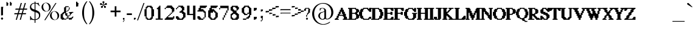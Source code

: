 SplineFontDB: 3.2
FontName: PostironicHillSilentHill1Font
FullName: PostironicHillSilentHill1Font
FamilyName: PostironicHillSilentHill1Font
Weight: Book
Copyright: silentmemes (c).2023. All Rights Reserved
Version: 1.00 April 22, 2023, initial release
ItalicAngle: 0
UnderlinePosition: -292
UnderlineWidth: 150
Ascent: 1638
Descent: 410
InvalidEm: 0
sfntRevision: 0x00010000
LayerCount: 2
Layer: 0 1 "+BBcEMAQ0BD0EOAQ5 +BD8EOwQwBD0A" 1
Layer: 1 1 "+BB8ENQRABDUENAQ9BDgEOQAA +BD8EOwQwBD0A" 0
XUID: [1021 117 -558561149 23876]
StyleMap: 0x0040
FSType: 0
OS2Version: 3
OS2_WeightWidthSlopeOnly: 0
OS2_UseTypoMetrics: 0
CreationTime: 1682168780
ModificationTime: 1703601749
PfmFamily: 17
TTFWeight: 400
TTFWidth: 5
LineGap: 222
VLineGap: 0
Panose: 2 0 5 0 0 0 0 0 0 0
OS2TypoAscent: 1434
OS2TypoAOffset: 0
OS2TypoDescent: -410
OS2TypoDOffset: 0
OS2TypoLinegap: 205
OS2WinAscent: 1716
OS2WinAOffset: 0
OS2WinDescent: 418
OS2WinDOffset: 0
HheadAscent: 1716
HheadAOffset: 0
HheadDescent: -418
HheadDOffset: 0
OS2SubXSize: 1434
OS2SubYSize: 1331
OS2SubXOff: 0
OS2SubYOff: 283
OS2SupXSize: 1434
OS2SupYSize: 1331
OS2SupXOff: 0
OS2SupYOff: 977
OS2StrikeYSize: 102
OS2StrikeYPos: 530
OS2CapHeight: 1434
OS2XHeight: 1024
OS2Vendor: 'HL  '
OS2CodePages: 20000001.00000000
OS2UnicodeRanges: 800002a7.5000004a.00000000.00000000
DEI: 91125
ShortTable: maxp 16
  1
  0
  300
  143
  7
  0
  0
  1
  0
  0
  0
  0
  0
  0
  0
  0
EndShort
LangName: 1033 "silentmemes +AKkA.2023. All Rights Reserved" "" "Regular" "PostironicHillSilentHill1Font:Version 1.00" "" "Version 1.00 April 22, 2023, initial release" "" "silentmemes+AK4A" "" "Postironic Hill" "This font was created using FontCreator 9.0 from High-Logic.com"
GaspTable: 1 65535 2 0
Encoding: UnicodeBmp
UnicodeInterp: none
NameList: AGL For New Fonts
DisplaySize: -48
AntiAlias: 1
FitToEm: 0
WinInfo: 561 51 18
BeginChars: 65538 300

StartChar: .notdef
Encoding: 65536 -1 0
Width: 1024
GlyphClass: 1
Flags: W
LayerCount: 2
Fore
SplineSet
100 0 m 1,0,-1
 100 1434 l 1,1,-1
 924 1434 l 1,2,-1
 924 0 l 1,3,-1
 100 0 l 1,0,-1
150 50 m 1,4,-1
 874 50 l 1,5,-1
 874 1384 l 1,6,-1
 150 1384 l 1,7,-1
 150 50 l 1,4,-1
325 1148 m 1,8,9
 356 1176 356 1176 383 1191 c 0,10,11
 436 1221 436 1221 495 1221 c 0,12,13
 587 1221 587 1221 643 1173.5 c 128,-1,14
 699 1126 699 1126 699 1046 c 0,15,16
 699 997 699 997 676 947.5 c 128,-1,17
 653 898 653 898 589 818 c 0,18,19
 526 738 526 738 490 686 c 128,-1,20
 454 634 454 634 454 587 c 0,21,22
 454 549 454 549 478 454 c 1,23,-1
 446 454 l 1,24,25
 411 551 411 551 411 602 c 0,26,27
 411 678 411 678 492.5 820 c 128,-1,28
 574 962 574 962 574 1037 c 0,29,30
 574 1094 574 1094 541 1127 c 128,-1,31
 508 1160 508 1160 450 1160 c 0,32,33
 412 1160 412 1160 381 1143 c 0,34,35
 355 1128 355 1128 325 1103 c 1,36,-1
 325 1148 l 1,8,9
389 334 m 2,37,-1
 446 392 l 2,38,39
 457 402 457 402 466 402 c 0,40,41
 476 402 476 402 488 391 c 2,42,-1
 544 331 l 2,43,44
 553 320 553 320 553 311 c 0,45,46
 553 300 553 300 543 289 c 2,47,-1
 487 227 l 2,48,49
 473 213 473 213 466 213 c 0,50,51
 455 213 455 213 446 223 c 2,52,-1
 385 294 l 2,53,54
 378 303 378 303 378 312 c 0,55,56
 378 322 378 322 389 334 c 2,37,-1
EndSplineSet
EndChar

StartChar: .null
Encoding: 0 0 1
AltUni2: 00001d.ffffffff.0 00001d.ffffffff.0
Width: 0
GlyphClass: 1
Flags: W
LayerCount: 2
EndChar

StartChar: nonmarkingreturn
Encoding: 65537 -1 2
Width: 508
GlyphClass: 1
Flags: W
LayerCount: 2
EndChar

StartChar: space
Encoding: 32 32 3
AltUni2: 0000a0.ffffffff.0 0000a0.ffffffff.0
Width: 508
GlyphClass: 1
Flags: W
LayerCount: 2
EndChar

StartChar: exclam
Encoding: 33 33 4
Width: 396
GlyphClass: 1
Flags: W
LayerCount: 2
Fore
SplineSet
86 132 m 2,0,-1
 150 197 l 2,1,2
 161 208 161 208 172 208 c 0,3,4
 182 208 182 208 197 196 c 2,5,-1
 259 128 l 2,6,7
 269 116 269 116 269 106 c 0,8,9
 269 94 269 94 258 81 c 2,10,-1
 195 13 l 2,11,12
 179 -3 179 -3 172 -3 c 0,13,14
 160 -3 160 -3 150 8 c 2,15,-1
 81 87 l 2,16,17
 73 97 73 97 73 107 c 0,18,19
 73 119 73 119 86 132 c 2,0,-1
89 1107 m 1,20,-1
 274 1107 l 1,21,-1
 251 946 l 1,22,-1
 251 393 l 1,23,-1
 89 370 l 1,24,-1
 89 1107 l 1,20,-1
EndSplineSet
EndChar

StartChar: quotedbl
Encoding: 34 34 5
Width: 672
GlyphClass: 1
Flags: W
LayerCount: 2
Fore
SplineSet
132 1512 m 1,0,-1
 213 1512 l 1,1,2
 213 1432 213 1432 253 1432 c 2,3,-1
 293 1432 l 1,4,-1
 273 1291 l 1,5,-1
 273 1210 l 1,6,-1
 132 1190 l 1,7,-1
 132 1512 l 1,0,-1
426 1526 m 1,8,-1
 507 1526 l 1,9,10
 507 1446 507 1446 547 1446 c 2,11,-1
 587 1446 l 1,12,-1
 567 1305 l 1,13,-1
 567 1224 l 1,14,-1
 426 1204 l 1,15,-1
 426 1526 l 1,8,-1
EndSplineSet
EndChar

StartChar: numbersign
Encoding: 35 35 6
Width: 1336
GlyphClass: 1
Flags: W
LayerCount: 2
Fore
SplineSet
596 859 m 1,0,-1
 511 569 l 1,1,-1
 753 569 l 1,2,-1
 839 859 l 1,3,-1
 596 859 l 1,0,-1
673 1434 m 1,4,-1
 766 1434 l 1,5,-1
 625 957 l 1,6,-1
 867 957 l 1,7,-1
 1009 1434 l 1,8,-1
 1101 1434 l 1,9,-1
 960 957 l 1,10,-1
 1219 957 l 1,11,-1
 1190 860 l 1,12,-1
 931 860 l 1,13,-1
 848 570 l 1,14,-1
 1127 570 l 1,15,-1
 1097 472 l 1,16,-1
 817 472 l 1,17,-1
 677 0 l 1,18,-1
 585 0 l 1,19,-1
 724 472 l 1,20,-1
 484 472 l 1,21,-1
 342 0 l 1,22,-1
 250 0 l 1,23,-1
 390 472 l 1,24,-1
 117 472 l 1,25,-1
 147 570 l 1,26,-1
 418 570 l 1,27,-1
 504 860 l 1,28,-1
 209 860 l 1,29,-1
 238 957 l 1,30,-1
 533 957 l 1,31,-1
 673 1434 l 1,4,-1
EndSplineSet
EndChar

StartChar: dollar
Encoding: 36 36 7
Width: 1014
GlyphClass: 1
Flags: W
LayerCount: 2
Fore
SplineSet
577 1552 m 1,0,-1
 577 1450 l 1,1,2
 645 1442 645 1442 718 1415 c 0,3,4
 728 1409 728 1409 737 1409 c 0,5,6
 762 1409 762 1409 778 1454 c 1,7,-1
 828 1454 l 1,8,-1
 931 1172 l 1,9,-1
 882 1172 l 1,10,11
 822 1306 822 1306 714 1351 c 0,12,13
 640 1381 640 1381 577 1390 c 1,14,-1
 577 850 l 1,15,16
 818 757 818 757 899.5 667 c 128,-1,17
 981 577 981 577 981 403 c 0,18,19
 981 206 981 206 861.5 103 c 128,-1,20
 742 0 742 0 577 -17 c 1,21,-1
 577 -256 l 1,22,-1
 504 -256 l 1,23,-1
 504 -19 l 1,24,25
 316 -16 316 -16 238 19 c 0,26,27
 228 25 228 25 219 25 c 0,28,29
 194 25 194 25 178 -20 c 1,30,-1
 128 -20 l 1,31,-1
 128 311 l 1,32,-1
 177 311 l 1,33,34
 227 128 227 128 329.5 85 c 128,-1,35
 432 42 432 42 504 42 c 1,36,-1
 504 677 l 1,37,38
 290 744 290 744 205 830 c 0,39,40
 113 921 113 921 113 1079 c 0,41,42
 113 1245 113 1245 238 1350 c 0,43,44
 343 1438 343 1438 504 1452 c 1,45,-1
 504 1552 l 1,46,-1
 577 1552 l 1,0,-1
577 655 m 1,47,-1
 577 45 l 1,48,49
 702 62 702 62 788.5 141 c 128,-1,50
 875 220 875 220 875 360 c 0,51,52
 875 476 875 476 806 543 c 0,53,54
 744 602 744 602 577 655 c 1,47,-1
504 873 m 1,55,-1
 504 1393 l 1,56,57
 385 1388 385 1388 305 1321 c 0,58,59
 219 1248 219 1248 219 1139 c 0,60,61
 219 1041 219 1041 274 986 c 0,62,63
 326 932 326 932 504 873 c 1,55,-1
EndSplineSet
EndChar

StartChar: percent
Encoding: 37 37 8
Width: 1610
GlyphClass: 1
Flags: W
LayerCount: 2
Fore
SplineSet
449 1459 m 256,0,1
 547 1459 547 1459 639.5 1410 c 128,-1,2
 732 1361 732 1361 784 1270.5 c 128,-1,3
 836 1180 836 1180 836 1080 c 0,4,5
 836 981 836 981 785.5 891.5 c 128,-1,6
 735 802 735 802 642.5 751.5 c 128,-1,7
 550 701 550 701 449 701 c 0,8,9
 349 701 349 701 256.5 751.5 c 128,-1,10
 164 802 164 802 113 891.5 c 128,-1,11
 62 981 62 981 62 1080 c 0,12,13
 62 1180 62 1180 114 1270.5 c 128,-1,14
 166 1361 166 1361 258.5 1410 c 128,-1,15
 351 1459 351 1459 449 1459 c 256,0,1
206 1066 m 0,16,17
 219 974 219 974 261.5 892.5 c 128,-1,18
 304 811 304 811 368 768 c 0,19,20
 425 728 425 728 482 728 c 0,21,22
 489 728 489 728 495 729 c 0,23,24
 558 732 558 732 610 782 c 128,-1,25
 662 832 662 832 683 918 c 0,26,27
 696 972 696 972 696 1029 c 0,28,29
 696 1061 696 1061 692 1094 c 0,30,31
 680 1187 680 1187 636 1269.5 c 128,-1,32
 592 1352 592 1352 529 1394 c 0,33,34
 471 1432 471 1432 414 1432 c 2,35,-1
 403 1432 l 2,36,37
 342 1429 342 1429 290 1380 c 128,-1,38
 238 1331 238 1331 217 1245 c 0,39,40
 202 1187 202 1187 202 1128 c 0,41,42
 202 1097 202 1097 206 1066 c 0,16,17
297 -29 m 1,43,-1
 1237 1432 l 1,44,-1
 1321 1432 l 1,45,-1
 383 -29 l 1,46,-1
 297 -29 l 1,43,-1
1161 738 m 0,47,48
 1258 738 1258 738 1351 688.5 c 128,-1,49
 1444 639 1444 639 1496 548.5 c 128,-1,50
 1548 458 1548 458 1548 359 c 0,51,52
 1548 259 1548 259 1497.5 169.5 c 128,-1,53
 1447 80 1447 80 1354.5 30 c 128,-1,54
 1262 -20 1262 -20 1161 -20 c 256,55,56
 1060 -20 1060 -20 968 30 c 128,-1,57
 876 80 876 80 825 169.5 c 128,-1,58
 774 259 774 259 774 359 c 0,59,60
 774 458 774 458 826 548.5 c 128,-1,61
 878 639 878 639 970.5 688.5 c 128,-1,62
 1063 738 1063 738 1161 738 c 0,47,48
918 344 m 0,63,64
 931 252 931 252 973.5 170.5 c 128,-1,65
 1016 89 1016 89 1080 46 c 0,66,67
 1139 7 1139 7 1196 7 c 2,68,-1
 1207 7 l 2,69,70
 1270 10 1270 10 1322 60 c 128,-1,71
 1374 110 1374 110 1395 196 c 0,72,73
 1408 250 1408 250 1408 307 c 0,74,75
 1408 339 1408 339 1404 372 c 0,76,77
 1392 465 1392 465 1348 547.5 c 128,-1,78
 1304 630 1304 630 1241 672 c 0,79,80
 1183 710 1183 710 1126 710 c 2,81,-1
 1115 710 l 2,82,83
 1054 707 1054 707 1002 658 c 128,-1,84
 950 609 950 609 929 523 c 0,85,86
 914 465 914 465 914 406 c 0,87,88
 914 375 914 375 918 344 c 0,63,64
EndSplineSet
EndChar

StartChar: ampersand
Encoding: 38 38 9
Width: 1274
GlyphClass: 1
Flags: W
LayerCount: 2
Fore
SplineSet
470 1154 m 1,0,-1
 760 1154 l 1,1,-1
 760 1082 l 1,2,-1
 542 1082 l 1,3,-1
 542 744 l 1,4,-1
 615 744 l 2,5,6
 687 744 687 744 687 865 c 1,7,-1
 760 865 l 1,8,-1
 760 816 l 1,9,10
 714 696 714 696 542 696 c 1,11,-1
 542 551 l 1,12,-1
 663 551 l 1,13,-1
 639 430 l 1,14,-1
 639 358 l 1,15,-1
 687 358 l 1,16,-1
 856 382 l 1,17,-1
 856 310 l 1,18,-1
 736 310 l 1,19,-1
 736 165 l 1,20,-1
 880 165 l 2,21,22
 1027 165 1027 165 1097 286 c 1,23,-1
 1146 286 l 1,24,25
 1146 117 1146 117 1049 117 c 0,26,27
 1025 117 1025 117 1025 20 c 1,28,-1
 904 20 l 1,29,-1
 784 -4 l 1,30,-1
 784 117 l 1,31,-1
 736 117 l 1,32,-1
 567 93 l 1,33,-1
 567 189 l 1,34,-1
 663 189 l 1,35,-1
 663 286 l 1,36,37
 559 286 559 286 542 382 c 1,38,-1
 470 382 l 1,39,-1
 470 575 l 1,40,-1
 374 575 l 1,41,42
 374 479 374 479 325 479 c 2,43,-1
 277 479 l 1,44,-1
 277 189 l 1,45,46
 374 189 374 189 374 141 c 2,47,-1
 374 93 l 1,48,-1
 567 93 l 1,49,-1
 567 20 l 1,50,-1
 349 20 l 1,51,-1
 181 -4 l 1,52,53
 181 93 181 93 132 93 c 2,54,-1
 84 93 l 1,55,-1
 84 479 l 1,56,57
 181 479 181 479 181 527 c 0,58,59
 181 581 181 581 277 599 c 1,60,61
 277 672 277 672 349 672 c 2,62,-1
 374 672 l 1,63,-1
 374 1058 l 1,64,65
 470 1058 470 1058 470 1106 c 2,66,-1
 470 1154 l 1,0,-1
784 1058 m 1,67,-1
 856 1058 l 1,68,69
 832 925 832 925 832 865 c 1,70,-1
 760 865 l 1,71,72
 784 997 784 997 784 1058 c 1,67,-1
1025 672 m 1,73,-1
 1146 672 l 1,74,-1
 1146 599 l 1,75,76
 1025 599 1025 599 1025 551 c 0,77,78
 1025 497 1025 497 929 479 c 1,79,-1
 929 382 l 1,80,-1
 856 382 l 1,81,-1
 856 575 l 1,82,-1
 784 575 l 1,83,-1
 784 648 l 1,84,-1
 1025 672 l 1,73,-1
EndSplineSet
EndChar

StartChar: quotesingle
Encoding: 39 39 10
Width: 346
GlyphClass: 1
Flags: W
LayerCount: 2
Fore
SplineSet
102 1542 m 1,0,-1
 207 1542 l 1,1,2
 207 1437 207 1437 260 1437 c 2,3,-1
 312 1437 l 1,4,-1
 286 1253 l 1,5,-1
 286 1148 l 1,6,-1
 102 1122 l 1,7,-1
 102 1542 l 1,0,-1
EndSplineSet
EndChar

StartChar: parenleft
Encoding: 40 40 11
Width: 758
GlyphClass: 1
Flags: W
LayerCount: 2
Fore
SplineSet
252 601 m 0,0,1
 254 878 254 878 351.5 1131 c 128,-1,2
 449 1384 449 1384 620 1573 c 1,3,-1
 700 1573 l 1,4,5
 528 1331 528 1331 470 1135 c 0,6,7
 413 942 413 942 413 612 c 2,8,-1
 413 590 l 2,9,10
 413 260 413 260 470 68 c 0,11,12
 528 -128 528 -128 700 -370 c 1,13,-1
 620 -370 l 1,14,15
 449 -181 449 -181 351.5 71.5 c 128,-1,16
 254 324 254 324 252 601 c 0,0,1
EndSplineSet
EndChar

StartChar: parenright
Encoding: 41 41 12
Width: 758
GlyphClass: 1
Flags: W
LayerCount: 2
Fore
SplineSet
138 -370 m 1,0,-1
 58 -370 l 1,1,2
 230 -128 230 -128 288 68 c 0,3,4
 345 260 345 260 345 590 c 2,5,-1
 345 612 l 2,6,7
 345 942 345 942 288 1135 c 0,8,9
 230 1331 230 1331 58 1573 c 1,10,-1
 138 1573 l 1,11,12
 309 1384 309 1384 406.5 1131 c 128,-1,13
 504 878 504 878 506 601 c 0,14,15
 504 324 504 324 406.5 71.5 c 128,-1,16
 309 -181 309 -181 138 -370 c 1,0,-1
EndSplineSet
EndChar

StartChar: asterisk
Encoding: 42 42 13
Width: 1024
GlyphClass: 1
Flags: W
LayerCount: 2
Fore
SplineSet
498 1294 m 1,0,1
 494 1365 494 1365 461 1424 c 0,2,3
 424 1490 424 1490 424 1508 c 0,4,5
 424 1540 424 1540 447.5 1559.5 c 128,-1,6
 471 1579 471 1579 510 1579 c 0,7,8
 547 1579 547 1579 571.5 1561 c 128,-1,9
 596 1543 596 1543 596 1514 c 0,10,11
 596 1493 596 1493 560 1425 c 0,12,13
 527 1364 527 1364 523 1295 c 1,14,15
 589 1320 589 1320 636 1370 c 0,16,17
 687 1425 687 1425 705 1431 c 0,18,19
 716 1434 716 1434 726 1434 c 0,20,21
 744 1434 744 1434 761 1424 c 0,22,23
 787 1407 787 1407 799 1371 c 0,24,25
 805 1352 805 1352 805 1335 c 0,26,27
 805 1320 805 1320 801 1307 c 0,28,29
 791 1277 791 1277 763 1269 c 0,30,31
 757 1267 757 1267 744 1267 c 0,32,33
 719 1267 719 1267 668 1276 c 0,34,35
 640 1281 640 1281 613 1281 c 0,36,37
 572 1281 572 1281 532 1270 c 1,38,39
 576 1215 576 1215 637 1187 c 0,40,41
 705 1155 705 1155 716 1140 c 0,42,43
 729 1122 729 1122 729 1102 c 0,44,45
 729 1093 729 1093 727 1085 c 0,46,47
 719 1055 719 1055 688 1032 c 0,48,49
 659 1010 659 1010 629 1010 c 0,50,51
 628 1010 628 1010 628 1011 c 1,52,53
 597 1011 597 1011 580 1034 c 0,54,55
 568 1051 568 1051 558 1128 c 0,56,57
 548 1195 548 1195 511 1253 c 1,58,59
 473 1195 473 1195 465 1129 c 0,60,61
 456 1054 456 1054 445 1039 c 0,62,63
 426 1014 426 1014 396 1012 c 2,64,-1
 391 1012 l 2,65,66
 363 1012 363 1012 334 1033 c 0,67,68
 304 1054 304 1054 295 1084 c 0,69,70
 291 1094 291 1094 291 1104 c 0,71,72
 291 1121 291 1121 302 1136 c 0,73,74
 315 1153 315 1153 385 1187 c 0,75,76
 446 1216 446 1216 490 1269 c 1,77,78
 449 1280 449 1280 410 1280 c 0,79,80
 383 1280 383 1280 357 1275 c 0,81,82
 303 1264 303 1264 279 1264 c 0,83,84
 270 1264 270 1264 265 1266 c 0,85,86
 235 1275 235 1275 224 1304 c 0,87,88
 218 1317 218 1317 218 1333 c 0,89,90
 218 1350 218 1350 224 1369 c 0,91,92
 235 1404 235 1404 260 1422 c 0,93,94
 277 1434 277 1434 294 1434 c 0,95,96
 303 1434 303 1434 312 1431 c 0,97,98
 332 1425 332 1425 386 1369 c 0,99,100
 433 1320 433 1320 498 1294 c 1,0,1
EndSplineSet
EndChar

StartChar: plus
Encoding: 43 43 14
Width: 1014
GlyphClass: 1
Flags: W
LayerCount: 2
Fore
SplineSet
437 647 m 1,0,-1
 87 647 l 1,1,-1
 87 787 l 1,2,-1
 437 787 l 1,3,-1
 437 1156 l 1,4,-1
 438 1157 l 1,5,-1
 577 1157 l 1,6,-1
 577 787 l 1,7,-1
 926 787 l 1,8,-1
 927 786 l 1,9,-1
 927 647 l 1,10,-1
 577 647 l 1,11,-1
 577 277 l 1,12,-1
 437 277 l 1,13,-1
 437 647 l 1,0,-1
EndSplineSet
EndChar

StartChar: comma
Encoding: 44 44 15
Width: 294
GlyphClass: 1
Flags: W
LayerCount: 2
Fore
SplineSet
105 156 m 1,0,-1
 238 156 l 1,1,-1
 221 40 l 1,2,-1
 221 -110 l 1,3,-1
 171 -110 l 1,4,-1
 171 23 l 1,5,-1
 105 23 l 1,6,-1
 105 156 l 1,0,-1
105 -110 m 1,7,-1
 171 -110 l 1,8,-1
 171 -143 l 2,9,10
 171 -176 171 -176 138 -176 c 2,11,-1
 105 -176 l 1,12,-1
 105 -110 l 1,7,-1
EndSplineSet
EndChar

StartChar: hyphen
Encoding: 45 45 16
AltUni2: 0000ad.ffffffff.0 0000ad.ffffffff.0
Width: 670
GlyphClass: 1
Flags: W
LayerCount: 2
Fore
SplineSet
156 409 m 2,0,1
 116 409 116 409 116 437 c 2,2,-1
 116 520 l 2,3,4
 116 549 116 549 157 549 c 2,5,-1
 513 549 l 2,6,7
 554 549 554 549 554 520 c 2,8,-1
 554 437 l 2,9,10
 554 409 554 409 514 409 c 2,11,-1
 156 409 l 2,0,1
EndSplineSet
EndChar

StartChar: period
Encoding: 46 46 17
Width: 305
GlyphClass: 1
Flags: W
LayerCount: 2
Fore
SplineSet
53 167 m 1,0,-1
 213 167 l 1,1,2
 213 27 213 27 133 27 c 1,3,4
 98 7 98 7 53 7 c 1,5,-1
 53 167 l 1,0,-1
EndSplineSet
EndChar

StartChar: slash
Encoding: 47 47 18
Width: 569
GlyphClass: 1
Flags: W
LayerCount: 2
Fore
SplineSet
93 -50 m 1,0,-1
 13 -50 l 1,1,-1
 554 1434 l 1,2,-1
 634 1434 l 1,3,-1
 93 -50 l 1,0,-1
EndSplineSet
EndChar

StartChar: zero
Encoding: 48 48 19
Width: 936
GlyphClass: 1
Flags: W
LayerCount: 2
Fore
SplineSet
274 1198 m 1,0,-1
 674 1198 l 1,1,2
 674 1098 674 1098 724 1098 c 2,3,-1
 774 1098 l 1,4,-1
 774 898 l 1,5,-1
 874 898 l 1,6,-1
 874 298 l 1,7,-1
 774 298 l 1,8,-1
 774 98 l 1,9,10
 674 98 674 98 674 48 c 2,11,-1
 674 -2 l 1,12,-1
 274 -2 l 1,13,14
 274 98 274 98 224 98 c 2,15,-1
 174 98 l 1,16,-1
 174 298 l 1,17,-1
 74 298 l 1,18,-1
 74 898 l 1,19,-1
 174 898 l 1,20,-1
 174 1098 l 1,21,22
 274 1098 274 1098 274 1148 c 2,23,-1
 274 1198 l 1,0,-1
351 1093 m 1,24,25
 351 993 351 993 301 993 c 2,26,-1
 251 993 l 1,27,-1
 251 193 l 1,28,29
 351 193 351 193 351 143 c 2,30,-1
 351 93 l 1,31,-1
 551 93 l 1,32,33
 551 193 551 193 601 193 c 2,34,-1
 651 193 l 1,35,-1
 651 993 l 1,36,37
 551 993 551 993 551 1043 c 2,38,-1
 551 1093 l 1,39,-1
 351 1093 l 1,24,25
EndSplineSet
EndChar

StartChar: one
Encoding: 49 49 20
Width: 752
GlyphClass: 1
Flags: W
LayerCount: 2
Fore
SplineSet
391 1206 m 1,0,-1
 491 1206 l 1,1,-1
 491 110 l 1,2,-1
 690 110 l 1,3,-1
 690 10 l 1,4,-1
 92 10 l 1,5,-1
 92 110 l 1,6,-1
 291 110 l 1,7,-1
 291 907 l 1,8,-1
 192 907 l 1,9,-1
 192 1007 l 1,10,11
 291 1007 291 1007 291 1057 c 0,12,13
 291 1113 291 1113 391 1131 c 1,14,-1
 391 1206 l 1,0,-1
-88 144 m 1,15,-1
 -72 144 l 1,16,-1
 -72 128 l 1,17,-1
 -88 128 l 1,18,-1
 -88 144 l 1,15,-1
EndSplineSet
EndChar

StartChar: two
Encoding: 50 50 21
Width: 958
GlyphClass: 1
Flags: W
LayerCount: 2
Fore
SplineSet
286 1216 m 1,0,-1
 691 1216 l 1,1,2
 691 1115 691 1115 742 1115 c 0,3,4
 798 1115 798 1115 817 1014 c 1,5,-1
 893 1014 l 1,6,-1
 893 710 l 1,7,8
 792 710 792 710 792 660 c 2,9,-1
 792 609 l 1,10,-1
 691 609 l 1,11,-1
 691 913 l 1,12,13
 590 913 590 913 590 963 c 2,14,-1
 590 1014 l 1,15,-1
 185 1014 l 1,16,-1
 185 1115 l 1,17,18
 286 1115 286 1115 286 1165 c 2,19,-1
 286 1216 l 1,0,-1
84 1014 m 1,20,-1
 185 1014 l 1,21,-1
 185 913 l 1,22,-1
 84 913 l 1,23,-1
 84 1014 l 1,20,-1
590 609 m 1,24,-1
 691 609 l 1,25,-1
 691 508 l 1,26,-1
 590 508 l 1,27,-1
 590 609 l 1,24,-1
489 508 m 1,28,-1
 590 508 l 1,29,-1
 590 407 l 1,30,-1
 489 407 l 1,31,-1
 489 508 l 1,28,-1
388 407 m 1,32,-1
 489 407 l 1,33,-1
 489 306 l 1,34,-1
 388 306 l 1,35,-1
 388 407 l 1,32,-1
286 306 m 1,36,-1
 388 306 l 1,37,-1
 388 204 l 1,38,-1
 792 204 l 1,39,-1
 792 306 l 1,40,-1
 893 306 l 1,41,-1
 893 103 l 1,42,43
 792 103 792 103 792 53 c 2,44,-1
 792 2 l 1,45,-1
 84 2 l 1,46,-1
 84 103 l 1,47,48
 185 103 185 103 185 154 c 0,49,50
 185 211 185 211 286 230 c 1,51,-1
 286 306 l 1,36,-1
EndSplineSet
EndChar

StartChar: three
Encoding: 51 51 22
Width: 916
GlyphClass: 1
Flags: W
LayerCount: 2
Fore
SplineSet
257 1204 m 1,0,-1
 658 1204 l 1,1,2
 658 1104 658 1104 708 1104 c 2,3,-1
 758 1104 l 1,4,-1
 758 803 l 1,5,-1
 658 803 l 1,6,-1
 658 702 l 1,7,8
 766 702 766 702 783 602 c 1,9,-1
 859 602 l 1,10,-1
 859 201 l 1,11,12
 758 201 758 201 758 151 c 0,13,14
 758 94 758 94 658 75 c 1,15,-1
 658 0 l 1,16,-1
 156 0 l 1,17,18
 156 100 156 100 106 100 c 2,19,-1
 56 100 l 1,20,-1
 56 301 l 1,21,-1
 257 301 l 1,22,23
 257 193 257 193 357 176 c 1,24,-1
 357 100 l 1,25,-1
 558 100 l 1,26,27
 558 201 558 201 608 201 c 2,28,-1
 658 201 l 1,29,-1
 658 502 l 1,30,31
 558 502 558 502 558 552 c 2,32,-1
 558 602 l 1,33,-1
 357 602 l 1,34,-1
 357 702 l 1,35,36
 465 702 465 702 482 803 c 1,37,-1
 558 803 l 1,38,-1
 558 1003 l 1,39,40
 457 1003 457 1003 457 1054 c 2,41,-1
 457 1104 l 1,42,-1
 257 1104 l 1,43,-1
 257 1204 l 1,0,-1
156 1104 m 1,44,-1
 257 1104 l 1,45,-1
 257 1003 l 1,46,-1
 156 1003 l 1,47,-1
 156 1104 l 1,44,-1
56 1003 m 1,48,-1
 156 1003 l 1,49,-1
 156 903 l 1,50,-1
 56 903 l 1,51,-1
 56 1003 l 1,48,-1
EndSplineSet
EndChar

StartChar: four
Encoding: 52 52 23
Width: 864
GlyphClass: 1
Flags: W
LayerCount: 2
Fore
SplineSet
76 1206 m 1,0,-1
 276 1206 l 1,1,-1
 276 505 l 1,2,-1
 577 505 l 1,3,-1
 577 1206 l 1,4,-1
 777 1206 l 1,5,-1
 777 4 l 1,6,-1
 577 4 l 1,7,-1
 577 405 l 1,8,-1
 76 405 l 1,9,-1
 76 1206 l 1,0,-1
EndSplineSet
EndChar

StartChar: five
Encoding: 53 53 24
Width: 910
GlyphClass: 1
Flags: W
LayerCount: 2
Fore
SplineSet
274 1206 m 1,0,-1
 875 1206 l 1,1,-1
 875 1106 l 1,2,3
 775 1106 775 1106 775 1056 c 2,4,-1
 775 1006 l 1,5,-1
 375 1006 l 1,6,-1
 375 906 l 1,7,-1
 575 906 l 1,8,9
 575 805 575 805 625 805 c 0,10,11
 681 805 681 805 700 705 c 1,12,-1
 775 705 l 1,13,-1
 775 204 l 1,14,-1
 675 204 l 1,15,-1
 675 605 l 1,16,17
 575 605 575 605 575 655 c 2,18,-1
 575 705 l 1,19,-1
 74 705 l 1,20,-1
 74 805 l 1,21,-1
 174 805 l 1,22,-1
 174 1006 l 1,23,-1
 274 1006 l 1,24,-1
 274 1206 l 1,0,-1
74 305 m 1,25,-1
 274 305 l 1,26,27
 274 197 274 197 375 179 c 1,28,-1
 375 104 l 1,29,-1
 575 104 l 1,30,-1
 575 4 l 1,31,-1
 174 4 l 1,32,33
 174 104 174 104 124 104 c 2,34,-1
 74 104 l 1,35,-1
 74 305 l 1,25,-1
575 204 m 1,36,-1
 675 204 l 1,37,-1
 675 104 l 1,38,-1
 575 104 l 1,39,-1
 575 204 l 1,36,-1
EndSplineSet
EndChar

StartChar: six
Encoding: 54 54 25
Width: 912
GlyphClass: 1
Flags: W
LayerCount: 2
Fore
SplineSet
259 1206 m 1,0,-1
 861 1206 l 1,1,-1
 861 1106 l 1,2,3
 760 1106 760 1106 760 1056 c 2,4,-1
 760 1005 l 1,5,-1
 359 1005 l 1,6,-1
 359 905 l 1,7,-1
 560 905 l 1,8,9
 560 797 560 797 660 780 c 1,10,11
 660 704 660 704 735 704 c 1,12,13
 752 604 752 604 861 604 c 1,14,-1
 861 203 l 1,15,16
 760 203 760 203 760 153 c 0,17,18
 760 96 760 96 660 77 c 1,19,-1
 660 2 l 1,20,-1
 259 2 l 1,21,22
 259 102 259 102 209 102 c 0,23,24
 152 102 152 102 133 203 c 1,25,-1
 58 203 l 1,26,-1
 58 805 l 1,27,-1
 158 805 l 1,28,-1
 158 1005 l 1,29,-1
 259 1005 l 1,30,-1
 259 1206 l 1,0,-1
459 704 m 1,31,-1
 459 604 l 1,32,-1
 259 604 l 1,33,-1
 259 203 l 1,34,35
 359 203 359 203 359 153 c 2,36,-1
 359 102 l 1,37,-1
 560 102 l 1,38,39
 560 203 560 203 610 203 c 2,40,-1
 660 203 l 1,41,-1
 660 604 l 1,42,43
 560 604 560 604 560 654 c 2,44,-1
 560 704 l 1,45,-1
 459 704 l 1,31,-1
EndSplineSet
EndChar

StartChar: seven
Encoding: 55 55 26
Width: 944
GlyphClass: 1
Flags: W
LayerCount: 2
Fore
SplineSet
148 1198 m 1,0,-1
 851 1198 l 1,1,-1
 851 797 l 1,2,-1
 750 797 l 1,3,-1
 750 997 l 1,4,-1
 148 997 l 1,5,-1
 148 1198 l 1,0,-1
48 997 m 1,6,-1
 148 997 l 1,7,-1
 148 897 l 1,8,-1
 48 897 l 1,9,-1
 48 997 l 1,6,-1
650 797 m 1,10,-1
 750 797 l 1,11,-1
 750 596 l 1,12,-1
 650 596 l 1,13,-1
 650 797 l 1,10,-1
550 596 m 1,14,-1
 650 596 l 1,15,-1
 650 395 l 1,16,-1
 550 395 l 1,17,-1
 550 596 l 1,14,-1
449 395 m 1,18,-1
 550 395 l 1,19,-1
 550 195 l 1,20,-1
 449 195 l 1,21,-1
 449 395 l 1,18,-1
349 195 m 1,22,-1
 449 195 l 1,23,-1
 449 -6 l 1,24,-1
 349 -6 l 1,25,-1
 349 195 l 1,22,-1
EndSplineSet
EndChar

StartChar: eight
Encoding: 56 56 27
Width: 856
GlyphClass: 1
Flags: W
LayerCount: 2
Fore
SplineSet
200 1196 m 1,0,-1
 698 1196 l 1,1,2
 698 1096 698 1096 748 1096 c 2,3,-1
 798 1096 l 1,4,-1
 798 897 l 1,5,6
 698 897 698 897 698 847 c 2,7,-1
 698 797 l 1,8,-1
 598 797 l 1,9,-1
 598 997 l 1,10,11
 499 997 499 997 499 1047 c 2,12,-1
 499 1096 l 1,13,-1
 299 1096 l 1,14,-1
 299 897 l 1,15,16
 399 897 399 897 399 847 c 2,17,-1
 399 797 l 1,18,-1
 598 797 l 1,19,-1
 598 598 l 1,20,21
 706 598 706 598 723 498 c 1,22,-1
 798 498 l 1,23,-1
 798 100 l 1,24,25
 698 100 698 100 698 50 c 2,26,-1
 698 0 l 1,27,-1
 200 0 l 1,28,29
 200 100 200 100 150 100 c 2,30,-1
 100 100 l 1,31,-1
 100 498 l 1,32,33
 207 498 207 498 225 598 c 1,34,-1
 299 598 l 1,35,-1
 299 698 l 1,36,37
 192 698 192 698 175 797 c 1,38,-1
 100 797 l 1,39,-1
 100 1096 l 1,40,41
 200 1096 200 1096 200 1146 c 2,42,-1
 200 1196 l 1,0,-1
299 498 m 1,43,44
 299 399 299 399 250 399 c 2,45,-1
 200 399 l 1,46,-1
 200 199 l 1,47,48
 299 199 299 199 299 150 c 2,49,-1
 299 100 l 1,50,-1
 499 100 l 1,51,52
 499 199 499 199 549 199 c 2,53,-1
 598 199 l 1,54,-1
 598 399 l 1,55,56
 499 399 499 399 499 449 c 2,57,-1
 499 498 l 1,58,-1
 299 498 l 1,43,44
EndSplineSet
EndChar

StartChar: nine
Encoding: 57 57 28
Width: 1014
GlyphClass: 1
Flags: W
LayerCount: 2
Fore
SplineSet
370 1204 m 1,0,-1
 770 1204 l 1,1,2
 770 1104 770 1104 820 1104 c 0,3,4
 876 1104 876 1104 895 1004 c 1,5,-1
 970 1004 l 1,6,-1
 970 404 l 1,7,-1
 870 404 l 1,8,-1
 870 204 l 1,9,10
 770 204 770 204 770 154 c 2,11,-1
 770 104 l 1,12,13
 625 95 625 95 542 91 c 1,14,-1
 550 202 l 1,15,16
 670 204 670 204 670 254 c 0,17,18
 670 310 670 310 770 329 c 1,19,-1
 795 479 l 1,20,-1
 795 529 l 1,21,-1
 640 491 l 1,22,-1
 632 598 l 1,23,-1
 770 604 l 1,24,-1
 770 1004 l 1,25,26
 670 1004 670 1004 670 1054 c 2,27,-1
 670 1104 l 1,28,-1
 470 1104 l 1,29,30
 470 1004 470 1004 420 1004 c 2,31,-1
 370 1004 l 1,32,-1
 370 604 l 1,33,34
 470 604 470 604 470 554 c 2,35,-1
 470 504 l 1,36,-1
 641 500 l 1,37,-1
 645 404 l 1,38,-1
 370 404 l 1,39,40
 370 504 370 504 320 504 c 0,41,42
 264 504 264 504 245 604 c 1,43,-1
 170 604 l 1,44,-1
 170 1004 l 1,45,46
 270 1004 270 1004 270 1054 c 0,47,48
 270 1110 270 1110 370 1129 c 1,49,-1
 370 1204 l 1,0,-1
270 104 m 1,50,-1
 545 104 l 1,51,-1
 545 4 l 1,52,-1
 270 4 l 1,53,-1
 270 104 l 1,50,-1
EndSplineSet
EndChar

StartChar: colon
Encoding: 58 58 29
Width: 557
GlyphClass: 1
Flags: W
LayerCount: 2
Fore
SplineSet
158 1016 m 1,0,-1
 412 1016 l 1,1,2
 412 794 412 794 285 794 c 1,3,4
 229 762 229 762 158 762 c 1,5,-1
 158 1016 l 1,0,-1
158 254 m 1,6,-1
 412 254 l 1,7,8
 412 32 412 32 285 32 c 1,9,10
 229 0 229 0 158 0 c 1,11,-1
 158 254 l 1,6,-1
EndSplineSet
EndChar

StartChar: semicolon
Encoding: 59 59 30
AltUni2: 00037e.ffffffff.0 00037e.ffffffff.0
Width: 557
GlyphClass: 1
Flags: W
LayerCount: 2
Fore
SplineSet
182 882 m 1,0,-1
 366 882 l 1,1,2
 366 721 366 721 274 721 c 1,3,4
 234 698 234 698 182 698 c 1,5,-1
 182 882 l 1,0,-1
182 330 m 1,6,-1
 366 330 l 1,7,-1
 343 169 l 1,8,-1
 343 -38 l 1,9,-1
 274 -38 l 1,10,-1
 274 146 l 1,11,-1
 182 146 l 1,12,-1
 182 330 l 1,6,-1
182 -38 m 1,13,-1
 274 -38 l 1,14,-1
 274 -84 l 2,15,16
 274 -130 274 -130 228 -130 c 2,17,-1
 182 -130 l 1,18,-1
 182 -38 l 1,13,-1
EndSplineSet
EndChar

StartChar: less
Encoding: 60 60 31
Width: 1170
GlyphClass: 1
Flags: W
LayerCount: 2
Fore
SplineSet
858 1170 m 1,0,-1
 1134 1170 l 1,1,-1
 1134 1067 l 1,2,3
 1048 1067 1048 1067 858 1032 c 1,4,-1
 858 1170 l 1,0,-1
582 1032 m 1,5,-1
 858 1032 l 1,6,-1
 858 929 l 1,7,8
 772 929 772 929 582 894 c 1,9,-1
 582 1032 l 1,5,-1
306 894 m 1,10,-1
 582 894 l 1,11,-1
 582 791 l 1,12,13
 496 791 496 791 306 756 c 1,14,-1
 306 894 l 1,10,-1
30 756 m 1,15,-1
 306 756 l 1,16,-1
 306 653 l 1,17,18
 220 653 220 653 30 618 c 1,19,-1
 30 756 l 1,15,-1
341 618 m 1,20,21
 477 584 477 584 582 584 c 1,22,-1
 582 515 l 1,23,24
 477 515 477 515 341 480 c 1,25,-1
 341 618 l 1,20,21
617 480 m 1,26,-1
 858 480 l 1,27,-1
 858 377 l 1,28,29
 753 377 753 377 617 342 c 1,30,-1
 617 480 l 1,26,-1
893 342 m 1,31,-1
 1134 342 l 1,32,-1
 1134 239 l 1,33,34
 1029 239 1029 239 893 204 c 1,35,-1
 893 342 l 1,31,-1
EndSplineSet
EndChar

StartChar: equal
Encoding: 61 61 32
Width: 1014
GlyphClass: 1
Flags: W
LayerCount: 2
Fore
SplineSet
94 887 m 1,0,-1
 940 887 l 1,1,-1
 940 829 l 1,2,-1
 229 829 l 1,3,-1
 94 810 l 1,4,-1
 94 887 l 1,0,-1
94 887 m 1,5,-1
 940 887 l 1,6,-1
 940 829 l 1,7,-1
 229 829 l 1,8,-1
 94 810 l 1,9,-1
 94 887 l 1,5,-1
98 603 m 1,10,-1
 944 603 l 1,11,-1
 944 545 l 1,12,-1
 233 545 l 1,13,-1
 98 526 l 1,14,-1
 98 603 l 1,10,-1
EndSplineSet
EndChar

StartChar: greater
Encoding: 62 62 33
Width: 1048
GlyphClass: 1
Flags: W
LayerCount: 2
Fore
SplineSet
24 1168 m 1,0,-1
 278 1168 l 1,1,-1
 278 1073 l 1,2,3
 198 1073 198 1073 24 1041 c 1,4,-1
 24 1168 l 1,0,-1
309 1041 m 1,5,-1
 531 1041 l 1,6,-1
 531 946 l 1,7,8
 435 946 435 946 309 914 c 1,9,-1
 309 1041 l 1,5,-1
563 914 m 1,10,-1
 785 914 l 1,11,-1
 785 787 l 1,12,-1
 563 787 l 1,13,-1
 563 914 l 1,10,-1
785 787 m 1,14,-1
 1039 787 l 1,15,-1
 1039 692 l 1,16,17
 960 692 960 692 785 661 c 1,18,-1
 785 787 l 1,14,-1
531 661 m 1,19,-1
 785 661 l 1,20,-1
 785 565 l 1,21,22
 706 565 706 565 531 534 c 1,23,-1
 531 661 l 1,19,-1
278 534 m 1,24,-1
 531 534 l 1,25,-1
 531 439 l 1,26,27
 452 439 452 439 278 407 c 1,28,-1
 278 534 l 1,24,-1
24 407 m 1,29,-1
 278 407 l 1,30,-1
 278 312 l 1,31,32
 198 312 198 312 24 280 c 1,33,-1
 24 407 l 1,29,-1
EndSplineSet
EndChar

StartChar: question
Encoding: 63 63 34
Width: 600
GlyphClass: 1
Flags: W
LayerCount: 2
Fore
SplineSet
200 117 m 2,0,-1
 259 177 l 2,1,2
 269 187 269 187 279 187 c 256,3,4
 289 187 289 187 301 176 c 2,5,-1
 358 114 l 2,6,7
 367 103 367 103 367 94 c 0,8,9
 367 83 367 83 357 72 c 2,10,-1
 300 9 l 2,11,12
 286 -5 286 -5 279 -5 c 0,13,14
 268 -5 268 -5 259 5 c 2,15,-1
 196 77 l 2,16,17
 189 86 189 86 189 95 c 0,18,19
 189 106 189 106 200 117 c 2,0,-1
126 1011 m 1,20,-1
 464 1011 l 1,21,22
 464 926 464 926 506 926 c 2,23,-1
 548 926 l 1,24,-1
 527 779 l 1,25,-1
 527 610 l 1,26,27
 443 610 443 610 443 568 c 0,28,29
 443 520 443 520 358 505 c 1,30,-1
 358 420 l 1,31,-1
 295 420 l 1,32,-1
 295 589 l 1,33,-1
 379 589 l 1,34,-1
 379 631 l 2,35,36
 379 737 379 737 400 947 c 1,37,-1
 190 947 l 1,38,-1
 190 779 l 1,39,-1
 42 758 l 1,40,-1
 42 926 l 1,41,42
 126 926 126 926 126 968 c 2,43,-1
 126 1011 l 1,20,-1
211 420 m 1,44,-1
 295 420 l 1,45,46
 274 304 274 304 274 252 c 1,47,-1
 211 252 l 1,48,-1
 211 420 l 1,44,-1
EndSplineSet
EndChar

StartChar: at
Encoding: 64 64 35
Width: 2019
GlyphClass: 1
Flags: W
LayerCount: 2
Fore
SplineSet
972 622 m 1,0,1
 889 612 889 612 821 542 c 128,-1,2
 753 472 753 472 753 343 c 0,3,4
 753 236 753 236 817 149 c 128,-1,5
 881 62 881 62 1000 62 c 1,6,7
 1097 67 1097 67 1126 229 c 1,8,-1
 1126 705 l 1,9,10
 1072 642 1072 642 972 622 c 1,0,1
1360 29 m 0,11,12
 1297 30 1297 30 1259.5 47 c 128,-1,13
 1222 64 1222 64 1198 101 c 1,14,15
 1169 64 1169 64 1116 36.5 c 128,-1,16
 1063 9 1063 9 983 9 c 0,17,18
 839 9 839 9 726.5 109.5 c 128,-1,19
 614 210 614 210 614 343 c 0,20,21
 615 430 615 430 667 509.5 c 128,-1,22
 719 589 719 589 799.5 624.5 c 128,-1,23
 880 660 880 660 973 674 c 1,24,25
 1040 690 1040 690 1083 716.5 c 128,-1,26
 1126 743 1126 743 1126 791 c 0,27,28
 1124 860 1124 860 1085 916 c 128,-1,29
 1046 972 1046 972 956 972 c 0,30,31
 884 972 884 972 834.5 913 c 128,-1,32
 785 854 785 854 784 788 c 1,33,-1
 739 788 l 1,34,-1
 739 947 l 2,35,36
 739 967 739 967 811 987 c 0,37,38
 884 1007 884 1007 989 1007 c 0,39,40
 1098 1005 1098 1005 1182.5 942.5 c 128,-1,41
 1267 880 1267 880 1267 785 c 2,42,-1
 1267 196 l 2,43,44
 1267 79 1267 79 1361 79 c 1,45,46
 1546 114 1546 114 1628 270.5 c 128,-1,47
 1710 427 1710 427 1710 653 c 1,48,49
 1690 988 1690 988 1478 1193 c 0,50,51
 1281 1381 1281 1381 998 1381 c 0,52,53
 793 1381 793 1381 605.5 1243.5 c 128,-1,54
 418 1106 418 1106 336 888 c 0,55,56
 269 710 269 710 269 527 c 0,57,58
 269 214 269 214 398.5 15.5 c 128,-1,59
 528 -183 528 -183 703.5 -275 c 128,-1,60
 879 -367 879 -367 1022 -367 c 0,61,62
 1296 -367 1296 -367 1597 -159 c 1,63,-1
 1597 -234 l 1,64,65
 1334 -418 1334 -418 1026 -418 c 0,66,67
 786 -418 786 -418 565 -295.5 c 128,-1,68
 344 -173 344 -173 222 46.5 c 128,-1,69
 100 266 100 266 100 508 c 256,70,71
 100 750 100 750 224 972.5 c 128,-1,72
 348 1195 348 1195 569.5 1314.5 c 128,-1,73
 791 1434 791 1434 1026 1434 c 0,74,75
 1388 1434 1388 1434 1635 1204 c 128,-1,76
 1882 974 1882 974 1882 638 c 0,77,78
 1882 368 1882 368 1706 199 c 0,79,80
 1531 31 1531 31 1360 29 c 0,11,12
EndSplineSet
EndChar

StartChar: A
Encoding: 65 65 36
Width: 1114
GlyphClass: 1
Flags: W
LayerCount: 2
Fore
SplineSet
513 1026 m 1,0,-1
 684 1026 l 1,1,-1
 684 855 l 1,2,-1
 770 855 l 1,3,-1
 770 684 l 1,4,-1
 855 684 l 1,5,-1
 855 513 l 1,6,-1
 941 513 l 1,7,-1
 941 257 l 1,8,-1
 1026 257 l 1,9,-1
 1026 86 l 1,10,-1
 1112 86 l 1,11,-1
 1112 0 l 1,12,-1
 684 0 l 1,13,-1
 684 86 l 1,14,-1
 770 86 l 1,15,-1
 770 257 l 1,16,17
 684 257 684 257 684 342 c 1,18,-1
 342 342 l 1,19,-1
 342 171 l 1,20,-1
 257 171 l 1,21,-1
 257 86 l 1,22,-1
 342 86 l 1,23,-1
 342 0 l 1,24,-1
 0 0 l 1,25,-1
 0 86 l 1,26,27
 78 86 78 86 114 171 c 1,28,-1
 171 171 l 1,29,-1
 171 342 l 1,30,-1
 257 342 l 1,31,-1
 257 513 l 1,32,-1
 342 513 l 1,33,-1
 342 684 l 1,34,-1
 428 684 l 1,35,-1
 428 855 l 1,36,-1
 513 855 l 1,37,-1
 513 1026 l 1,0,-1
513 684 m 1,38,-1
 513 513 l 1,39,-1
 428 513 l 1,40,-1
 428 428 l 1,41,-1
 684 428 l 1,42,-1
 684 513 l 1,43,-1
 599 513 l 1,44,-1
 599 684 l 1,45,-1
 513 684 l 1,38,-1
EndSplineSet
EndChar

StartChar: B
Encoding: 66 66 37
Width: 944
GlyphClass: 1
Flags: W
LayerCount: 2
Fore
SplineSet
0 1016 m 1,0,-1
 677 1016 l 1,1,-1
 677 931 l 1,2,-1
 847 931 l 1,3,4
 847 847 847 847 931 847 c 1,5,-1
 931 677 l 1,6,7
 854 677 854 677 818 593 c 1,8,-1
 762 593 l 1,9,-1
 762 508 l 1,10,11
 840 508 840 508 875 423 c 1,12,-1
 931 423 l 1,13,-1
 931 169 l 1,14,15
 847 169 847 169 847 85 c 1,16,-1
 677 85 l 1,17,-1
 677 0 l 1,18,-1
 0 0 l 1,19,-1
 0 85 l 1,20,-1
 85 85 l 1,21,-1
 85 931 l 1,22,-1
 0 931 l 1,23,-1
 0 1016 l 1,0,-1
339 931 m 1,24,-1
 339 593 l 1,25,-1
 593 593 l 1,26,27
 593 677 593 677 677 677 c 1,28,-1
 677 847 l 1,29,30
 593 847 593 847 593 931 c 1,31,-1
 339 931 l 1,24,-1
339 508 m 1,32,-1
 339 85 l 1,33,-1
 593 85 l 1,34,35
 593 169 593 169 677 169 c 1,36,-1
 677 423 l 1,37,38
 593 423 593 423 593 508 c 1,39,-1
 339 508 l 1,32,-1
EndSplineSet
EndChar

StartChar: C
Encoding: 67 67 38
Width: 1034
GlyphClass: 1
Flags: W
LayerCount: 2
Fore
SplineSet
341 1024 m 1,0,-1
 768 1024 l 1,1,-1
 768 939 l 1,2,-1
 853 939 l 1,3,-1
 853 1024 l 1,4,-1
 1024 1024 l 1,5,-1
 1024 683 l 1,6,-1
 853 683 l 1,7,8
 853 761 853 761 768 796 c 1,9,-1
 683 910 l 1,10,-1
 683 939 l 1,11,-1
 427 939 l 1,12,13
 427 853 427 853 341 853 c 1,14,-1
 341 683 l 1,15,-1
 256 683 l 1,16,-1
 256 341 l 1,17,-1
 341 341 l 1,18,-1
 341 171 l 1,19,20
 427 171 427 171 427 85 c 1,21,-1
 768 85 l 1,22,23
 768 164 768 164 853 199 c 1,24,-1
 853 256 l 1,25,-1
 1024 256 l 1,26,-1
 1024 85 l 1,27,-1
 853 85 l 1,28,-1
 853 0 l 1,29,-1
 341 0 l 1,30,-1
 341 85 l 1,31,-1
 171 85 l 1,32,33
 171 171 171 171 85 171 c 1,34,-1
 85 341 l 1,35,-1
 0 341 l 1,36,-1
 0 683 l 1,37,-1
 85 683 l 1,38,-1
 85 853 l 1,39,40
 171 853 171 853 171 939 c 1,41,-1
 341 939 l 1,42,-1
 341 1024 l 1,0,-1
EndSplineSet
EndChar

StartChar: D
Encoding: 68 68 39
Width: 1016
GlyphClass: 1
Flags: W
LayerCount: 2
Fore
SplineSet
0 1010 m 1,0,-1
 673 1010 l 1,1,-1
 673 926 l 1,2,-1
 842 926 l 1,3,4
 842 842 842 842 926 842 c 1,5,-1
 926 673 l 1,6,-1
 1010 673 l 1,7,-1
 1010 337 l 1,8,-1
 926 337 l 1,9,-1
 926 168 l 1,10,11
 842 168 842 168 842 84 c 1,12,-1
 673 84 l 1,13,-1
 673 0 l 1,14,-1
 0 0 l 1,15,-1
 0 84 l 1,16,-1
 84 84 l 1,17,-1
 84 926 l 1,18,-1
 0 926 l 1,19,-1
 0 1010 l 1,0,-1
337 926 m 1,20,-1
 337 84 l 1,21,-1
 589 84 l 1,22,23
 589 168 589 168 673 168 c 1,24,-1
 673 337 l 1,25,-1
 758 337 l 1,26,-1
 758 673 l 1,27,-1
 673 673 l 1,28,-1
 673 842 l 1,29,30
 589 842 589 842 589 926 c 1,31,-1
 337 926 l 1,20,-1
EndSplineSet
EndChar

StartChar: E
Encoding: 69 69 40
Width: 850
GlyphClass: 1
Flags: W
LayerCount: 2
Fore
SplineSet
0 1018 m 1,0,-1
 848 1018 l 1,1,-1
 848 764 l 1,2,-1
 679 764 l 1,3,4
 679 841 679 841 594 877 c 1,5,-1
 594 933 l 1,6,-1
 339 933 l 1,7,-1
 339 594 l 1,8,-1
 594 594 l 1,9,-1
 594 679 l 1,10,-1
 764 679 l 1,11,-1
 764 424 l 1,12,-1
 594 424 l 1,13,-1
 594 509 l 1,14,-1
 339 509 l 1,15,-1
 339 85 l 1,16,-1
 594 85 l 1,17,18
 594 163 594 163 679 198 c 1,19,-1
 679 255 l 1,20,-1
 848 255 l 1,21,-1
 848 0 l 1,22,-1
 0 0 l 1,23,-1
 0 85 l 1,24,-1
 85 85 l 1,25,-1
 85 933 l 1,26,-1
 0 933 l 1,27,-1
 0 1018 l 1,0,-1
EndSplineSet
EndChar

StartChar: F
Encoding: 70 70 41
Width: 852
GlyphClass: 1
Flags: W
LayerCount: 2
Fore
SplineSet
0 1016 m 1,0,-1
 847 1016 l 1,1,-1
 847 762 l 1,2,-1
 677 762 l 1,3,4
 677 840 677 840 593 875 c 1,5,-1
 593 931 l 1,6,-1
 339 931 l 1,7,-1
 339 593 l 1,8,-1
 593 593 l 1,9,-1
 593 677 l 1,10,-1
 762 677 l 1,11,-1
 762 423 l 1,12,-1
 593 423 l 1,13,-1
 593 508 l 1,14,-1
 339 508 l 1,15,-1
 339 85 l 1,16,-1
 508 85 l 1,17,-1
 508 0 l 1,18,-1
 0 0 l 1,19,-1
 0 85 l 1,20,-1
 85 85 l 1,21,-1
 85 931 l 1,22,-1
 0 931 l 1,23,-1
 0 1016 l 1,0,-1
EndSplineSet
EndChar

StartChar: G
Encoding: 71 71 42
Width: 1096
GlyphClass: 1
Flags: W
LayerCount: 2
Fore
SplineSet
337 1010 m 1,0,-1
 758 1010 l 1,1,-1
 758 926 l 1,2,-1
 842 926 l 1,3,-1
 842 1010 l 1,4,-1
 1010 1010 l 1,5,-1
 1010 673 l 1,6,-1
 842 673 l 1,7,8
 842 750 842 750 758 786 c 1,9,-1
 673 898 l 1,10,-1
 673 926 l 1,11,-1
 421 926 l 1,12,13
 421 842 421 842 337 842 c 1,14,-1
 337 673 l 1,15,-1
 253 673 l 1,16,-1
 253 337 l 1,17,-1
 337 337 l 1,18,-1
 337 168 l 1,19,20
 421 168 421 168 421 84 c 1,21,-1
 673 84 l 1,22,23
 673 168 673 168 758 168 c 1,24,-1
 758 505 l 1,25,-1
 673 505 l 1,26,-1
 673 589 l 1,27,-1
 1094 589 l 1,28,-1
 1094 505 l 1,29,-1
 1010 505 l 1,30,-1
 1010 168 l 1,31,32
 933 168 933 168 898 84 c 1,33,34
 842 84 842 84 842 0 c 1,35,-1
 337 0 l 1,36,-1
 337 84 l 1,37,-1
 168 84 l 1,38,39
 168 168 168 168 84 168 c 1,40,-1
 84 337 l 1,41,-1
 0 337 l 1,42,-1
 0 673 l 1,43,-1
 84 673 l 1,44,-1
 84 842 l 1,45,46
 168 842 168 842 168 926 c 1,47,-1
 337 926 l 1,48,-1
 337 1010 l 1,0,-1
EndSplineSet
EndChar

StartChar: H
Encoding: 72 72 43
Width: 1022
GlyphClass: 1
Flags: W
LayerCount: 2
Fore
SplineSet
0 1018 m 1,0,-1
 424 1018 l 1,1,-1
 424 933 l 1,2,-1
 339 933 l 1,3,-1
 339 594 l 1,4,-1
 679 594 l 1,5,-1
 679 933 l 1,6,-1
 594 933 l 1,7,-1
 594 1018 l 1,8,-1
 1018 1018 l 1,9,-1
 1018 933 l 1,10,-1
 933 933 l 1,11,-1
 933 85 l 1,12,-1
 1018 85 l 1,13,-1
 1018 0 l 1,14,-1
 594 0 l 1,15,-1
 594 85 l 1,16,-1
 679 85 l 1,17,-1
 679 509 l 1,18,-1
 339 509 l 1,19,-1
 339 85 l 1,20,-1
 424 85 l 1,21,-1
 424 0 l 1,22,-1
 0 0 l 1,23,-1
 0 85 l 1,24,-1
 85 85 l 1,25,-1
 85 933 l 1,26,-1
 0 933 l 1,27,-1
 0 1018 l 1,0,-1
EndSplineSet
EndChar

StartChar: I
Encoding: 73 73 44
Width: 426
GlyphClass: 1
Flags: W
LayerCount: 2
Fore
SplineSet
0 1018 m 1,0,-1
 424 1018 l 1,1,-1
 424 933 l 1,2,-1
 339 933 l 1,3,-1
 339 85 l 1,4,-1
 424 85 l 1,5,-1
 424 0 l 1,6,-1
 0 0 l 1,7,-1
 0 85 l 1,8,-1
 85 85 l 1,9,-1
 85 933 l 1,10,-1
 0 933 l 1,11,-1
 0 1018 l 1,0,-1
EndSplineSet
EndChar

StartChar: J
Encoding: 74 74 45
Width: 692
GlyphClass: 1
Flags: W
LayerCount: 2
Fore
SplineSet
171 1024 m 1,0,-1
 683 1024 l 1,1,-1
 683 939 l 1,2,-1
 597 939 l 1,3,-1
 597 85 l 1,4,5
 512 85 512 85 512 0 c 1,6,-1
 85 0 l 1,7,8
 85 85 85 85 0 85 c 1,9,-1
 0 256 l 1,10,-1
 256 256 l 1,11,-1
 256 85 l 1,12,-1
 341 85 l 1,13,-1
 341 939 l 1,14,-1
 171 939 l 1,15,-1
 171 1024 l 1,0,-1
EndSplineSet
EndChar

StartChar: K
Encoding: 75 75 46
Width: 1026
GlyphClass: 1
Flags: W
LayerCount: 2
Fore
SplineSet
0 1020 m 1,0,-1
 425 1020 l 1,1,-1
 425 935 l 1,2,-1
 340 935 l 1,3,-1
 340 680 l 1,4,-1
 425 680 l 1,5,6
 425 758 425 758 510 793 c 1,7,8
 510 850 510 850 595 850 c 1,9,-1
 595 935 l 1,10,-1
 510 935 l 1,11,-1
 510 1020 l 1,12,-1
 935 1020 l 1,13,-1
 935 935 l 1,14,-1
 765 935 l 1,15,16
 765 857 765 857 680 822 c 1,17,-1
 595 708 l 1,18,19
 510 673 510 673 510 595 c 1,20,-1
 425 595 l 1,21,-1
 425 510 l 1,22,23
 503 510 503 510 538 425 c 1,24,-1
 652 340 l 1,25,26
 687 255 687 255 765 255 c 1,27,28
 765 177 765 177 850 142 c 1,29,-1
 850 85 l 1,30,-1
 1020 85 l 1,31,-1
 1020 0 l 1,32,-1
 510 0 l 1,33,-1
 510 85 l 1,34,-1
 595 85 l 1,35,-1
 595 170 l 1,36,37
 517 170 517 170 482 255 c 1,38,39
 425 255 425 255 425 340 c 1,40,-1
 340 340 l 1,41,-1
 340 85 l 1,42,-1
 425 85 l 1,43,-1
 425 0 l 1,44,-1
 0 0 l 1,45,-1
 0 85 l 1,46,-1
 85 85 l 1,47,-1
 85 935 l 1,48,-1
 0 935 l 1,49,-1
 0 1020 l 1,0,-1
EndSplineSet
EndChar

StartChar: L
Encoding: 76 76 47
Width: 938
GlyphClass: 1
Flags: W
LayerCount: 2
Fore
SplineSet
0 1020 m 1,0,-1
 425 1020 l 1,1,-1
 425 935 l 1,2,-1
 340 935 l 1,3,-1
 340 85 l 1,4,-1
 595 85 l 1,5,6
 595 163 595 163 680 198 c 1,7,-1
 765 312 l 1,8,-1
 765 340 l 1,9,-1
 935 340 l 1,10,-1
 935 85 l 1,11,12
 850 85 850 85 850 0 c 1,13,-1
 0 0 l 1,14,-1
 0 85 l 1,15,-1
 85 85 l 1,16,-1
 85 935 l 1,17,-1
 0 935 l 1,18,-1
 0 1020 l 1,0,-1
EndSplineSet
EndChar

StartChar: M
Encoding: 77 77 48
Width: 1276
GlyphClass: 1
Flags: W
LayerCount: 2
Fore
SplineSet
0 1018 m 1,0,-1
 339 1018 l 1,1,2
 339 933 339 933 424 933 c 1,3,-1
 424 764 l 1,4,-1
 509 764 l 1,5,-1
 509 594 l 1,6,-1
 594 594 l 1,7,-1
 594 424 l 1,8,-1
 679 424 l 1,9,-1
 679 594 l 1,10,-1
 764 594 l 1,11,-1
 764 764 l 1,12,-1
 848 764 l 1,13,-1
 848 933 l 1,14,15
 933 933 933 933 933 1018 c 1,16,-1
 1273 1018 l 1,17,-1
 1273 933 l 1,18,-1
 1188 933 l 1,19,-1
 1188 85 l 1,20,-1
 1273 85 l 1,21,-1
 1273 0 l 1,22,-1
 848 0 l 1,23,-1
 848 85 l 1,24,-1
 933 85 l 1,25,-1
 933 594 l 1,26,-1
 848 594 l 1,27,-1
 848 424 l 1,28,-1
 764 424 l 1,29,-1
 764 170 l 1,30,-1
 679 170 l 1,31,-1
 679 0 l 1,32,-1
 509 0 l 1,33,-1
 509 170 l 1,34,-1
 424 170 l 1,35,-1
 424 339 l 1,36,-1
 339 339 l 1,37,-1
 339 594 l 1,38,-1
 255 594 l 1,39,-1
 255 85 l 1,40,-1
 339 85 l 1,41,-1
 339 0 l 1,42,-1
 0 0 l 1,43,-1
 0 85 l 1,44,-1
 85 85 l 1,45,-1
 85 933 l 1,46,-1
 0 933 l 1,47,-1
 0 1018 l 1,0,-1
EndSplineSet
EndChar

StartChar: N
Encoding: 78 78 49
Width: 1022
GlyphClass: 1
Flags: W
LayerCount: 2
Fore
SplineSet
0 1014 m 1,0,-1
 338 1014 l 1,1,2
 338 930 338 930 423 930 c 1,3,-1
 423 761 l 1,4,5
 500 761 500 761 535 676 c 1,6,-1
 648 592 l 1,7,-1
 676 592 l 1,8,-1
 676 423 l 1,9,-1
 761 423 l 1,10,-1
 761 930 l 1,11,-1
 676 930 l 1,12,-1
 676 1014 l 1,13,-1
 1014 1014 l 1,14,-1
 1014 930 l 1,15,-1
 930 930 l 1,16,-1
 930 0 l 1,17,-1
 761 0 l 1,18,19
 761 77 761 77 676 113 c 1,20,21
 676 169 676 169 592 169 c 1,22,-1
 592 338 l 1,23,24
 514 338 514 338 479 423 c 1,25,-1
 366 507 l 1,26,-1
 338 507 l 1,27,-1
 338 676 l 1,28,-1
 254 676 l 1,29,-1
 254 85 l 1,30,-1
 338 85 l 1,31,-1
 338 0 l 1,32,-1
 0 0 l 1,33,-1
 0 85 l 1,34,-1
 85 85 l 1,35,-1
 85 930 l 1,36,-1
 0 930 l 1,37,-1
 0 1014 l 1,0,-1
EndSplineSet
EndChar

StartChar: O
Encoding: 79 79 50
Width: 1098
GlyphClass: 1
Flags: W
LayerCount: 2
Fore
SplineSet
339 1016 m 1,0,-1
 762 1016 l 1,1,-1
 762 931 l 1,2,-1
 931 931 l 1,3,4
 931 847 931 847 1016 847 c 1,5,-1
 1016 677 l 1,6,-1
 1101 677 l 1,7,-1
 1101 339 l 1,8,-1
 1016 339 l 1,9,-1
 1016 169 l 1,10,11
 931 169 931 169 931 85 c 1,12,-1
 762 85 l 1,13,-1
 762 0 l 1,14,-1
 339 0 l 1,15,-1
 339 85 l 1,16,-1
 169 85 l 1,17,18
 169 169 169 169 85 169 c 1,19,-1
 85 339 l 1,20,-1
 0 339 l 1,21,-1
 0 677 l 1,22,-1
 85 677 l 1,23,-1
 85 847 l 1,24,25
 169 847 169 847 169 931 c 1,26,-1
 339 931 l 1,27,-1
 339 1016 l 1,0,-1
423 931 m 1,28,29
 423 847 423 847 339 847 c 1,30,-1
 339 677 l 1,31,-1
 254 677 l 1,32,-1
 254 339 l 1,33,-1
 339 339 l 1,34,-1
 339 169 l 1,35,36
 423 169 423 169 423 85 c 1,37,-1
 677 85 l 1,38,39
 677 169 677 169 762 169 c 1,40,-1
 762 339 l 1,41,-1
 847 339 l 1,42,-1
 847 677 l 1,43,-1
 762 677 l 1,44,-1
 762 847 l 1,45,46
 677 847 677 847 677 931 c 1,47,-1
 423 931 l 1,28,29
EndSplineSet
EndChar

StartChar: P
Encoding: 80 80 51
Width: 852
GlyphClass: 1
Flags: W
LayerCount: 2
Fore
SplineSet
0 1016 m 1,0,-1
 593 1016 l 1,1,-1
 593 931 l 1,2,-1
 762 931 l 1,3,4
 762 847 762 847 847 847 c 1,5,-1
 847 593 l 1,6,7
 762 593 762 593 762 508 c 1,8,-1
 593 508 l 1,9,-1
 593 423 l 1,10,-1
 339 423 l 1,11,-1
 339 85 l 1,12,-1
 423 85 l 1,13,-1
 423 0 l 1,14,-1
 0 0 l 1,15,-1
 0 85 l 1,16,-1
 85 85 l 1,17,-1
 85 931 l 1,18,-1
 0 931 l 1,19,-1
 0 1016 l 1,0,-1
339 931 m 1,20,-1
 339 508 l 1,21,-1
 508 508 l 1,22,23
 508 593 508 593 593 593 c 1,24,-1
 593 847 l 1,25,26
 508 847 508 847 508 931 c 1,27,-1
 339 931 l 1,20,-1
EndSplineSet
EndChar

StartChar: Q
Encoding: 81 81 52
Width: 1036
GlyphClass: 1
Flags: W
LayerCount: 2
Fore
SplineSet
312 1024 m 1,0,-1
 712 1024 l 1,1,-1
 712 944 l 1,2,-1
 872 944 l 1,3,4
 872 864 872 864 952 864 c 1,5,-1
 952 704 l 1,6,-1
 1032 704 l 1,7,-1
 1032 384 l 1,8,-1
 952 384 l 1,9,-1
 952 224 l 1,10,11
 872 224 872 224 872 144 c 1,12,-1
 712 144 l 1,13,-1
 712 -16 l 1,14,15
 792 -16 792 -16 792 -96 c 1,16,-1
 952 -96 l 1,17,-1
 952 -176 l 1,18,-1
 712 -176 l 1,19,-1
 712 -96 l 1,20,-1
 552 -96 l 1,21,22
 552 -23 552 -23 472 11 c 1,23,-1
 472 64 l 1,24,-1
 312 64 l 1,25,-1
 312 144 l 1,26,-1
 152 144 l 1,27,28
 152 224 152 224 72 224 c 1,29,-1
 72 384 l 1,30,-1
 -8 384 l 1,31,-1
 -8 704 l 1,32,-1
 72 704 l 1,33,-1
 72 864 l 1,34,35
 152 864 152 864 152 944 c 1,36,-1
 312 944 l 1,37,-1
 312 1024 l 1,0,-1
392 944 m 1,38,39
 392 864 392 864 312 864 c 1,40,-1
 312 704 l 1,41,-1
 232 704 l 1,42,-1
 232 384 l 1,43,-1
 312 384 l 1,44,-1
 312 224 l 1,45,46
 392 224 392 224 392 144 c 1,47,-1
 632 144 l 1,48,49
 632 224 632 224 712 224 c 1,50,-1
 712 384 l 1,51,-1
 792 384 l 1,52,-1
 792 704 l 1,53,-1
 712 704 l 1,54,-1
 712 864 l 1,55,56
 632 864 632 864 632 944 c 1,57,-1
 392 944 l 1,38,39
EndSplineSet
EndChar

StartChar: R
Encoding: 82 82 53
Width: 1020
GlyphClass: 1
Flags: W
LayerCount: 2
Fore
SplineSet
0 1014 m 1,0,-1
 592 1014 l 1,1,-1
 592 930 l 1,2,-1
 761 930 l 1,3,4
 761 845 761 845 845 845 c 1,5,-1
 845 592 l 1,6,7
 761 592 761 592 761 507 c 1,8,-1
 592 507 l 1,9,-1
 592 338 l 1,10,11
 669 338 669 338 704 254 c 1,12,13
 761 254 761 254 761 169 c 1,14,-1
 930 169 l 1,15,16
 930 85 930 85 1014 85 c 1,17,-1
 1014 0 l 1,18,-1
 676 0 l 1,19,20
 676 77 676 77 592 113 c 1,21,-1
 507 225 l 1,22,23
 423 261 423 261 423 338 c 1,24,-1
 338 338 l 1,25,-1
 338 85 l 1,26,-1
 507 85 l 1,27,-1
 507 0 l 1,28,-1
 0 0 l 1,29,-1
 0 85 l 1,30,-1
 85 85 l 1,31,-1
 85 930 l 1,32,-1
 0 930 l 1,33,-1
 0 1014 l 1,0,-1
338 930 m 1,34,-1
 338 507 l 1,35,-1
 507 507 l 1,36,37
 507 592 507 592 592 592 c 1,38,-1
 592 845 l 1,39,40
 507 845 507 845 507 930 c 1,41,-1
 338 930 l 1,34,-1
EndSplineSet
EndChar

StartChar: S
Encoding: 83 83 54
Width: 772
GlyphClass: 1
Flags: W
LayerCount: 2
Fore
SplineSet
170 1022 m 1,0,-1
 511 1022 l 1,1,-1
 511 937 l 1,2,-1
 596 937 l 1,3,-1
 596 1022 l 1,4,-1
 767 1022 l 1,5,-1
 767 681 l 1,6,-1
 596 681 l 1,7,8
 596 759 596 759 511 795 c 1,9,-1
 426 908 l 1,10,-1
 426 937 l 1,11,-1
 256 937 l 1,12,-1
 256 681 l 1,13,-1
 426 681 l 1,14,-1
 426 596 l 1,15,-1
 596 596 l 1,16,17
 596 518 596 518 681 483 c 1,18,19
 681 426 681 426 767 426 c 1,20,-1
 767 170 l 1,21,22
 688 170 688 170 653 85 c 1,23,24
 596 85 596 85 596 0 c 1,25,-1
 256 0 l 1,26,-1
 256 85 l 1,27,-1
 170 85 l 1,28,-1
 170 0 l 1,29,-1
 0 0 l 1,30,-1
 0 341 l 1,31,-1
 170 341 l 1,32,33
 170 263 170 263 256 227 c 1,34,-1
 341 114 l 1,35,-1
 341 85 l 1,36,-1
 511 85 l 1,37,-1
 511 341 l 1,38,39
 426 341 426 341 426 426 c 1,40,-1
 256 426 l 1,41,-1
 256 511 l 1,42,-1
 85 511 l 1,43,44
 85 596 85 596 0 596 c 1,45,-1
 0 852 l 1,46,47
 78 852 78 852 114 937 c 1,48,49
 170 937 170 937 170 1022 c 1,0,-1
EndSplineSet
EndChar

StartChar: T
Encoding: 84 84 55
Width: 944
GlyphClass: 1
Flags: W
LayerCount: 2
Fore
SplineSet
0 1018 m 1,0,-1
 933 1018 l 1,1,-1
 933 764 l 1,2,-1
 764 764 l 1,3,4
 764 841 764 841 679 877 c 1,5,-1
 679 933 l 1,6,-1
 594 933 l 1,7,-1
 594 85 l 1,8,-1
 679 85 l 1,9,-1
 679 0 l 1,10,-1
 255 0 l 1,11,-1
 255 85 l 1,12,-1
 339 85 l 1,13,-1
 339 933 l 1,14,-1
 255 933 l 1,15,16
 255 855 255 855 170 820 c 1,17,-1
 170 764 l 1,18,-1
 0 764 l 1,19,-1
 0 1018 l 1,0,-1
EndSplineSet
EndChar

StartChar: U
Encoding: 85 85 56
Width: 1020
GlyphClass: 1
Flags: W
LayerCount: 2
Fore
SplineSet
0 1012 m 1,0,-1
 422 1012 l 1,1,-1
 422 928 l 1,2,-1
 337 928 l 1,3,-1
 337 253 l 1,4,5
 415 253 415 253 450 169 c 1,6,7
 506 169 506 169 506 84 c 1,8,-1
 590 84 l 1,9,10
 590 162 590 162 675 197 c 1,11,12
 675 253 675 253 759 253 c 1,13,-1
 759 928 l 1,14,-1
 675 928 l 1,15,-1
 675 1012 l 1,16,-1
 1012 1012 l 1,17,-1
 1012 928 l 1,18,-1
 928 928 l 1,19,-1
 928 169 l 1,20,21
 850 169 850 169 815 84 c 1,22,23
 759 84 759 84 759 0 c 1,24,-1
 253 0 l 1,25,26
 253 77 253 77 169 112 c 1,27,28
 169 169 169 169 84 169 c 1,29,-1
 84 928 l 1,30,-1
 0 928 l 1,31,-1
 0 1012 l 1,0,-1
EndSplineSet
EndChar

StartChar: V
Encoding: 86 86 57
Width: 1094
GlyphClass: 1
Flags: W
LayerCount: 2
Fore
SplineSet
0 1010 m 1,0,-1
 505 1010 l 1,1,-1
 505 926 l 1,2,-1
 421 926 l 1,3,-1
 421 758 l 1,4,-1
 505 758 l 1,5,-1
 505 589 l 1,6,-1
 589 589 l 1,7,-1
 589 421 l 1,8,-1
 673 421 l 1,9,-1
 673 589 l 1,10,-1
 758 589 l 1,11,-1
 758 758 l 1,12,-1
 842 758 l 1,13,-1
 842 926 l 1,14,-1
 758 926 l 1,15,-1
 758 1010 l 1,16,-1
 1094 1010 l 1,17,-1
 1094 926 l 1,18,-1
 1010 926 l 1,19,-1
 1010 758 l 1,20,-1
 926 758 l 1,21,-1
 926 589 l 1,22,-1
 842 589 l 1,23,-1
 842 421 l 1,24,-1
 758 421 l 1,25,-1
 758 168 l 1,26,-1
 673 168 l 1,27,-1
 673 0 l 1,28,-1
 505 0 l 1,29,-1
 505 168 l 1,30,-1
 421 168 l 1,31,-1
 421 337 l 1,32,-1
 337 337 l 1,33,-1
 337 505 l 1,34,-1
 253 505 l 1,35,-1
 253 673 l 1,36,-1
 168 673 l 1,37,-1
 168 842 l 1,38,39
 91 842 91 842 56 926 c 1,40,-1
 0 926 l 1,41,-1
 0 1010 l 1,0,-1
EndSplineSet
EndChar

StartChar: W
Encoding: 87 87 58
Width: 1438
GlyphClass: 1
Flags: W
LayerCount: 2
Fore
SplineSet
0 1012 m 1,0,-1
 928 1012 l 1,1,-1
 928 928 l 1,2,-1
 759 928 l 1,3,-1
 759 759 l 1,4,-1
 843 759 l 1,5,-1
 843 590 l 1,6,7
 928 590 928 590 928 506 c 1,8,-1
 1012 506 l 1,9,-1
 1012 759 l 1,10,-1
 1096 759 l 1,11,-1
 1096 928 l 1,12,-1
 1012 928 l 1,13,-1
 1012 1012 l 1,14,-1
 1434 1012 l 1,15,-1
 1434 928 l 1,16,-1
 1265 928 l 1,17,-1
 1265 759 l 1,18,-1
 1181 759 l 1,19,-1
 1181 506 l 1,20,-1
 1096 506 l 1,21,-1
 1096 169 l 1,22,-1
 1012 169 l 1,23,-1
 1012 0 l 1,24,-1
 843 0 l 1,25,-1
 843 169 l 1,26,-1
 759 169 l 1,27,-1
 759 337 l 1,28,-1
 675 337 l 1,29,-1
 675 169 l 1,30,-1
 590 169 l 1,31,-1
 590 0 l 1,32,-1
 422 0 l 1,33,-1
 422 169 l 1,34,-1
 337 169 l 1,35,-1
 337 337 l 1,36,-1
 253 337 l 1,37,-1
 253 590 l 1,38,-1
 169 590 l 1,39,-1
 169 759 l 1,40,-1
 84 759 l 1,41,-1
 84 928 l 1,42,-1
 0 928 l 1,43,-1
 0 1012 l 1,0,-1
337 928 m 1,44,-1
 337 759 l 1,45,-1
 422 759 l 1,46,-1
 422 590 l 1,47,48
 506 590 506 590 506 506 c 1,49,-1
 590 506 l 1,50,-1
 590 759 l 1,51,-1
 506 759 l 1,52,-1
 506 928 l 1,53,-1
 337 928 l 1,44,-1
EndSplineSet
EndChar

StartChar: X
Encoding: 88 88 59
Width: 940
GlyphClass: 1
Flags: W
LayerCount: 2
Fore
SplineSet
0 1020 m 1,0,-1
 425 1020 l 1,1,-1
 425 935 l 1,2,-1
 340 935 l 1,3,-1
 340 850 l 1,4,-1
 425 850 l 1,5,-1
 425 680 l 1,6,-1
 510 680 l 1,7,8
 510 758 510 758 595 793 c 1,9,10
 595 850 595 850 680 850 c 1,11,-1
 680 935 l 1,12,-1
 595 935 l 1,13,-1
 595 1020 l 1,14,-1
 935 1020 l 1,15,-1
 935 935 l 1,16,17
 857 935 857 935 822 850 c 1,18,-1
 708 765 l 1,19,-1
 680 765 l 1,20,-1
 680 595 l 1,21,-1
 595 595 l 1,22,-1
 595 425 l 1,23,24
 673 425 673 425 708 340 c 1,25,-1
 765 340 l 1,26,-1
 765 170 l 1,27,28
 843 170 843 170 878 85 c 1,29,-1
 935 85 l 1,30,-1
 935 0 l 1,31,-1
 510 0 l 1,32,-1
 510 85 l 1,33,-1
 595 85 l 1,34,-1
 595 170 l 1,35,-1
 510 170 l 1,36,-1
 510 340 l 1,37,-1
 340 340 l 1,38,-1
 340 170 l 1,39,-1
 255 170 l 1,40,-1
 255 85 l 1,41,-1
 340 85 l 1,42,-1
 340 0 l 1,43,-1
 0 0 l 1,44,-1
 0 85 l 1,45,46
 78 85 78 85 113 170 c 1,47,-1
 170 170 l 1,48,-1
 170 340 l 1,49,50
 248 340 248 340 283 425 c 1,51,-1
 340 425 l 1,52,-1
 340 595 l 1,53,54
 262 595 262 595 227 680 c 1,55,-1
 170 680 l 1,56,-1
 170 850 l 1,57,58
 92 850 92 850 57 935 c 1,59,-1
 0 935 l 1,60,-1
 0 1020 l 1,0,-1
EndSplineSet
EndChar

StartChar: Y
Encoding: 89 89 60
Width: 938
GlyphClass: 1
Flags: W
LayerCount: 2
Fore
SplineSet
0 1018 m 1,0,-1
 424 1018 l 1,1,-1
 424 933 l 1,2,-1
 339 933 l 1,3,-1
 339 848 l 1,4,-1
 424 848 l 1,5,-1
 424 679 l 1,6,-1
 594 679 l 1,7,-1
 594 848 l 1,8,-1
 679 848 l 1,9,-1
 679 933 l 1,10,-1
 594 933 l 1,11,-1
 594 1018 l 1,12,-1
 933 1018 l 1,13,-1
 933 933 l 1,14,15
 855 933 855 933 820 848 c 1,16,-1
 764 848 l 1,17,-1
 764 679 l 1,18,-1
 679 679 l 1,19,-1
 679 509 l 1,20,-1
 594 509 l 1,21,-1
 594 85 l 1,22,-1
 679 85 l 1,23,-1
 679 0 l 1,24,-1
 255 0 l 1,25,-1
 255 85 l 1,26,-1
 339 85 l 1,27,-1
 339 509 l 1,28,-1
 255 509 l 1,29,-1
 255 679 l 1,30,-1
 170 679 l 1,31,-1
 170 848 l 1,32,33
 92 848 92 848 57 933 c 1,34,-1
 0 933 l 1,35,-1
 0 1018 l 1,0,-1
EndSplineSet
EndChar

StartChar: Z
Encoding: 90 90 61
Width: 942
GlyphClass: 1
Flags: W
LayerCount: 2
Fore
SplineSet
0 1022 m 1,0,-1
 937 1022 l 1,1,-1
 937 937 l 1,2,3
 859 937 859 937 823 852 c 1,4,-1
 767 852 l 1,5,-1
 767 681 l 1,6,7
 688 681 688 681 653 596 c 1,8,-1
 596 596 l 1,9,-1
 596 426 l 1,10,11
 518 426 518 426 483 341 c 1,12,-1
 426 341 l 1,13,-1
 426 170 l 1,14,-1
 341 170 l 1,15,-1
 341 85 l 1,16,-1
 681 85 l 1,17,18
 681 163 681 163 767 199 c 1,19,-1
 767 256 l 1,20,-1
 937 256 l 1,21,-1
 937 0 l 1,22,-1
 0 0 l 1,23,-1
 0 85 l 1,24,25
 78 85 78 85 114 170 c 1,26,-1
 170 170 l 1,27,-1
 170 341 l 1,28,29
 248 341 248 341 284 426 c 1,30,-1
 341 426 l 1,31,-1
 341 596 l 1,32,33
 419 596 419 596 454 681 c 1,34,-1
 511 681 l 1,35,-1
 511 852 l 1,36,-1
 596 852 l 1,37,-1
 596 937 l 1,38,-1
 256 937 l 1,39,40
 256 859 256 859 170 823 c 1,41,-1
 170 767 l 1,42,-1
 0 767 l 1,43,-1
 0 1022 l 1,0,-1
EndSplineSet
EndChar

StartChar: bracketleft
Encoding: 91 91 62
Width: 758
GlyphClass: 1
Flags: W
LayerCount: 2
EndChar

StartChar: backslash
Encoding: 92 92 63
Width: 569
GlyphClass: 1
Flags: W
LayerCount: 2
EndChar

StartChar: bracketright
Encoding: 93 93 64
Width: 758
GlyphClass: 1
Flags: W
LayerCount: 2
EndChar

StartChar: asciicircum
Encoding: 94 94 65
Width: 1014
GlyphClass: 1
Flags: W
LayerCount: 2
EndChar

StartChar: underscore
Encoding: 95 95 66
Width: 1024
GlyphClass: 1
Flags: W
LayerCount: 2
Fore
SplineSet
0 -100 m 1,0,-1
 1024 -100 l 1,1,-1
 1024 -160 l 1,2,-1
 0 -160 l 1,3,-1
 0 -100 l 1,0,-1
EndSplineSet
EndChar

StartChar: grave
Encoding: 96 96 67
Width: 1024
GlyphClass: 1
Flags: W
LayerCount: 2
Fore
SplineSet
673 1079 m 1,0,-1
 604 1079 l 1,1,-1
 274 1281 l 2,2,3
 243 1301 243 1301 227.5 1321 c 128,-1,4
 212 1341 212 1341 212 1363 c 0,5,6
 212 1394 212 1394 232.5 1414 c 128,-1,7
 253 1434 253 1434 286 1434 c 0,8,9
 306 1434 306 1434 326.5 1422 c 128,-1,10
 347 1410 347 1410 382 1375 c 2,11,-1
 673 1079 l 1,0,-1
EndSplineSet
EndChar

StartChar: a
Encoding: 97 97 68
Width: 728
GlyphClass: 1
Flags: W
LayerCount: 2
Fore
SplineSet
120 782 m 1,0,-1
 511 782 l 1,1,2
 511 684 511 684 560 684 c 1,3,-1
 574 675 l 1,4,-1
 585 390 l 1,5,-1
 585 72 l 1,6,-1
 707 72 l 1,7,-1
 707 -1 l 1,8,-1
 511 -1 l 1,9,-1
 511 97 l 1,10,-1
 316 97 l 1,11,-1
 316 195 l 1,12,-1
 413 195 l 1,13,-1
 413 390 l 1,14,-1
 316 390 l 1,15,-1
 316 439 l 1,16,17
 438 511 438 511 438 659 c 2,18,-1
 438 708 l 1,19,-1
 193 708 l 1,20,21
 193 610 193 610 144 610 c 256,22,23
 95 610 95 610 95 488 c 1,24,-1
 22 488 l 1,25,-1
 22 684 l 1,26,27
 120 684 120 684 120 733 c 2,28,-1
 120 782 l 1,0,-1
316 390 m 1,29,-1
 316 293 l 1,30,-1
 218 293 l 1,31,-1
 218 97 l 1,32,-1
 316 97 l 1,33,-1
 316 -1 l 1,34,-1
 120 -1 l 1,35,36
 120 97 120 97 71 97 c 2,37,-1
 22 97 l 1,38,-1
 22 293 l 1,39,40
 120 293 120 293 144 366 c 1,41,-1
 316 390 l 1,29,-1
EndSplineSet
EndChar

StartChar: b
Encoding: 98 98 69
Width: 736
GlyphClass: 1
Flags: W
LayerCount: 2
Fore
SplineSet
91 1092 m 1,0,-1
 273 1092 l 1,1,-1
 273 637 l 1,2,-1
 364 637 l 1,3,-1
 364 728 l 1,4,-1
 546 728 l 1,5,6
 546 637 546 637 592 637 c 0,7,8
 643 637 643 637 660 546 c 1,9,-1
 728 546 l 1,10,-1
 728 182 l 1,11,12
 637 182 637 182 637 137 c 2,13,-1
 637 91 l 1,14,-1
 546 91 l 1,15,-1
 546 455 l 1,16,17
 478 455 478 455 478 523 c 2,18,-1
 478 569 l 1,19,-1
 250 569 l 1,20,-1
 250 91 l 1,21,-1
 91 91 l 1,22,-1
 91 910 l 1,23,-1
 0 910 l 1,24,-1
 0 1001 l 1,25,26
 91 1001 91 1001 91 1047 c 2,27,-1
 91 1092 l 1,0,-1
546 91 m 1,28,-1
 546 0 l 1,29,-1
 273 0 l 1,30,-1
 273 68 l 1,31,-1
 546 91 l 1,28,-1
EndSplineSet
EndChar

StartChar: c
Encoding: 99 99 70
Width: 712
GlyphClass: 1
Flags: W
LayerCount: 2
Fore
SplineSet
202 809 m 1,0,-1
 607 809 l 1,1,2
 607 708 607 708 657 708 c 2,3,-1
 708 708 l 1,4,-1
 708 506 l 1,5,-1
 506 506 l 1,6,-1
 506 708 l 1,7,-1
 303 708 l 1,8,9
 303 607 303 607 253 607 c 2,10,-1
 202 607 l 1,11,-1
 202 202 l 1,12,13
 303 202 303 202 303 152 c 2,14,-1
 303 101 l 1,15,-1
 506 101 l 1,16,17
 506 210 506 210 607 228 c 1,18,-1
 607 303 l 1,19,-1
 708 303 l 1,20,-1
 708 101 l 1,21,22
 607 101 607 101 607 51 c 2,23,-1
 607 0 l 1,24,-1
 202 0 l 1,25,26
 202 101 202 101 152 101 c 0,27,28
 95 101 95 101 76 202 c 1,29,-1
 0 202 l 1,30,-1
 0 607 l 1,31,32
 101 607 101 607 101 657 c 0,33,34
 101 714 101 714 202 733 c 1,35,-1
 202 809 l 1,0,-1
EndSplineSet
EndChar

StartChar: d
Encoding: 100 100 71
Width: 674
GlyphClass: 1
Flags: W
LayerCount: 2
Fore
SplineSet
469 1126 m 1,0,-1
 657 1126 l 1,1,-1
 657 0 l 1,2,-1
 563 0 l 1,3,-1
 563 94 l 1,4,-1
 375 94 l 1,5,-1
 375 0 l 1,6,-1
 188 0 l 1,7,8
 188 94 188 94 141 94 c 0,9,10
 88 94 88 94 70 188 c 1,11,-1
 0 188 l 1,12,-1
 0 563 l 1,13,14
 94 563 94 563 94 610 c 2,15,-1
 94 657 l 1,16,-1
 188 657 l 1,17,-1
 188 282 l 1,18,19
 282 282 282 282 282 235 c 2,20,-1
 282 188 l 1,21,-1
 469 188 l 1,22,-1
 469 563 l 1,23,-1
 375 563 l 1,24,-1
 375 657 l 1,25,-1
 469 657 l 1,26,-1
 469 938 l 1,27,-1
 375 938 l 1,28,-1
 375 1032 l 1,29,30
 469 1032 469 1032 469 1079 c 2,31,-1
 469 1126 l 1,0,-1
188 751 m 1,32,-1
 375 751 l 1,33,-1
 375 657 l 1,34,-1
 188 657 l 1,35,-1
 188 751 l 1,32,-1
EndSplineSet
EndChar

StartChar: e
Encoding: 101 101 72
Width: 712
GlyphClass: 1
Flags: W
LayerCount: 2
Fore
SplineSet
203 811 m 1,0,-1
 507 811 l 1,1,-1
 507 760 l 2,2,3
 507 710 507 710 456 710 c 2,4,-1
 203 710 l 1,5,-1
 203 811 l 1,0,-1
101 710 m 1,6,-1
 203 710 l 1,7,-1
 203 507 l 1,8,-1
 507 507 l 1,9,-1
 507 659 l 1,10,11
 515 710 515 710 558 710 c 2,12,-1
 608 710 l 1,13,14
 608 608 608 608 659 608 c 2,15,-1
 710 608 l 1,16,-1
 710 405 l 1,17,-1
 203 405 l 1,18,-1
 203 304 l 1,19,20
 304 304 304 304 304 253 c 2,21,-1
 304 203 l 1,22,-1
 608 203 l 1,23,-1
 608 101 l 1,24,25
 507 101 507 101 507 51 c 2,26,-1
 507 0 l 1,27,-1
 203 0 l 1,28,29
 203 101 203 101 152 101 c 0,30,31
 95 101 95 101 76 203 c 1,32,-1
 0 203 l 1,33,-1
 0 608 l 1,34,35
 101 608 101 608 101 659 c 2,36,-1
 101 710 l 1,6,-1
608 304 m 1,37,-1
 710 304 l 1,38,-1
 710 203 l 1,39,-1
 608 203 l 1,40,-1
 608 304 l 1,37,-1
EndSplineSet
EndChar

StartChar: f
Encoding: 102 102 73
Width: 514
GlyphClass: 1
Flags: W
LayerCount: 2
Fore
SplineSet
169 1014 m 1,0,-1
 423 1014 l 1,1,-1
 423 930 l 1,2,-1
 254 930 l 1,3,-1
 254 676 l 1,4,-1
 423 676 l 1,5,-1
 423 592 l 1,6,-1
 254 592 l 1,7,-1
 254 85 l 1,8,-1
 338 85 l 1,9,-1
 338 0 l 1,10,-1
 0 0 l 1,11,-1
 0 85 l 1,12,-1
 85 85 l 1,13,-1
 85 592 l 1,14,-1
 0 592 l 1,15,-1
 0 676 l 1,16,-1
 85 676 l 1,17,-1
 85 930 l 1,18,19
 169 930 169 930 169 972 c 2,20,-1
 169 1014 l 1,0,-1
423 930 m 1,21,-1
 507 930 l 1,22,-1
 507 845 l 1,23,-1
 423 845 l 1,24,-1
 423 930 l 1,21,-1
EndSplineSet
EndChar

StartChar: g
Encoding: 103 103 74
Width: 836
GlyphClass: 1
Flags: W
LayerCount: 2
Fore
SplineSet
187 805 m 1,0,-1
 651 805 l 1,1,2
 651 712 651 712 697 712 c 2,3,-1
 743 712 l 1,4,-1
 720 550 l 1,5,-1
 720 365 l 1,6,7
 627 365 627 365 627 319 c 2,8,-1
 627 272 l 1,9,-1
 349 272 l 1,10,-1
 187 249 l 1,11,12
 187 342 187 342 141 342 c 2,13,-1
 95 342 l 1,14,-1
 95 712 l 1,15,16
 187 712 187 712 187 759 c 2,17,-1
 187 805 l 1,0,-1
743 805 m 1,18,-1
 836 805 l 1,19,-1
 836 712 l 1,20,-1
 743 712 l 1,21,-1
 743 805 l 1,18,-1
280 712 m 1,22,-1
 280 435 l 1,23,24
 373 435 373 435 373 388 c 2,25,-1
 373 342 l 1,26,-1
 558 342 l 1,27,-1
 558 620 l 1,28,29
 465 620 465 620 465 666 c 2,30,-1
 465 712 l 1,31,-1
 280 712 l 1,22,-1
95 249 m 1,32,-1
 187 249 l 1,33,-1
 187 157 l 1,34,-1
 95 157 l 1,35,-1
 95 249 l 1,32,-1
187 157 m 1,36,-1
 349 133 l 1,37,-1
 651 133 l 1,38,39
 651 64 651 64 720 64 c 2,40,-1
 743 64 l 1,41,-1
 743 -6 l 1,42,43
 627 -6 627 -6 627 -52 c 2,44,-1
 627 -121 l 1,45,-1
 558 -121 l 1,46,47
 558 -21 558 -21 465 -6 c 1,48,-1
 465 64 l 1,49,-1
 187 64 l 1,50,-1
 187 157 l 1,36,-1
2 64 m 1,51,-1
 187 64 l 1,52,-1
 164 -98 l 1,53,-1
 164 -121 l 1,54,-1
 558 -121 l 1,55,-1
 558 -214 l 1,56,-1
 164 -214 l 1,57,58
 164 -173 164 -173 95 -75 c 1,59,60
 95 -29 95 -29 2 -29 c 1,61,-1
 2 64 l 1,51,-1
EndSplineSet
EndChar

StartChar: h
Encoding: 104 104 75
Width: 764
GlyphClass: 1
Flags: W
LayerCount: 2
Fore
SplineSet
85 1014 m 1,0,-1
 254 1014 l 1,1,-1
 254 592 l 1,2,-1
 338 592 l 1,3,-1
 338 507 l 1,4,-1
 254 507 l 1,5,-1
 254 85 l 1,6,-1
 338 85 l 1,7,-1
 338 0 l 1,8,-1
 0 0 l 1,9,-1
 0 85 l 1,10,-1
 85 85 l 1,11,-1
 85 845 l 1,12,-1
 0 845 l 1,13,-1
 0 930 l 1,14,15
 85 930 85 930 85 972 c 2,16,-1
 85 1014 l 1,0,-1
338 676 m 1,17,-1
 592 676 l 1,18,19
 592 592 592 592 634 592 c 2,20,-1
 676 592 l 1,21,-1
 676 85 l 1,22,-1
 761 85 l 1,23,-1
 761 0 l 1,24,-1
 423 0 l 1,25,-1
 423 85 l 1,26,-1
 507 85 l 1,27,-1
 507 592 l 1,28,-1
 338 592 l 1,29,-1
 338 676 l 1,17,-1
EndSplineSet
EndChar

StartChar: i
Encoding: 105 105 76
Width: 344
GlyphClass: 1
Flags: W
LayerCount: 2
Fore
SplineSet
85 1020 m 1,0,-1
 255 1020 l 1,1,-1
 255 850 l 1,2,-1
 85 850 l 1,3,-1
 85 1020 l 1,0,-1
85 680 m 1,4,-1
 255 680 l 1,5,-1
 255 85 l 1,6,-1
 340 85 l 1,7,-1
 340 0 l 1,8,-1
 0 0 l 1,9,-1
 0 85 l 1,10,-1
 85 85 l 1,11,-1
 85 510 l 1,12,-1
 0 510 l 1,13,-1
 0 595 l 1,14,15
 85 595 85 595 85 638 c 2,16,-1
 85 680 l 1,4,-1
EndSplineSet
EndChar

StartChar: j
Encoding: 106 106 77
Width: 258
GlyphClass: 1
Flags: W
LayerCount: 2
Fore
SplineSet
68 1024 m 1,0,-1
 220 1024 l 1,1,2
 220 872 220 872 106 872 c 2,3,-1
 68 872 l 1,4,-1
 68 1024 l 1,0,-1
68 721 m 1,5,-1
 220 721 l 1,6,-1
 201 531 l 1,7,-1
 201 -19 l 1,8,9
 125 -19 125 -19 125 -57 c 0,10,11
 125 -114 125 -114 -8 -114 c 1,12,-1
 -8 -38 l 1,13,-1
 68 -38 l 1,14,-1
 68 569 l 1,15,-1
 -8 569 l 1,16,-1
 -8 645 l 1,17,18
 68 645 68 645 68 683 c 2,19,-1
 68 721 l 1,5,-1
EndSplineSet
EndChar

StartChar: k
Encoding: 107 107 78
Width: 766
GlyphClass: 1
Flags: W
LayerCount: 2
Fore
SplineSet
85 1014 m 1,0,-1
 254 1014 l 1,1,-1
 254 423 l 1,2,-1
 338 423 l 1,3,-1
 338 507 l 1,4,-1
 423 507 l 1,5,-1
 423 338 l 1,6,7
 507 338 507 338 507 296 c 0,8,9
 507 248 507 248 592 232 c 1,10,11
 592 169 592 169 655 169 c 1,12,13
 669 85 669 85 761 85 c 1,14,-1
 761 0 l 1,15,-1
 423 0 l 1,16,-1
 423 85 l 1,17,-1
 507 85 l 1,18,-1
 507 169 l 1,19,20
 423 169 423 169 423 211 c 0,21,22
 423 259 423 259 338 275 c 1,23,-1
 338 338 l 1,24,-1
 254 338 l 1,25,-1
 254 85 l 1,26,-1
 338 85 l 1,27,-1
 338 0 l 1,28,-1
 0 0 l 1,29,-1
 0 85 l 1,30,-1
 85 85 l 1,31,-1
 85 845 l 1,32,-1
 0 845 l 1,33,-1
 0 930 l 1,34,35
 85 930 85 930 85 972 c 2,36,-1
 85 1014 l 1,0,-1
338 676 m 1,37,-1
 676 676 l 1,38,-1
 676 592 l 1,39,-1
 507 592 l 1,40,-1
 507 507 l 1,41,-1
 423 507 l 1,42,43
 423 592 423 592 380 592 c 2,44,-1
 338 592 l 1,45,-1
 338 676 l 1,37,-1
EndSplineSet
EndChar

StartChar: l
Encoding: 108 108 79
Width: 346
GlyphClass: 1
Flags: W
LayerCount: 2
Fore
SplineSet
85 1016 m 1,0,-1
 254 1016 l 1,1,-1
 254 85 l 1,2,-1
 339 85 l 1,3,-1
 339 0 l 1,4,-1
 0 0 l 1,5,-1
 0 85 l 1,6,-1
 85 85 l 1,7,-1
 85 847 l 1,8,-1
 0 847 l 1,9,-1
 0 931 l 1,10,11
 85 931 85 931 85 974 c 2,12,-1
 85 1016 l 1,0,-1
EndSplineSet
EndChar

StartChar: m
Encoding: 109 109 80
Width: 1102
GlyphClass: 1
Flags: W
LayerCount: 2
Fore
SplineSet
100 798 m 1,0,-1
 200 798 l 1,1,2
 200 698 200 698 249 698 c 2,3,-1
 299 698 l 1,4,-1
 299 599 l 1,5,-1
 200 599 l 1,6,-1
 200 100 l 1,7,-1
 299 100 l 1,8,-1
 299 0 l 1,9,-1
 0 0 l 1,10,-1
 0 100 l 1,11,-1
 100 100 l 1,12,-1
 100 599 l 1,13,-1
 0 599 l 1,14,-1
 0 698 l 1,15,16
 100 698 100 698 100 748 c 2,17,-1
 100 798 l 1,0,-1
299 798 m 1,18,-1
 499 798 l 1,19,-1
 499 698 l 1,20,-1
 299 698 l 1,21,-1
 299 798 l 1,18,-1
698 798 m 1,22,-1
 998 798 l 1,23,24
 998 698 998 698 1047 698 c 2,25,-1
 1097 698 l 1,26,-1
 1097 0 l 1,27,-1
 798 0 l 1,28,-1
 798 100 l 1,29,-1
 898 100 l 1,30,-1
 898 698 l 1,31,-1
 698 698 l 1,32,-1
 698 798 l 1,22,-1
499 698 m 1,33,-1
 698 698 l 1,34,-1
 698 599 l 1,35,-1
 599 599 l 1,36,-1
 599 100 l 1,37,-1
 698 100 l 1,38,-1
 698 0 l 1,39,-1
 399 0 l 1,40,-1
 399 100 l 1,41,-1
 499 100 l 1,42,-1
 499 698 l 1,33,-1
EndSplineSet
EndChar

StartChar: n
Encoding: 110 110 81
Width: 910
GlyphClass: 1
Flags: W
LayerCount: 2
Fore
SplineSet
201 803 m 1,0,-1
 301 803 l 1,1,2
 301 703 301 703 351 703 c 2,3,-1
 402 703 l 1,4,-1
 402 602 l 1,5,-1
 301 602 l 1,6,-1
 301 100 l 1,7,-1
 402 100 l 1,8,-1
 402 0 l 1,9,-1
 0 0 l 1,10,-1
 0 100 l 1,11,-1
 100 100 l 1,12,-1
 100 602 l 1,13,-1
 0 602 l 1,14,-1
 0 703 l 1,15,-1
 201 703 l 1,16,-1
 201 803 l 1,0,-1
402 803 m 1,17,-1
 703 803 l 1,18,19
 703 703 703 703 753 703 c 2,20,-1
 803 703 l 1,21,-1
 803 100 l 1,22,-1
 904 100 l 1,23,-1
 904 0 l 1,24,-1
 502 0 l 1,25,-1
 502 100 l 1,26,-1
 602 100 l 1,27,-1
 602 703 l 1,28,-1
 402 703 l 1,29,-1
 402 803 l 1,17,-1
EndSplineSet
EndChar

StartChar: o
Encoding: 111 111 82
Width: 802
GlyphClass: 1
Flags: W
LayerCount: 2
Fore
SplineSet
201 804 m 1,0,-1
 603 804 l 1,1,2
 603 704 603 704 653 704 c 0,3,4
 710 704 710 704 729 603 c 1,5,-1
 804 603 l 1,6,-1
 804 201 l 1,7,8
 704 201 704 201 704 151 c 0,9,10
 704 94 704 94 603 75 c 1,11,-1
 603 0 l 1,12,-1
 201 0 l 1,13,14
 201 101 201 101 151 101 c 0,15,16
 94 101 94 101 75 201 c 1,17,-1
 0 201 l 1,18,-1
 0 603 l 1,19,20
 101 603 101 603 101 653 c 0,21,22
 101 710 101 710 201 729 c 1,23,-1
 201 804 l 1,0,-1
302 704 m 1,24,25
 302 603 302 603 251 603 c 2,26,-1
 201 603 l 1,27,-1
 201 201 l 1,28,29
 302 201 302 201 302 151 c 2,30,-1
 302 101 l 1,31,-1
 503 101 l 1,32,33
 503 201 503 201 553 201 c 2,34,-1
 603 201 l 1,35,-1
 603 603 l 1,36,37
 503 603 503 603 503 653 c 2,38,-1
 503 704 l 1,39,-1
 302 704 l 1,24,25
EndSplineSet
EndChar

StartChar: p
Encoding: 112 112 83
Width: 770
GlyphClass: 1
Flags: W
LayerCount: 2
Fore
SplineSet
183 830 m 1,0,-1
 274 830 l 1,1,2
 274 738 274 738 320 738 c 2,3,-1
 366 738 l 1,4,-1
 366 647 l 1,5,-1
 274 647 l 1,6,-1
 274 281 l 1,7,-1
 457 281 l 1,8,9
 457 373 457 373 503 373 c 2,10,-1
 549 373 l 1,11,-1
 549 738 l 1,12,-1
 640 738 l 1,13,14
 640 647 640 647 686 647 c 2,15,-1
 731 647 l 1,16,-1
 731 281 l 1,17,18
 640 281 640 281 640 235 c 0,19,20
 640 184 640 184 549 167 c 1,21,-1
 549 98 l 1,22,-1
 366 98 l 1,23,-1
 366 190 l 1,24,-1
 274 190 l 1,25,-1
 274 -85 l 1,26,-1
 366 -85 l 1,27,-1
 366 -176 l 1,28,-1
 0 -176 l 1,29,-1
 0 -85 l 1,30,-1
 91 -85 l 1,31,-1
 91 647 l 1,32,-1
 0 647 l 1,33,-1
 0 738 l 1,34,-1
 183 738 l 1,35,-1
 183 830 l 1,0,-1
366 830 m 1,36,-1
 549 830 l 1,37,-1
 549 738 l 1,38,-1
 366 738 l 1,39,-1
 366 830 l 1,36,-1
EndSplineSet
EndChar

StartChar: q
Encoding: 113 113 84
Width: 738
GlyphClass: 1
Flags: W
LayerCount: 2
Fore
SplineSet
176 808 m 1,0,-1
 451 808 l 1,1,-1
 451 716 l 1,2,-1
 176 716 l 1,3,-1
 176 808 l 1,0,-1
543 808 m 1,4,-1
 635 808 l 1,5,-1
 635 -110 l 1,6,-1
 727 -110 l 1,7,-1
 727 -202 l 1,8,-1
 359 -202 l 1,9,-1
 359 -110 l 1,10,-1
 451 -110 l 1,11,-1
 451 165 l 1,12,-1
 359 165 l 1,13,-1
 359 73 l 1,14,-1
 176 73 l 1,15,16
 176 165 176 165 130 165 c 0,17,18
 78 165 78 165 61 257 c 1,19,-1
 -8 257 l 1,20,-1
 -8 624 l 1,21,22
 84 624 84 624 84 670 c 2,23,-1
 84 716 l 1,24,-1
 176 716 l 1,25,-1
 176 349 l 1,26,27
 267 349 267 349 267 303 c 2,28,-1
 267 257 l 1,29,-1
 451 257 l 1,30,-1
 451 716 l 1,31,32
 543 716 543 716 543 762 c 2,33,-1
 543 808 l 1,4,-1
EndSplineSet
EndChar

StartChar: r
Encoding: 114 114 85
Width: 600
GlyphClass: 1
Flags: W
LayerCount: 2
Fore
SplineSet
100 797 m 1,0,-1
 199 797 l 1,1,2
 199 697 199 697 249 697 c 2,3,-1
 299 697 l 1,4,-1
 299 100 l 1,5,-1
 398 100 l 1,6,-1
 398 0 l 1,7,-1
 0 0 l 1,8,-1
 0 100 l 1,9,-1
 100 100 l 1,10,-1
 100 598 l 1,11,-1
 0 598 l 1,12,-1
 0 697 l 1,13,14
 100 697 100 697 100 747 c 2,15,-1
 100 797 l 1,0,-1
299 797 m 1,16,-1
 598 797 l 1,17,-1
 598 598 l 1,18,-1
 398 598 l 1,19,20
 398 697 398 697 349 697 c 2,21,-1
 299 697 l 1,22,-1
 299 797 l 1,16,-1
EndSplineSet
EndChar

StartChar: s
Encoding: 115 115 86
Width: 608
GlyphClass: 1
Flags: W
LayerCount: 2
Fore
SplineSet
101 811 m 1,0,-1
 507 811 l 1,1,2
 507 709 507 709 557 709 c 2,3,-1
 608 709 l 1,4,-1
 608 507 l 1,5,-1
 507 507 l 1,6,7
 507 616 507 616 405 633 c 1,8,-1
 405 709 l 1,9,-1
 203 709 l 1,10,-1
 203 608 l 1,11,12
 304 608 304 608 304 557 c 0,13,14
 304 500 304 500 405 481 c 1,15,16
 405 405 405 405 481 405 c 1,17,18
 499 304 499 304 608 304 c 1,19,-1
 608 101 l 1,20,21
 507 101 507 101 507 51 c 2,22,-1
 507 0 l 1,23,-1
 101 0 l 1,24,25
 101 101 101 101 51 101 c 2,26,-1
 0 101 l 1,27,-1
 0 304 l 1,28,-1
 101 304 l 1,29,30
 101 195 101 195 203 177 c 1,31,-1
 203 101 l 1,32,-1
 405 101 l 1,33,-1
 405 203 l 1,34,35
 304 203 304 203 304 253 c 0,36,37
 304 310 304 310 203 329 c 1,38,39
 203 405 203 405 127 405 c 1,40,41
 109 507 109 507 0 507 c 1,42,-1
 0 709 l 1,43,44
 101 709 101 709 101 760 c 2,45,-1
 101 811 l 1,0,-1
EndSplineSet
EndChar

StartChar: t
Encoding: 116 116 87
Width: 512
GlyphClass: 1
Flags: W
LayerCount: 2
Fore
SplineSet
204 1020 m 1,0,-1
 306 1020 l 1,1,-1
 306 816 l 1,2,-1
 408 816 l 1,3,-1
 408 714 l 1,4,-1
 306 714 l 1,5,-1
 306 102 l 1,6,-1
 408 102 l 1,7,-1
 408 0 l 1,8,-1
 204 0 l 1,9,10
 204 102 204 102 153 102 c 2,11,-1
 102 102 l 1,12,-1
 102 714 l 1,13,-1
 0 714 l 1,14,-1
 0 816 l 1,15,16
 102 816 102 816 102 867 c 0,17,18
 102 924 102 924 204 944 c 1,19,-1
 204 1020 l 1,0,-1
408 204 m 1,20,-1
 510 204 l 1,21,-1
 510 102 l 1,22,-1
 408 102 l 1,23,-1
 408 204 l 1,20,-1
EndSplineSet
EndChar

StartChar: u
Encoding: 117 117 88
Width: 882
GlyphClass: 1
Flags: W
LayerCount: 2
Fore
SplineSet
0 786 m 1,0,-1
 295 786 l 1,1,-1
 295 98 l 1,2,-1
 491 98 l 1,3,-1
 491 0 l 1,4,-1
 196 0 l 1,5,6
 196 98 196 98 147 98 c 2,7,-1
 98 98 l 1,8,-1
 98 687 l 1,9,-1
 0 687 l 1,10,-1
 0 786 l 1,0,-1
491 786 m 1,11,-1
 786 786 l 1,12,-1
 786 196 l 1,13,-1
 884 196 l 1,14,-1
 884 98 l 1,15,16
 786 98 786 98 786 49 c 2,17,-1
 786 0 l 1,18,-1
 589 0 l 1,19,20
 589 98 589 98 540 98 c 2,21,-1
 491 98 l 1,22,-1
 491 196 l 1,23,-1
 589 196 l 1,24,-1
 589 687 l 1,25,-1
 491 687 l 1,26,-1
 491 786 l 1,11,-1
EndSplineSet
EndChar

StartChar: v
Encoding: 118 118 89
Width: 904
GlyphClass: 1
Flags: W
LayerCount: 2
Fore
SplineSet
0 805 m 1,0,-1
 402 805 l 1,1,-1
 402 704 l 1,2,-1
 302 704 l 1,3,-1
 302 604 l 1,4,-1
 402 604 l 1,5,-1
 402 402 l 1,6,-1
 604 402 l 1,7,-1
 604 201 l 1,8,-1
 503 201 l 1,9,-1
 503 0 l 1,10,-1
 402 0 l 1,11,-1
 402 201 l 1,12,-1
 302 201 l 1,13,-1
 302 402 l 1,14,-1
 201 402 l 1,15,-1
 201 604 l 1,16,17
 93 604 93 604 75 704 c 1,18,-1
 0 704 l 1,19,-1
 0 805 l 1,0,-1
604 805 m 1,20,-1
 906 805 l 1,21,-1
 906 704 l 1,22,23
 805 704 805 704 805 654 c 2,24,-1
 805 604 l 1,25,-1
 704 604 l 1,26,27
 704 704 704 704 654 704 c 2,28,-1
 604 704 l 1,29,-1
 604 805 l 1,20,-1
604 604 m 1,30,-1
 704 604 l 1,31,-1
 704 402 l 1,32,-1
 604 402 l 1,33,-1
 604 604 l 1,30,-1
EndSplineSet
EndChar

StartChar: w
Encoding: 119 119 90
Width: 1112
GlyphClass: 1
Flags: W
LayerCount: 2
Fore
SplineSet
2 804 m 1,0,-1
 303 804 l 1,1,-1
 303 704 l 1,2,-1
 203 704 l 1,3,-1
 203 604 l 1,4,-1
 303 604 l 1,5,-1
 303 403 l 1,6,-1
 403 403 l 1,7,8
 403 503 403 503 453 503 c 2,9,-1
 503 503 l 1,10,-1
 503 604 l 1,11,-1
 403 604 l 1,12,-1
 403 804 l 1,13,-1
 704 804 l 1,14,-1
 704 704 l 1,15,-1
 604 704 l 1,16,-1
 604 604 l 1,17,-1
 704 604 l 1,18,-1
 704 403 l 1,19,-1
 804 403 l 1,20,-1
 804 503 l 1,21,-1
 904 503 l 1,22,-1
 904 203 l 1,23,-1
 804 203 l 1,24,-1
 804 2 l 1,25,-1
 704 2 l 1,26,-1
 704 203 l 1,27,-1
 604 203 l 1,28,-1
 604 403 l 1,29,-1
 503 403 l 1,30,-1
 503 203 l 1,31,-1
 403 203 l 1,32,-1
 403 2 l 1,33,-1
 303 2 l 1,34,-1
 303 203 l 1,35,-1
 203 203 l 1,36,-1
 203 403 l 1,37,-1
 102 403 l 1,38,-1
 102 704 l 1,39,-1
 2 704 l 1,40,-1
 2 804 l 1,0,-1
804 804 m 1,41,-1
 1105 804 l 1,42,-1
 1105 704 l 1,43,-1
 1005 704 l 1,44,-1
 1005 503 l 1,45,-1
 904 503 l 1,46,-1
 904 704 l 1,47,-1
 804 704 l 1,48,-1
 804 804 l 1,41,-1
EndSplineSet
EndChar

StartChar: x
Encoding: 120 120 91
Width: 800
GlyphClass: 1
Flags: W
LayerCount: 2
Fore
SplineSet
0 800 m 1,0,-1
 400 800 l 1,1,-1
 400 700 l 1,2,-1
 300 700 l 1,3,-1
 300 600 l 1,4,5
 408 600 408 600 425 500 c 1,6,-1
 500 500 l 1,7,-1
 500 300 l 1,8,9
 600 300 600 300 600 250 c 0,10,11
 600 194 600 194 700 175 c 1,12,13
 700 100 700 100 775 100 c 2,14,-1
 800 100 l 1,15,-1
 800 0 l 1,16,-1
 400 0 l 1,17,-1
 400 100 l 1,18,-1
 500 100 l 1,19,-1
 500 200 l 1,20,21
 392 200 392 200 375 300 c 1,22,-1
 300 300 l 1,23,-1
 300 500 l 1,24,25
 200 500 200 500 200 550 c 0,26,27
 200 606 200 606 100 625 c 1,28,29
 100 700 100 700 25 700 c 2,30,-1
 0 700 l 1,31,-1
 0 800 l 1,0,-1
500 800 m 1,32,-1
 800 800 l 1,33,-1
 800 700 l 1,34,35
 700 700 700 700 700 650 c 2,36,-1
 700 600 l 1,37,-1
 600 600 l 1,38,39
 600 700 600 700 550 700 c 2,40,-1
 500 700 l 1,41,-1
 500 800 l 1,32,-1
500 600 m 1,42,-1
 600 600 l 1,43,-1
 600 500 l 1,44,-1
 500 500 l 1,45,-1
 500 600 l 1,42,-1
200 300 m 1,46,-1
 300 300 l 1,47,-1
 300 200 l 1,48,-1
 200 200 l 1,49,-1
 200 300 l 1,46,-1
100 200 m 1,50,-1
 200 200 l 1,51,52
 200 100 200 100 250 100 c 2,53,-1
 300 100 l 1,54,-1
 300 0 l 1,55,-1
 0 0 l 1,56,-1
 0 100 l 1,57,58
 100 100 100 100 100 150 c 2,59,-1
 100 200 l 1,50,-1
EndSplineSet
EndChar

StartChar: y
Encoding: 121 121 92
Width: 840
GlyphClass: 1
Flags: W
LayerCount: 2
Fore
SplineSet
0 760 m 1,0,-1
 364 760 l 1,1,-1
 364 669 l 1,2,-1
 273 669 l 1,3,-1
 273 487 l 1,4,-1
 364 487 l 1,5,-1
 364 305 l 1,6,-1
 545 305 l 1,7,-1
 545 124 l 1,8,-1
 454 124 l 1,9,-1
 454 -58 l 1,10,-1
 364 -58 l 1,11,-1
 364 124 l 1,12,-1
 273 124 l 1,13,-1
 273 305 l 1,14,-1
 182 305 l 1,15,-1
 182 487 l 1,16,-1
 91 487 l 1,17,-1
 91 669 l 1,18,-1
 0 669 l 1,19,-1
 0 760 l 1,0,-1
545 760 m 1,20,-1
 818 760 l 1,21,-1
 818 669 l 1,22,-1
 727 669 l 1,23,-1
 727 487 l 1,24,-1
 636 487 l 1,25,-1
 636 669 l 1,26,-1
 545 669 l 1,27,-1
 545 760 l 1,20,-1
545 487 m 1,28,-1
 636 487 l 1,29,-1
 636 305 l 1,30,-1
 545 305 l 1,31,-1
 545 487 l 1,28,-1
0 -58 m 1,32,-1
 182 -58 l 1,33,34
 182 -149 182 -149 227 -149 c 2,35,-1
 273 -149 l 1,36,-1
 273 -240 l 1,37,-1
 0 -240 l 1,38,-1
 0 -58 l 1,32,-1
273 -58 m 1,39,-1
 364 -58 l 1,40,-1
 364 -149 l 1,41,-1
 273 -149 l 1,42,-1
 273 -58 l 1,39,-1
EndSplineSet
EndChar

StartChar: z
Encoding: 122 122 93
Width: 604
GlyphClass: 1
Flags: W
LayerCount: 2
Fore
SplineSet
0 797 m 1,0,-1
 598 797 l 1,1,-1
 598 598 l 1,2,3
 490 598 490 598 473 498 c 1,4,-1
 398 498 l 1,5,-1
 398 299 l 1,6,7
 291 299 291 299 274 199 c 1,8,-1
 199 199 l 1,9,-1
 199 100 l 1,10,-1
 498 100 l 1,11,-1
 498 199 l 1,12,-1
 598 199 l 1,13,-1
 598 0 l 1,14,-1
 0 0 l 1,15,-1
 0 199 l 1,16,17
 107 199 107 199 125 299 c 1,18,-1
 199 299 l 1,19,-1
 199 498 l 1,20,21
 307 498 307 498 324 598 c 1,22,-1
 398 598 l 1,23,-1
 398 697 l 1,24,-1
 100 697 l 1,25,-1
 100 598 l 1,26,-1
 0 598 l 1,27,-1
 0 797 l 1,0,-1
EndSplineSet
EndChar

StartChar: braceleft
Encoding: 123 123 94
Width: 1014
GlyphClass: 1
Flags: W
LayerCount: 2
Fore
SplineSet
240 698 m 1,0,1
 412 703 412 703 463 769 c 128,-1,2
 514 835 514 835 514 902 c 2,3,-1
 514 1370 l 2,4,5
 514 1444 514 1444 591 1511.5 c 128,-1,6
 668 1579 668 1579 776 1579 c 2,7,-1
 884 1579 l 1,8,-1
 884 1529 l 1,9,-1
 794 1529 l 2,10,11
 733 1529 733 1529 687 1495.5 c 128,-1,12
 641 1462 641 1462 640 1404 c 2,13,-1
 640 904 l 2,14,15
 640 821 640 821 579.5 745.5 c 128,-1,16
 519 670 519 670 437 669 c 1,17,-1
 437 667 l 1,18,19
 519 666 519 666 580 591 c 128,-1,20
 641 516 641 516 641 433 c 2,21,-1
 640 -67 l 2,22,23
 641 -125 641 -125 687 -158.5 c 128,-1,24
 733 -192 733 -192 794 -192 c 2,25,-1
 884 -192 l 1,26,-1
 884 -242 l 1,27,-1
 776 -242 l 2,28,29
 668 -242 668 -242 591.5 -174.5 c 128,-1,30
 515 -107 515 -107 514 -33 c 2,31,-1
 514 435 l 2,32,33
 514 501 514 501 463 567 c 128,-1,34
 412 633 412 633 240 638 c 1,35,-1
 240 698 l 1,0,1
EndSplineSet
EndChar

StartChar: bar
Encoding: 124 124 95
Width: 1014
GlyphClass: 1
Flags: W
LayerCount: 2
Fore
SplineSet
427 1577 m 1,0,-1
 587 1577 l 1,1,-1
 587 -418 l 1,2,-1
 427 -418 l 1,3,-1
 427 1577 l 1,0,-1
EndSplineSet
EndChar

StartChar: braceright
Encoding: 125 125 96
Width: 1014
GlyphClass: 1
Flags: W
LayerCount: 2
Fore
SplineSet
774 638 m 1,0,1
 602 633 602 633 551 567 c 128,-1,2
 500 501 500 501 500 435 c 2,3,-1
 500 -33 l 2,4,5
 499 -107 499 -107 422.5 -174.5 c 128,-1,6
 346 -242 346 -242 238 -242 c 2,7,-1
 130 -242 l 1,8,-1
 130 -192 l 1,9,-1
 220 -192 l 2,10,11
 281 -192 281 -192 327 -158.5 c 128,-1,12
 373 -125 373 -125 374 -67 c 2,13,-1
 373 433 l 2,14,15
 373 516 373 516 434 591 c 128,-1,16
 495 666 495 666 578 667 c 1,17,-1
 578 669 l 1,18,19
 495 670 495 670 434.5 745.5 c 128,-1,20
 374 821 374 821 374 904 c 2,21,-1
 374 1404 l 2,22,23
 373 1462 373 1462 327 1495.5 c 128,-1,24
 281 1529 281 1529 220 1529 c 2,25,-1
 130 1529 l 1,26,-1
 130 1579 l 1,27,-1
 238 1579 l 2,28,29
 346 1579 346 1579 423 1511.5 c 128,-1,30
 500 1444 500 1444 500 1370 c 2,31,-1
 500 902 l 2,32,33
 500 835 500 835 551 769 c 128,-1,34
 602 703 602 703 774 698 c 1,35,-1
 774 638 l 1,0,1
EndSplineSet
EndChar

StartChar: asciitilde
Encoding: 126 126 97
Width: 1014
GlyphClass: 1
Flags: W
LayerCount: 2
Fore
SplineSet
923 878 m 1,0,-1
 923 722 l 1,1,2
 860 650 860 650 801 624.5 c 128,-1,3
 742 599 742 599 685 599 c 0,4,5
 625 599 625 599 507.5 647.5 c 128,-1,6
 390 696 390 696 331 696 c 0,7,8
 280 696 280 696 223.5 668 c 128,-1,9
 167 640 167 640 94 556 c 1,10,-1
 94 712 l 1,11,12
 158 785 158 785 217 811 c 128,-1,13
 276 837 276 837 331 837 c 0,14,15
 395 837 395 837 512.5 787.5 c 128,-1,16
 630 738 630 738 685 738 c 0,17,18
 737 738 737 738 793.5 766 c 128,-1,19
 850 794 850 794 923 878 c 1,0,-1
EndSplineSet
EndChar

StartChar: exclamdown
Encoding: 161 161 98
Width: 672
GlyphClass: 1
Flags: W
LayerCount: 2
EndChar

StartChar: cent
Encoding: 162 162 99
Width: 1139
GlyphClass: 1
Flags: W
LayerCount: 2
EndChar

StartChar: sterling
Encoding: 163 163 100
Width: 1014
GlyphClass: 1
Flags: W
LayerCount: 2
Fore
SplineSet
748 1347 m 1,0,1
 676 1378 676 1378 588 1378 c 2,2,-1
 586 1378 l 2,3,4
 486 1378 486 1378 396 1277 c 0,5,6
 312 1184 312 1184 312 1036 c 0,7,8
 312 1021 312 1021 313 1006 c 0,9,10
 313 871 313 871 366 733 c 1,11,-1
 726 733 l 1,12,-1
 726 673 l 1,13,-1
 392 673 l 1,14,15
 406 643 406 643 423 613 c 0,16,17
 458 550 458 550 458 475 c 0,18,19
 458 314 458 314 296 100 c 1,20,-1
 698 100 l 2,21,22
 828 100 828 100 887 232 c 1,23,-1
 936 231 l 1,24,-1
 833 0 l 1,25,-1
 114 0 l 1,26,-1
 115 50 l 1,27,28
 302 288 302 288 302 468 c 0,29,30
 302 545 302 545 268 611 c 0,31,32
 251 643 251 643 237 673 c 1,33,-1
 76 673 l 1,34,-1
 76 733 l 1,35,-1
 211 733 l 1,36,37
 153 876 153 876 153 986 c 0,38,39
 153 1212 153 1212 276.5 1333 c 128,-1,40
 400 1454 400 1454 583 1454 c 2,41,-1
 587 1454 l 2,42,43
 662 1454 662 1454 772.5 1440 c 128,-1,44
 883 1426 883 1426 883 1406 c 2,45,-1
 883 1245 l 1,46,-1
 825 1245 l 1,47,48
 820 1306 820 1306 748 1347 c 1,0,1
EndSplineSet
EndChar

StartChar: currency
Encoding: 164 164 101
Width: 1014
GlyphClass: 1
Flags: W
LayerCount: 2
Fore
SplineSet
350 560 m 0,0,1
 391 520 391 520 449 503 c 0,2,3
 478 495 478 495 507 495 c 256,4,5
 536 495 536 495 565 503 c 0,6,7
 623 520 623 520 664 560 c 0,8,9
 704 601 704 601 721 659 c 0,10,11
 730 688 730 688 730 717 c 256,12,13
 730 746 730 746 721 775 c 0,14,15
 704 833 704 833 664 874 c 0,16,17
 623 914 623 914 564 931 c 0,18,19
 535 939 535 939 506 939 c 256,20,21
 477 939 477 939 448 930 c 0,22,23
 390 913 390 913 350 874 c 0,24,25
 311 834 311 834 294 776 c 0,26,27
 284 746 284 746 284 716 c 0,28,29
 284 688 284 688 293 660 c 0,30,31
 309 601 309 601 350 560 c 0,0,1
240 903 m 1,32,-1
 122 1021 l 1,33,-1
 202 1102 l 1,34,-1
 320 984 l 1,35,36
 364 1014 364 1014 419 1030 c 0,37,38
 463 1044 463 1044 508 1044 c 0,39,40
 549 1044 549 1044 591 1032 c 0,41,42
 648 1015 648 1015 693 984 c 1,43,-1
 811 1102 l 1,44,-1
 891 1021 l 1,45,-1
 774 904 l 1,46,47
 805 858 805 858 822 802 c 0,48,49
 834 760 834 760 834 717 c 0,50,51
 834 675 834 675 822 632 c 0,52,53
 805 576 805 576 774 530 c 1,54,-1
 891 413 l 1,55,-1
 811 332 l 1,56,-1
 693 450 l 1,57,58
 648 418 648 418 592 402 c 0,59,60
 550 390 550 390 507 390 c 0,61,62
 465 390 465 390 422 402 c 0,63,64
 365 418 365 418 320 450 c 1,65,-1
 202 332 l 1,66,-1
 122 413 l 1,67,-1
 240 530 l 1,68,69
 208 576 208 576 192 633 c 0,70,71
 180 675 180 675 180 717 c 0,72,73
 180 761 180 761 193 804 c 0,74,75
 209 859 209 859 240 903 c 1,32,-1
EndSplineSet
EndChar

StartChar: yen
Encoding: 165 165 102
Width: 1262
GlyphClass: 1
Flags: W
LayerCount: 2
Fore
SplineSet
547 225 m 2,0,-1
 545 467 l 2,1,2
 545 486 545 486 543.5 502 c 128,-1,3
 542 518 542 518 539 534 c 1,4,-1
 55 535 l 2,5,6
 41 535 41 535 34 541.5 c 128,-1,7
 27 548 27 548 27 561 c 256,8,9
 27 574 27 574 33.5 580 c 128,-1,10
 40 586 40 586 55 586 c 2,11,-1
 522 586 l 1,12,-1
 401 758 l 1,13,-1
 57 758 l 2,14,15
 40 758 40 758 33.5 763.5 c 128,-1,16
 27 769 27 769 27 782 c 0,17,18
 27 796 27 796 33 801.5 c 128,-1,19
 39 807 39 807 55 807 c 2,20,-1
 362 807 l 1,21,22
 319 864 319 864 254 962 c 0,23,24
 123 1159 123 1159 27 1159 c 0,25,26
 20 1159 20 1159 14 1164.5 c 128,-1,27
 8 1170 8 1170 8 1176 c 0,28,29
 8 1195 8 1195 18.5 1203.5 c 128,-1,30
 29 1212 29 1212 51 1212 c 0,31,32
 78 1212 78 1212 174 1204 c 128,-1,33
 270 1196 270 1196 338 1196 c 2,34,-1
 426 1196 l 2,35,36
 459 1196 459 1196 467 1189.5 c 128,-1,37
 475 1183 475 1183 475 1163 c 0,38,39
 475 1155 475 1155 460 1149 c 128,-1,40
 445 1143 445 1143 422 1143 c 0,41,42
 416 1143 416 1143 403.5 1145 c 128,-1,43
 391 1147 391 1147 385 1147 c 0,44,45
 361 1147 361 1147 347.5 1137.5 c 128,-1,46
 334 1128 334 1128 334 1112 c 0,47,48
 334 1094 334 1094 350.5 1060 c 128,-1,49
 367 1026 367 1026 397 983 c 2,50,-1
 555 762 l 2,51,52
 568 743 568 743 588 709 c 0,53,54
 629 639 629 639 659 639 c 0,55,56
 668 639 668 639 675.5 644 c 128,-1,57
 683 649 683 649 690 659 c 2,58,-1
 967 1055 l 2,59,60
 975 1067 975 1067 980 1081.5 c 128,-1,61
 985 1096 985 1096 985 1106 c 0,62,63
 985 1124 985 1124 975 1133 c 128,-1,64
 965 1142 965 1142 938 1147 c 0,65,66
 923 1149 923 1149 897 1151 c 0,67,68
 850 1154 850 1154 850 1176 c 0,69,70
 850 1191 850 1191 858 1198.5 c 128,-1,71
 866 1206 866 1206 883 1206 c 0,72,73
 886 1206 886 1206 898 1205 c 0,74,75
 954 1198 954 1198 1006 1198 c 2,76,-1
 1145 1198 l 2,77,78
 1175 1198 1175 1198 1210 1199 c 128,-1,79
 1245 1200 1245 1200 1247 1200 c 0,80,81
 1258 1200 1258 1200 1265.5 1195.5 c 128,-1,82
 1273 1191 1273 1191 1274 1184 c 0,83,84
 1274 1156 1274 1156 1236 1150 c 0,85,86
 1218 1147 1218 1147 1209 1145 c 0,87,88
 1146 1130 1146 1130 1062 1028 c 0,89,90
 1055 1019 1055 1019 1050 1013 c 2,91,-1
 881 807 l 1,92,-1
 1204 807 l 2,93,94
 1219 807 1219 807 1228 801 c 128,-1,95
 1237 795 1237 795 1237 784 c 0,96,97
 1237 769 1237 769 1231 763.5 c 128,-1,98
 1225 758 1225 758 1208 758 c 2,99,-1
 842 758 l 1,100,101
 796 701 796 701 745.5 645.5 c 128,-1,102
 695 590 695 590 693 586 c 1,103,-1
 1204 586 l 2,104,105
 1222 586 1222 586 1229.5 580.5 c 128,-1,106
 1237 575 1237 575 1237 563 c 0,107,108
 1237 549 1237 549 1230 542 c 128,-1,109
 1223 535 1223 535 1208 535 c 2,110,-1
 678 535 l 1,111,112
 678 524 678 524 677 504.5 c 128,-1,113
 676 485 676 485 676 475 c 2,114,-1
 678 260 l 2,115,116
 678 146 678 146 683.5 110 c 128,-1,117
 689 74 689 74 704 66 c 0,118,119
 734 49 734 49 811.5 47 c 128,-1,120
 889 45 889 45 889 16 c 0,121,122
 889 4 889 4 879 -4 c 128,-1,123
 869 -12 869 -12 854 -12 c 0,124,125
 852 -12 852 -12 818.5 -8 c 128,-1,126
 785 -4 785 -4 754 -4 c 0,127,128
 663 -4 663 -4 545.5 -8 c 128,-1,129
 428 -12 428 -12 403 -12 c 0,130,131
 372 -12 372 -12 363 -8 c 128,-1,132
 354 -4 354 -4 354 8 c 256,133,134
 354 20 354 20 362 26.5 c 128,-1,135
 370 33 370 33 399 39 c 0,136,137
 408 41 408 41 424 44 c 0,138,139
 498 60 498 60 516 76 c 0,140,141
 533 89 533 89 540 123 c 128,-1,142
 547 157 547 157 547 225 c 2,0,-1
EndSplineSet
EndChar

StartChar: brokenbar
Encoding: 166 166 103
Width: 1014
GlyphClass: 1
Flags: W
LayerCount: 2
Fore
SplineSet
427 371 m 1,0,-1
 587 371 l 1,1,-1
 587 -418 l 1,2,-1
 427 -418 l 1,3,-1
 427 371 l 1,0,-1
427 1578 m 1,4,-1
 587 1578 l 1,5,-1
 587 789 l 1,6,-1
 427 789 l 1,7,-1
 427 1578 l 1,4,-1
EndSplineSet
EndChar

StartChar: section
Encoding: 167 167 104
Width: 1014
GlyphClass: 1
Flags: W
LayerCount: 2
Fore
SplineSet
545 321 m 1,0,1
 601 337 601 337 642 374 c 0,2,3
 715 439 715 439 715 540 c 0,4,5
 715 545 715 545 714 550 c 1,6,-1
 712 550 l 1,7,8
 711 564 711 564 708 577 c 0,9,10
 686 638 686 638 595 704 c 1,11,12
 536 733 536 733 469 733 c 0,13,14
 391 733 391 733 344 688.5 c 128,-1,15
 297 644 297 644 297 571 c 0,16,17
 297 448 297 448 545 321 c 1,0,1
466 -346 m 1,18,19
 579 -340 579 -340 651 -277 c 0,20,21
 723 -213 723 -213 723 -112 c 0,22,23
 723 13 723 13 407 164 c 1,24,25
 284 228 284 228 231.5 301 c 128,-1,26
 179 374 179 374 179 478 c 0,27,28
 179 626 179 626 268 715 c 0,29,30
 335 780 335 780 438 797 c 1,31,-1
 398 816 l 1,32,33
 275 880 275 880 222.5 953 c 128,-1,34
 170 1026 170 1026 170 1130 c 0,35,36
 170 1278 170 1278 259 1367 c 0,37,38
 341 1446 341 1446 475 1453 c 0,39,40
 483 1454 483 1454 492 1454 c 2,41,-1
 495 1454 l 2,42,43
 561 1454 561 1454 658 1437.5 c 128,-1,44
 755 1421 755 1421 755 1396 c 2,45,-1
 755 1202 l 1,46,-1
 704 1202 l 1,47,48
 699 1283 699 1283 624 1334 c 0,49,50
 554 1381 554 1381 475 1385 c 1,51,-1
 460 1385 l 2,52,53
 382 1385 382 1385 335 1340.5 c 128,-1,54
 288 1296 288 1296 288 1223 c 0,55,56
 288 1091 288 1091 575 954 c 0,57,58
 724 887 724 887 779.5 810.5 c 128,-1,59
 835 734 835 734 835 623 c 0,60,61
 835 452 835 452 734 341 c 1,62,63
 687 302 687 302 635 277 c 1,64,65
 743 221 743 221 789 159 c 0,66,67
 844 82 844 82 844 -28 c 0,68,69
 844 -199 844 -199 743 -311 c 1,70,71
 619 -413 619 -413 466 -416 c 1,72,-1
 466 -415 l 1,73,74
 460 -416 460 -416 453 -416 c 2,75,-1
 450 -416 l 2,76,77
 384 -416 384 -416 287 -399.5 c 128,-1,78
 190 -383 190 -383 190 -358 c 2,79,-1
 190 -164 l 1,80,-1
 241 -164 l 1,81,82
 246 -245 246 -245 321 -296 c 0,83,84
 389 -341 389 -341 466 -346 c 1,18,19
EndSplineSet
EndChar

StartChar: dieresis
Encoding: 168 168 105
Width: 1024
GlyphClass: 1
Flags: W
LayerCount: 2
Fore
SplineSet
223 1289 m 2,0,-1
 294 1361 l 2,1,2
 307 1373 307 1373 319 1373 c 0,3,4
 330 1373 330 1373 346 1359 c 2,5,-1
 415 1286 l 2,6,7
 425 1272 425 1272 425 1261 c 0,8,9
 425 1248 425 1248 413 1234 c 2,10,-1
 344 1159 l 2,11,12
 327 1142 327 1142 319 1142 c 0,13,14
 305 1142 305 1142 294 1154 c 2,15,-1
 218 1240 l 2,16,17
 209 1252 209 1252 209 1263 c 0,18,19
 209 1276 209 1276 223 1289 c 2,0,-1
588 1289 m 2,20,-1
 659 1361 l 2,21,22
 672 1373 672 1373 684 1373 c 0,23,24
 695 1373 695 1373 711 1360 c 2,25,-1
 780 1286 l 2,26,27
 790 1272 790 1272 790 1261 c 0,28,29
 790 1248 790 1248 778 1235 c 2,30,-1
 709 1159 l 2,31,32
 692 1142 692 1142 684 1142 c 0,33,34
 670 1142 670 1142 659 1154 c 2,35,-1
 583 1241 l 2,36,37
 574 1252 574 1252 574 1263 c 0,38,39
 574 1276 574 1276 588 1289 c 2,20,-1
EndSplineSet
EndChar

StartChar: copyright
Encoding: 169 169 106
Width: 1674
GlyphClass: 1
Flags: W
LayerCount: 2
Fore
SplineSet
840 1456 m 0,0,1
 985 1456 985 1456 1120 1399.5 c 128,-1,2
 1255 1343 1255 1343 1359 1239 c 0,3,4
 1461 1138 1461 1138 1517.5 1001 c 128,-1,5
 1574 864 1574 864 1574 718 c 0,6,7
 1574 571 1574 571 1517.5 436 c 128,-1,8
 1461 301 1461 301 1355 196 c 0,9,10
 1250 91 1250 91 1116 36.5 c 128,-1,11
 982 -18 982 -18 833 -18 c 0,12,13
 687 -18 687 -18 555 37.5 c 128,-1,14
 423 93 423 93 317 198 c 0,15,16
 211 302 211 302 155.5 435.5 c 128,-1,17
 100 569 100 569 100 718 c 0,18,19
 100 866 100 866 155.5 1001 c 128,-1,20
 211 1136 211 1136 315 1239 c 0,21,22
 417 1343 417 1343 553.5 1399.5 c 128,-1,23
 690 1456 690 1456 840 1456 c 0,0,1
357 1197 m 256,24,25
 262 1101 262 1101 211 977.5 c 128,-1,26
 160 854 160 854 160 718 c 0,27,28
 160 581 160 581 211 459 c 128,-1,29
 262 337 262 337 359 240 c 0,30,31
 457 144 457 144 578 93 c 128,-1,32
 699 42 699 42 834 42 c 0,33,34
 971 42 971 42 1093.5 92.5 c 128,-1,35
 1216 143 1216 143 1313 238 c 0,36,37
 1410 336 1410 336 1462 459.5 c 128,-1,38
 1514 583 1514 583 1514 718 c 0,39,40
 1514 852 1514 852 1462 977.5 c 128,-1,41
 1410 1103 1410 1103 1317 1197 c 0,42,43
 1221 1293 1221 1293 1097 1344.5 c 128,-1,44
 973 1396 973 1396 839 1396 c 0,45,46
 702 1396 702 1396 577 1344.5 c 128,-1,47
 452 1293 452 1293 357 1197 c 256,24,25
865 223 m 0,48,49
 723 223 723 223 601 291 c 128,-1,50
 479 359 479 359 415 476 c 128,-1,51
 351 593 351 593 351 719 c 256,52,53
 351 845 351 845 416.5 963 c 128,-1,54
 482 1081 482 1081 604 1147.5 c 128,-1,55
 726 1214 726 1214 858 1214 c 0,56,57
 896 1214 896 1214 933 1207.5 c 128,-1,58
 970 1201 970 1201 1009 1187 c 0,59,60
 1014 1186 1014 1186 1018 1186 c 0,61,62
 1037 1186 1037 1186 1044 1216 c 1,63,-1
 1086 1216 l 1,64,-1
 1158 1018 l 1,65,-1
 1114 1018 l 1,66,67
 1062 1112 1062 1112 983 1142 c 0,68,69
 911 1168 911 1168 836 1168 c 2,70,-1
 821 1168 l 1,71,72
 735 1160 735 1160 654.5 1097 c 128,-1,73
 574 1034 574 1034 533 920 c 0,74,75
 500 830 500 830 500 736 c 0,76,77
 500 711 500 711 502 686 c 0,78,79
 513 565 513 565 571.5 462 c 128,-1,80
 630 359 630 359 721 310 c 0,81,82
 793 270 793 270 887 268 c 0,83,84
 1011 268 1011 268 1081 324 c 128,-1,85
 1151 380 1151 380 1151 450 c 1,86,-1
 1204 450 l 1,87,-1
 1204 350 l 2,88,89
 1204 304 1204 304 1107.5 263.5 c 128,-1,90
 1011 223 1011 223 865 223 c 0,48,49
EndSplineSet
EndChar

StartChar: ordfeminine
Encoding: 170 170 107
Width: 648
GlyphClass: 1
Flags: W
LayerCount: 2
EndChar

StartChar: guillemotleft
Encoding: 171 171 108
Width: 944
GlyphClass: 1
Flags: W
LayerCount: 2
Fore
SplineSet
174 479 m 1,0,-1
 516 782 l 1,1,-1
 530 782 l 1,2,-1
 530 745 l 1,3,-1
 325 479 l 1,4,-1
 530 213 l 1,5,-1
 530 176 l 1,6,-1
 516 176 l 1,7,-1
 174 479 l 1,0,-1
487 479 m 1,8,-1
 829 782 l 1,9,-1
 843 782 l 1,10,-1
 843 745 l 1,11,-1
 638 479 l 1,12,-1
 843 213 l 1,13,-1
 843 176 l 1,14,-1
 829 176 l 1,15,-1
 487 479 l 1,8,-1
EndSplineSet
EndChar

StartChar: logicalnot
Encoding: 172 172 109
Width: 1014
GlyphClass: 1
Flags: W
LayerCount: 2
Fore
SplineSet
87 767 m 1,0,-1
 927 767 l 1,1,-1
 927 276 l 1,2,-1
 926 275 l 1,3,-1
 828 275 l 1,4,-1
 828 667 l 1,5,-1
 87 667 l 1,6,-1
 87 767 l 1,0,-1
EndSplineSet
EndChar

StartChar: registered
Encoding: 174 174 110
Width: 1674
GlyphClass: 1
Flags: W
LayerCount: 2
Fore
SplineSet
751 1099 m 1,0,-1
 751 725 l 1,1,-1
 754 717 l 2,2,3
 777 661 777 661 810 636 c 0,4,5
 839 614 839 614 866 614 c 2,6,-1
 872 614 l 1,7,8
 903 618 903 618 933.5 652.5 c 128,-1,9
 964 687 964 687 980 750 c 0,10,11
 993 800 993 800 993 853 c 0,12,13
 993 866 993 866 992 880 c 0,14,15
 988 947 988 947 964 1004.5 c 128,-1,16
 940 1062 940 1062 907.5 1080.5 c 128,-1,17
 875 1099 875 1099 844 1099 c 2,18,-1
 751 1099 l 1,0,-1
984 576 m 1,19,-1
 1066 460 l 2,20,21
 1166 319 1166 319 1216 319 c 2,22,-1
 1250 319 l 1,23,-1
 1250 269 l 1,24,-1
 904 269 l 1,25,-1
 904 319 l 1,26,-1
 949 319 l 2,27,28
 979 319 979 319 979 341 c 0,29,30
 979 370 979 370 910 455 c 1,31,-1
 835 557 l 1,32,33
 793 557 793 557 751 599 c 1,34,-1
 751 440 l 2,35,36
 751 319 751 319 787 319 c 2,37,-1
 840 319 l 1,38,-1
 840 269 l 1,39,-1
 524 269 l 1,40,-1
 524 319 l 1,41,-1
 567 319 l 2,42,43
 604 319 604 319 604 440 c 2,44,-1
 604 978 l 2,45,46
 604 1099 604 1099 567 1099 c 2,47,-1
 524 1099 l 1,48,-1
 524 1169 l 1,49,-1
 880 1169 l 2,50,51
 944 1168 944 1168 1005 1127 c 0,52,53
 1065 1086 1065 1086 1097.5 1013 c 128,-1,54
 1130 940 1130 940 1130 861 c 0,55,56
 1130 783 1130 783 1098 710.5 c 128,-1,57
 1066 638 1066 638 984 576 c 1,19,-1
840 1456 m 0,58,59
 985 1456 985 1456 1120 1399.5 c 128,-1,60
 1255 1343 1255 1343 1359 1239 c 0,61,62
 1461 1138 1461 1138 1517.5 1001 c 128,-1,63
 1574 864 1574 864 1574 718 c 0,64,65
 1574 571 1574 571 1517.5 436 c 128,-1,66
 1461 301 1461 301 1355 196 c 0,67,68
 1250 91 1250 91 1116 36.5 c 128,-1,69
 982 -18 982 -18 833 -18 c 0,70,71
 687 -18 687 -18 555 37.5 c 128,-1,72
 423 93 423 93 317 198 c 0,73,74
 211 302 211 302 155.5 435.5 c 128,-1,75
 100 569 100 569 100 718 c 0,76,77
 100 866 100 866 155.5 1001 c 128,-1,78
 211 1136 211 1136 315 1239 c 0,79,80
 417 1343 417 1343 553.5 1399.5 c 128,-1,81
 690 1456 690 1456 840 1456 c 0,58,59
357 1197 m 256,82,83
 262 1101 262 1101 211 977.5 c 128,-1,84
 160 854 160 854 160 718 c 0,85,86
 160 581 160 581 211 459 c 128,-1,87
 262 337 262 337 359 240 c 0,88,89
 457 144 457 144 578 93 c 128,-1,90
 699 42 699 42 834 42 c 0,91,92
 971 42 971 42 1093.5 92.5 c 128,-1,93
 1216 143 1216 143 1313 238 c 0,94,95
 1410 336 1410 336 1462 459.5 c 128,-1,96
 1514 583 1514 583 1514 718 c 0,97,98
 1514 852 1514 852 1462 977.5 c 128,-1,99
 1410 1103 1410 1103 1317 1197 c 0,100,101
 1221 1293 1221 1293 1097 1344.5 c 128,-1,102
 973 1396 973 1396 839 1396 c 0,103,104
 702 1396 702 1396 577 1344.5 c 128,-1,105
 452 1293 452 1293 357 1197 c 256,82,83
EndSplineSet
EndChar

StartChar: macron
Encoding: 175 175 111
Width: 670
GlyphClass: 1
Flags: W
LayerCount: 2
EndChar

StartChar: degree
Encoding: 176 176 112
Width: 674
GlyphClass: 1
Flags: W
LayerCount: 2
Fore
SplineSet
339 1372 m 256,0,1
 253 1372 253 1372 191.5 1311 c 128,-1,2
 130 1250 130 1250 130 1163 c 256,3,4
 130 1076 130 1076 191 1016 c 128,-1,5
 252 956 252 956 339 956 c 256,6,7
 426 956 426 956 486 1016 c 128,-1,8
 546 1076 546 1076 546 1163 c 256,9,10
 546 1250 546 1250 485.5 1311 c 128,-1,11
 425 1372 425 1372 339 1372 c 256,0,1
339 1442 m 0,12,13
 454 1442 454 1442 535 1360.5 c 128,-1,14
 616 1279 616 1279 616 1164 c 0,15,16
 616 1050 616 1050 534 968 c 128,-1,17
 452 886 452 886 337 886 c 0,18,19
 220 886 220 886 140 967 c 128,-1,20
 60 1048 60 1048 60 1164 c 256,21,22
 60 1280 60 1280 141.5 1361 c 128,-1,23
 223 1442 223 1442 339 1442 c 0,12,13
EndSplineSet
EndChar

StartChar: plusminus
Encoding: 177 177 113
Width: 1014
GlyphClass: 1
Flags: W
LayerCount: 2
EndChar

StartChar: uni00B2
Encoding: 178 178 114
Width: 1014
GlyphClass: 1
Flags: W
LayerCount: 2
EndChar

StartChar: uni00B3
Encoding: 179 179 115
Width: 1014
GlyphClass: 1
Flags: W
LayerCount: 2
EndChar

StartChar: acute
Encoding: 180 180 116
Width: 1024
GlyphClass: 1
Flags: W
LayerCount: 2
Fore
SplineSet
607 1375 m 2,0,1
 642 1410 642 1410 662.5 1422 c 128,-1,2
 683 1434 683 1434 703 1434 c 0,3,4
 736 1434 736 1434 756.5 1414 c 128,-1,5
 777 1394 777 1394 777 1363 c 0,6,7
 777 1341 777 1341 761.5 1321 c 128,-1,8
 746 1301 746 1301 715 1281 c 2,9,-1
 385 1078 l 1,10,-1
 316 1078 l 1,11,-1
 607 1375 l 2,0,1
EndSplineSet
EndChar

StartChar: mu
Encoding: 181 181 117
Width: 1180
GlyphClass: 1
Flags: W
LayerCount: 2
EndChar

StartChar: paragraph
Encoding: 182 182 118
Width: 1024
GlyphClass: 1
Flags: W
LayerCount: 2
Fore
SplineSet
929 1435 m 1,0,-1
 929 1365 l 1,1,-1
 802 1365 l 1,2,-1
 802 0 l 1,3,-1
 720 0 l 1,4,-1
 720 1365 l 1,5,-1
 554 1365 l 1,6,-1
 554 0 l 1,7,-1
 470 0 l 1,8,-1
 470 738 l 1,9,10
 296 746 296 746 194.5 840.5 c 128,-1,11
 93 935 93 935 93 1086 c 0,12,13
 93 1243 93 1243 200.5 1339 c 128,-1,14
 308 1435 308 1435 486 1435 c 2,15,-1
 929 1435 l 1,0,-1
EndSplineSet
EndChar

StartChar: periodcentered
Encoding: 183 183 119
AltUni2: 002219.ffffffff.0 002219.ffffffff.0
Width: 508
GlyphClass: 1
Flags: W
LayerCount: 2
Fore
SplineSet
145 740 m 2,0,-1
 227 824 l 2,1,2
 242 838 242 838 256 838 c 0,3,4
 269 838 269 838 287 822 c 2,5,-1
 367 736 l 2,6,7
 379 720 379 720 379 707 c 0,8,9
 379 692 379 692 365 676 c 2,10,-1
 285 588 l 2,11,12
 265 568 265 568 256 568 c 0,13,14
 240 568 240 568 227 582 c 2,15,-1
 139 683 l 2,16,17
 129 696 129 696 129 709 c 0,18,19
 129 724 129 724 145 740 c 2,0,-1
EndSplineSet
EndChar

StartChar: cedilla
Encoding: 184 184 120
Width: 1024
GlyphClass: 1
Flags: W
LayerCount: 2
Fore
SplineSet
360 -290 m 1,0,1
 445 -342 445 -342 512 -342 c 0,2,3
 578 -342 578 -342 606.5 -320.5 c 128,-1,4
 635 -299 635 -299 635 -254 c 256,5,6
 635 -209 635 -209 586 -190 c 0,7,8
 546 -174 546 -174 484 -174 c 0,9,10
 468 -174 468 -174 450 -176 c 1,11,-1
 498 0 l 1,12,-1
 561 0 l 1,13,-1
 524 -104 l 1,14,15
 556 -100 556 -100 586 -99 c 0,16,17
 672 -99 672 -99 720 -139.5 c 128,-1,18
 768 -180 768 -180 768 -253 c 0,19,20
 768 -329 768 -329 709.5 -373.5 c 128,-1,21
 651 -418 651 -418 549 -418 c 0,22,23
 440 -418 440 -418 360 -386 c 1,24,-1
 360 -290 l 1,0,1
EndSplineSet
EndChar

StartChar: uni00B9
Encoding: 185 185 121
Width: 1014
GlyphClass: 1
Flags: W
LayerCount: 2
EndChar

StartChar: ordmasculine
Encoding: 186 186 122
Width: 718
GlyphClass: 1
Flags: W
LayerCount: 2
EndChar

StartChar: guillemotright
Encoding: 187 187 123
Width: 944
GlyphClass: 1
Flags: W
LayerCount: 2
Fore
SplineSet
115 176 m 1,0,-1
 101 176 l 1,1,-1
 101 213 l 1,2,-1
 306 479 l 1,3,-1
 101 745 l 1,4,-1
 101 782 l 1,5,-1
 115 782 l 1,6,-1
 457 479 l 1,7,-1
 115 176 l 1,0,-1
428 176 m 1,8,-1
 414 176 l 1,9,-1
 414 213 l 1,10,-1
 619 479 l 1,11,-1
 414 745 l 1,12,-1
 414 782 l 1,13,-1
 428 782 l 1,14,-1
 770 479 l 1,15,-1
 428 176 l 1,8,-1
EndSplineSet
EndChar

StartChar: onequarter
Encoding: 188 188 124
Width: 1708
GlyphClass: 1
Flags: W
LayerCount: 2
EndChar

StartChar: onehalf
Encoding: 189 189 125
Width: 1964
GlyphClass: 1
Flags: W
LayerCount: 2
EndChar

StartChar: threequarters
Encoding: 190 190 126
Width: 1708
GlyphClass: 1
Flags: W
LayerCount: 2
EndChar

StartChar: questiondown
Encoding: 191 191 127
Width: 748
GlyphClass: 1
Flags: W
LayerCount: 2
EndChar

StartChar: Agrave
Encoding: 192 192 128
Width: 1540
GlyphClass: 1
Flags: W
LayerCount: 2
EndChar

StartChar: Aacute
Encoding: 193 193 129
Width: 1540
GlyphClass: 1
Flags: W
LayerCount: 2
EndChar

StartChar: Acircumflex
Encoding: 194 194 130
Width: 1540
GlyphClass: 1
Flags: W
LayerCount: 2
EndChar

StartChar: Atilde
Encoding: 195 195 131
Width: 1540
GlyphClass: 1
Flags: W
LayerCount: 2
EndChar

StartChar: Adieresis
Encoding: 196 196 132
Width: 1540
GlyphClass: 1
Flags: W
LayerCount: 2
EndChar

StartChar: Aring
Encoding: 197 197 133
Width: 1540
GlyphClass: 1
Flags: W
LayerCount: 2
EndChar

StartChar: AE
Encoding: 198 198 134
Width: 2118
GlyphClass: 1
Flags: W
LayerCount: 2
EndChar

StartChar: Ccedilla
Encoding: 199 199 135
Width: 1399
GlyphClass: 1
Flags: W
LayerCount: 2
EndChar

StartChar: Egrave
Encoding: 200 200 136
Width: 1151
GlyphClass: 1
Flags: W
LayerCount: 2
EndChar

StartChar: Eacute
Encoding: 201 201 137
Width: 1151
GlyphClass: 1
Flags: W
LayerCount: 2
EndChar

StartChar: Ecircumflex
Encoding: 202 202 138
Width: 1151
GlyphClass: 1
Flags: W
LayerCount: 2
EndChar

StartChar: Edieresis
Encoding: 203 203 139
Width: 766
GlyphClass: 1
Flags: W
LayerCount: 2
EndChar

StartChar: Igrave
Encoding: 204 204 140
Width: 657
GlyphClass: 1
Flags: W
LayerCount: 2
EndChar

StartChar: Iacute
Encoding: 205 205 141
Width: 657
GlyphClass: 1
Flags: W
LayerCount: 2
EndChar

StartChar: Icircumflex
Encoding: 206 206 142
Width: 657
GlyphClass: 1
Flags: W
LayerCount: 2
EndChar

StartChar: Idieresis
Encoding: 207 207 143
Width: 657
GlyphClass: 1
Flags: W
LayerCount: 2
EndChar

StartChar: Eth
Encoding: 208 208 144
Width: 1518
GlyphClass: 1
Flags: W
LayerCount: 2
EndChar

StartChar: Ntilde
Encoding: 209 209 145
Width: 1554
GlyphClass: 1
Flags: W
LayerCount: 2
EndChar

StartChar: Ograve
Encoding: 210 210 146
Width: 1614
GlyphClass: 1
Flags: W
LayerCount: 2
EndChar

StartChar: Oacute
Encoding: 211 211 147
Width: 1614
GlyphClass: 1
Flags: W
LayerCount: 2
EndChar

StartChar: Ocircumflex
Encoding: 212 212 148
Width: 1614
GlyphClass: 1
Flags: W
LayerCount: 2
EndChar

StartChar: Otilde
Encoding: 213 213 149
Width: 1614
GlyphClass: 1
Flags: W
LayerCount: 2
EndChar

StartChar: Odieresis
Encoding: 214 214 150
Width: 1614
GlyphClass: 1
Flags: W
LayerCount: 2
EndChar

StartChar: multiply
Encoding: 215 215 151
Width: 1014
GlyphClass: 1
Flags: W
LayerCount: 2
Fore
SplineSet
507 618 m 1,0,-1
 260 371 l 1,1,-1
 161 470 l 1,2,-1
 408 717 l 1,3,-1
 161 965 l 1,4,-1
 260 1063 l 1,5,-1
 507 816 l 1,6,-1
 755 1063 l 1,7,-1
 853 964 l 1,8,-1
 606 717 l 1,9,-1
 853 470 l 1,10,-1
 754 371 l 1,11,-1
 507 618 l 1,0,-1
EndSplineSet
EndChar

StartChar: Oslash
Encoding: 216 216 152
Width: 1614
GlyphClass: 1
Flags: W
LayerCount: 2
EndChar

StartChar: Ugrave
Encoding: 217 217 153
Width: 1501
GlyphClass: 1
Flags: W
LayerCount: 2
EndChar

StartChar: Uacute
Encoding: 218 218 154
Width: 1501
GlyphClass: 1
Flags: W
LayerCount: 2
EndChar

StartChar: Ucircumflex
Encoding: 219 219 155
Width: 1501
GlyphClass: 1
Flags: W
LayerCount: 2
EndChar

StartChar: Udieresis
Encoding: 220 220 156
Width: 1501
GlyphClass: 1
Flags: W
LayerCount: 2
EndChar

StartChar: Yacute
Encoding: 221 221 157
Width: 1233
GlyphClass: 1
Flags: W
LayerCount: 2
EndChar

StartChar: Thorn
Encoding: 222 222 158
Width: 1120
GlyphClass: 1
Flags: W
LayerCount: 2
EndChar

StartChar: germandbls
Encoding: 223 223 159
Width: 1251
GlyphClass: 1
Flags: W
LayerCount: 2
EndChar

StartChar: agrave
Encoding: 224 224 160
Width: 922
GlyphClass: 1
Flags: W
LayerCount: 2
EndChar

StartChar: aacute
Encoding: 225 225 161
Width: 922
GlyphClass: 1
Flags: W
LayerCount: 2
EndChar

StartChar: acircumflex
Encoding: 226 226 162
Width: 922
GlyphClass: 1
Flags: W
LayerCount: 2
EndChar

StartChar: atilde
Encoding: 227 227 163
Width: 922
GlyphClass: 1
Flags: W
LayerCount: 2
EndChar

StartChar: adieresis
Encoding: 228 228 164
Width: 922
GlyphClass: 1
Flags: W
LayerCount: 2
EndChar

StartChar: aring
Encoding: 229 229 165
Width: 922
GlyphClass: 1
Flags: W
LayerCount: 2
EndChar

StartChar: ae
Encoding: 230 230 166
Width: 1454
GlyphClass: 1
Flags: W
LayerCount: 2
EndChar

StartChar: ccedilla
Encoding: 231 231 167
Width: 905
GlyphClass: 1
Flags: W
LayerCount: 2
EndChar

StartChar: egrave
Encoding: 232 232 168
Width: 909
GlyphClass: 1
Flags: W
LayerCount: 2
EndChar

StartChar: eacute
Encoding: 233 233 169
Width: 909
GlyphClass: 1
Flags: W
LayerCount: 2
EndChar

StartChar: ecircumflex
Encoding: 234 234 170
Width: 909
GlyphClass: 1
Flags: W
LayerCount: 2
EndChar

StartChar: edieresis
Encoding: 235 235 171
Width: 909
GlyphClass: 1
Flags: W
LayerCount: 2
EndChar

StartChar: igrave
Encoding: 236 236 172
Width: 514
GlyphClass: 1
Flags: W
LayerCount: 2
EndChar

StartChar: iacute
Encoding: 237 237 173
Width: 514
GlyphClass: 1
Flags: W
LayerCount: 2
EndChar

StartChar: icircumflex
Encoding: 238 238 174
Width: 514
GlyphClass: 1
Flags: W
LayerCount: 2
EndChar

StartChar: idieresis
Encoding: 239 239 175
Width: 514
GlyphClass: 1
Flags: W
LayerCount: 2
EndChar

StartChar: eth
Encoding: 240 240 176
Width: 1139
GlyphClass: 1
Flags: W
LayerCount: 2
EndChar

StartChar: ntilde
Encoding: 241 241 177
Width: 1108
GlyphClass: 1
Flags: W
LayerCount: 2
EndChar

StartChar: ograve
Encoding: 242 242 178
Width: 1010
GlyphClass: 1
Flags: W
LayerCount: 2
EndChar

StartChar: oacute
Encoding: 243 243 179
Width: 1010
GlyphClass: 1
Flags: W
LayerCount: 2
EndChar

StartChar: ocircumflex
Encoding: 244 244 180
Width: 1010
GlyphClass: 1
Flags: W
LayerCount: 2
EndChar

StartChar: otilde
Encoding: 245 245 181
Width: 1010
GlyphClass: 1
Flags: W
LayerCount: 2
EndChar

StartChar: odieresis
Encoding: 246 246 182
Width: 1010
GlyphClass: 1
Flags: W
LayerCount: 2
EndChar

StartChar: divide
Encoding: 247 247 183
Width: 1014
GlyphClass: 1
Flags: W
LayerCount: 2
Fore
SplineSet
87 647 m 1,0,-1
 87 787 l 1,1,-1
 926 787 l 1,2,-1
 927 786 l 1,3,-1
 927 647 l 1,4,-1
 87 647 l 1,0,-1
398 408 m 2,5,-1
 480 492 l 2,6,7
 495 506 495 506 509 506 c 0,8,9
 522 506 522 506 540 490 c 2,10,-1
 620 404 l 2,11,12
 632 388 632 388 632 375 c 0,13,14
 632 360 632 360 618 344 c 2,15,-1
 538 256 l 2,16,17
 518 236 518 236 509 236 c 0,18,19
 493 236 493 236 480 250 c 2,20,-1
 392 351 l 2,21,22
 382 364 382 364 382 377 c 0,23,24
 382 392 382 392 398 408 c 2,5,-1
398 1101 m 2,25,-1
 480 1185 l 2,26,27
 495 1199 495 1199 509 1199 c 0,28,29
 522 1199 522 1199 540 1183 c 2,30,-1
 620 1097 l 2,31,32
 632 1081 632 1081 632 1068 c 0,33,34
 632 1053 632 1053 618 1037 c 2,35,-1
 538 949 l 2,36,37
 518 929 518 929 509 929 c 0,38,39
 493 929 493 929 480 943 c 2,40,-1
 392 1044 l 2,41,42
 382 1057 382 1057 382 1070 c 0,43,44
 382 1085 382 1085 398 1101 c 2,25,-1
EndSplineSet
EndChar

StartChar: oslash
Encoding: 248 248 184
Width: 1010
GlyphClass: 1
Flags: W
LayerCount: 2
EndChar

StartChar: ugrave
Encoding: 249 249 185
Width: 1059
GlyphClass: 1
Flags: W
LayerCount: 2
EndChar

StartChar: uacute
Encoding: 250 250 186
Width: 1059
GlyphClass: 1
Flags: W
LayerCount: 2
EndChar

StartChar: ucircumflex
Encoding: 251 251 187
Width: 1059
GlyphClass: 1
Flags: W
LayerCount: 2
EndChar

StartChar: udieresis
Encoding: 252 252 188
Width: 1059
GlyphClass: 1
Flags: W
LayerCount: 2
EndChar

StartChar: yacute
Encoding: 253 253 189
Width: 868
GlyphClass: 1
Flags: W
LayerCount: 2
EndChar

StartChar: thorn
Encoding: 254 254 190
Width: 1010
GlyphClass: 1
Flags: W
LayerCount: 2
EndChar

StartChar: ydieresis
Encoding: 255 255 191
Width: 868
GlyphClass: 1
Flags: W
LayerCount: 2
EndChar

StartChar: dotlessi
Encoding: 305 305 192
Width: 514
GlyphClass: 1
Flags: W
LayerCount: 2
Fore
SplineSet
328 223 m 2,0,1
 328 50 328 50 428 50 c 2,2,-1
 474 50 l 1,3,-1
 474 0 l 1,4,-1
 32 0 l 1,5,-1
 32 50 l 1,6,-1
 78 50 l 2,7,8
 178 50 178 50 178 223 c 2,9,-1
 178 655 l 2,10,11
 178 732 178 732 67 732 c 2,12,-1
 19 732 l 1,13,-1
 19 776 l 1,14,15
 241 845 241 845 280 958 c 1,16,-1
 328 958 l 1,17,-1
 328 223 l 2,0,1
EndSplineSet
EndChar

StartChar: circumflex
Encoding: 710 710 193
Width: 1024
GlyphClass: 1
Flags: W
LayerCount: 2
Fore
SplineSet
221 1079 m 1,0,-1
 453 1434 l 1,1,-1
 571 1434 l 1,2,-1
 803 1079 l 1,3,-1
 745 1079 l 1,4,-1
 512 1295 l 1,5,-1
 279 1079 l 1,6,-1
 221 1079 l 1,0,-1
EndSplineSet
EndChar

StartChar: caron
Encoding: 711 711 194
Width: 1024
GlyphClass: 1
Flags: W
LayerCount: 2
Fore
SplineSet
221 1434 m 1,0,-1
 279 1434 l 1,1,-1
 512 1220 l 1,2,-1
 745 1434 l 1,3,-1
 803 1434 l 1,4,-1
 571 1078 l 1,5,-1
 453 1078 l 1,6,-1
 221 1434 l 1,0,-1
EndSplineSet
EndChar

StartChar: uni02C9
Encoding: 713 713 195
Width: 1024
GlyphClass: 1
Flags: W
LayerCount: 2
Fore
SplineSet
254 1195 m 1,0,-1
 254 1320 l 1,1,-1
 770 1320 l 1,2,-1
 770 1195 l 1,3,-1
 254 1195 l 1,0,-1
EndSplineSet
EndChar

StartChar: breve
Encoding: 728 728 196
Width: 1024
GlyphClass: 1
Flags: W
LayerCount: 2
Fore
SplineSet
219 1349 m 1,0,-1
 270 1349 l 1,1,2
 287 1276 287 1276 345 1242 c 128,-1,3
 403 1208 403 1208 512 1208 c 256,4,5
 621 1208 621 1208 678 1241.5 c 128,-1,6
 735 1275 735 1275 752 1349 c 1,7,-1
 803 1349 l 1,8,9
 783 1216 783 1216 709 1147.5 c 128,-1,10
 635 1079 635 1079 512 1079 c 0,11,12
 390 1079 390 1079 315 1148 c 128,-1,13
 240 1217 240 1217 219 1349 c 1,0,-1
EndSplineSet
EndChar

StartChar: dotaccent
Encoding: 729 729 197
Width: 1024
GlyphClass: 1
Flags: W
LayerCount: 2
Fore
SplineSet
422 1289 m 2,0,-1
 491 1361 l 2,1,2
 497 1367 497 1367 504 1370 c 128,-1,3
 511 1373 511 1373 518 1373 c 0,4,5
 524 1373 524 1373 530.5 1370 c 128,-1,6
 537 1367 537 1367 543 1361 c 2,7,-1
 614 1285 l 2,8,9
 619 1281 619 1281 621 1275 c 128,-1,10
 623 1269 623 1269 623 1261 c 0,11,12
 622 1252 622 1252 620 1246 c 128,-1,13
 618 1240 618 1240 612 1234 c 2,14,-1
 541 1158 l 2,15,16
 529 1147 529 1147 525 1144.5 c 128,-1,17
 521 1142 521 1142 518 1142 c 0,18,19
 508 1142 508 1142 501.5 1144.5 c 128,-1,20
 495 1147 495 1147 491 1153 c 2,21,-1
 416 1240 l 2,22,23
 412 1244 412 1244 410 1249.5 c 128,-1,24
 408 1255 408 1255 408 1263 c 0,25,26
 408 1269 408 1269 411 1275.5 c 128,-1,27
 414 1282 414 1282 422 1289 c 2,0,-1
EndSplineSet
EndChar

StartChar: ring
Encoding: 730 730 198
Width: 1024
GlyphClass: 1
Flags: W
LayerCount: 2
Fore
SplineSet
411 1257 m 0,0,1
 411 1215 411 1215 440 1186 c 128,-1,2
 469 1157 469 1157 511 1157 c 256,3,4
 553 1157 553 1157 582 1186 c 128,-1,5
 611 1215 611 1215 611 1257 c 0,6,7
 611 1297 611 1297 581.5 1326.5 c 128,-1,8
 552 1356 552 1356 511 1356 c 256,9,10
 470 1356 470 1356 440.5 1326.5 c 128,-1,11
 411 1297 411 1297 411 1257 c 0,0,1
335 1257 m 256,12,13
 335 1332 335 1332 386 1383 c 128,-1,14
 437 1434 437 1434 511 1434 c 0,15,16
 587 1434 587 1434 638.5 1382.5 c 128,-1,17
 690 1331 690 1331 690 1257 c 0,18,19
 690 1182 690 1182 638.5 1130.5 c 128,-1,20
 587 1079 587 1079 511 1079 c 0,21,22
 437 1079 437 1079 386 1130.5 c 128,-1,23
 335 1182 335 1182 335 1257 c 256,12,13
EndSplineSet
EndChar

StartChar: ogonek
Encoding: 731 731 199
Width: 1024
GlyphClass: 1
Flags: W
LayerCount: 2
Fore
SplineSet
640 0 m 1,0,1
 569 -62 569 -62 529.5 -119.5 c 128,-1,2
 490 -177 490 -177 490 -232 c 0,3,4
 490 -279 490 -279 517 -307 c 128,-1,5
 544 -335 544 -335 590 -335 c 0,6,7
 630 -335 630 -335 659.5 -319.5 c 128,-1,8
 689 -304 689 -304 709 -271 c 1,9,-1
 737 -287 l 1,10,11
 701 -350 701 -350 646.5 -384 c 128,-1,12
 592 -418 592 -418 527 -418 c 0,13,14
 457 -418 457 -418 413 -382.5 c 128,-1,15
 369 -347 369 -347 369 -292 c 0,16,17
 369 -216 369 -216 429.5 -135.5 c 128,-1,18
 490 -55 490 -55 591 0 c 1,19,-1
 640 0 l 1,0,1
EndSplineSet
EndChar

StartChar: tilde
Encoding: 732 732 200
Width: 1024
GlyphClass: 1
Flags: W
LayerCount: 2
Fore
SplineSet
808 1382 m 1,0,1
 788 1279 788 1279 739.5 1228 c 128,-1,2
 691 1177 691 1177 613 1177 c 2,3,-1
 609 1177 l 2,4,5
 559 1177 559 1177 496 1200 c 0,6,7
 430 1224 430 1224 382 1224 c 0,8,9
 343 1224 343 1224 321.5 1203.5 c 128,-1,10
 300 1183 300 1183 288 1132 c 1,11,-1
 234 1132 l 1,12,13
 253 1238 253 1238 302 1290.5 c 128,-1,14
 351 1343 351 1343 431 1343 c 0,15,16
 477 1342 477 1342 544 1319 c 0,17,18
 608 1296 608 1296 656 1296 c 2,19,-1
 660 1296 l 2,20,21
 696 1296 696 1296 718 1316 c 128,-1,22
 740 1336 740 1336 754 1382 c 1,23,-1
 808 1382 l 1,0,1
EndSplineSet
EndChar

StartChar: hungarumlaut
Encoding: 733 733 201
Width: 1024
GlyphClass: 1
Flags: W
LayerCount: 2
Fore
SplineSet
217 1079 m 1,0,-1
 361 1352 l 2,1,2
 385 1396 385 1396 406.5 1415 c 128,-1,3
 428 1434 428 1434 453 1434 c 0,4,5
 481 1434 481 1434 501 1414 c 128,-1,6
 521 1394 521 1394 521 1367 c 0,7,8
 521 1351 521 1351 510.5 1332 c 128,-1,9
 500 1313 500 1313 480 1291 c 2,10,-1
 275 1079 l 1,11,-1
 217 1079 l 1,0,-1
502 1079 m 1,12,-1
 646 1352 l 2,13,14
 670 1396 670 1396 691.5 1415 c 128,-1,15
 713 1434 713 1434 738 1434 c 0,16,17
 766 1434 766 1434 786 1414 c 128,-1,18
 806 1394 806 1394 806 1367 c 0,19,20
 806 1351 806 1351 795.5 1332 c 128,-1,21
 785 1313 785 1313 765 1291 c 2,22,-1
 560 1079 l 1,23,-1
 502 1079 l 1,12,-1
EndSplineSet
EndChar

StartChar: endash
Encoding: 8211 8211 202
Width: 1108
GlyphClass: 1
Flags: W
LayerCount: 2
Fore
SplineSet
36 504 m 1,0,-1
 1094 504 l 1,1,-1
 1094 432 l 1,2,-1
 204 432 l 1,3,-1
 36 408 l 1,4,-1
 36 504 l 1,0,-1
EndSplineSet
EndChar

StartChar: emdash
Encoding: 8212 8212 203
Width: 2048
GlyphClass: 1
Flags: W
LayerCount: 2
Fore
SplineSet
-6 545 m 1,0,-1
 2054 545 l 1,1,-1
 2054 405 l 1,2,-1
 322 405 l 1,3,-1
 -6 358 l 1,4,-1
 -6 545 l 1,0,-1
EndSplineSet
EndChar

StartChar: quoteleft
Encoding: 8216 8216 204
Width: 557
GlyphClass: 1
Flags: W
LayerCount: 2
Fore
SplineSet
319 1016 m 1,0,1
 275 1016 275 1016 230.5 1081.5 c 128,-1,2
 186 1147 186 1147 186 1233 c 0,3,4
 186 1342 186 1342 257 1459.5 c 128,-1,5
 328 1577 328 1577 396 1577 c 1,6,-1
 396 1534 l 1,7,8
 323 1491 323 1491 309 1344 c 1,9,10
 309 1225 309 1225 438 1183 c 1,11,-1
 438 1141 l 1,12,-1
 319 1016 l 1,0,1
EndSplineSet
EndChar

StartChar: quoteright
Encoding: 8217 8217 205
Width: 557
GlyphClass: 1
Flags: W
LayerCount: 2
Fore
SplineSet
238 1577 m 1,0,1
 282 1577 282 1577 326.5 1511.5 c 128,-1,2
 371 1446 371 1446 371 1360 c 0,3,4
 371 1251 371 1251 300 1133.5 c 128,-1,5
 229 1016 229 1016 161 1016 c 1,6,-1
 161 1059 l 1,7,8
 234 1102 234 1102 248 1249 c 1,9,10
 248 1368 248 1368 119 1410 c 1,11,-1
 119 1452 l 1,12,-1
 238 1577 l 1,0,1
EndSplineSet
EndChar

StartChar: quotesinglbase
Encoding: 8218 8218 206
Width: 557
GlyphClass: 1
Flags: W
LayerCount: 2
Fore
SplineSet
238 281 m 1,0,1
 282 281 282 281 326.5 215.5 c 128,-1,2
 371 150 371 150 371 64 c 0,3,4
 371 -45 371 -45 300 -162.5 c 128,-1,5
 229 -280 229 -280 161 -280 c 1,6,-1
 161 -237 l 1,7,8
 234 -194 234 -194 248 -47 c 1,9,10
 248 72 248 72 119 114 c 1,11,-1
 119 156 l 1,12,-1
 238 281 l 1,0,1
EndSplineSet
EndChar

StartChar: quotedblleft
Encoding: 8220 8220 207
Width: 910
GlyphClass: 1
Flags: W
LayerCount: 2
Fore
SplineSet
359 1372 m 1,0,-1
 449 1372 l 1,1,-1
 449 1304 l 1,2,-1
 359 1304 l 1,3,-1
 359 1372 l 1,0,-1
630 1372 m 1,4,-1
 721 1372 l 1,5,-1
 721 1304 l 1,6,-1
 630 1304 l 1,7,-1
 630 1372 l 1,4,-1
268 1282 m 1,8,-1
 336 1282 l 1,9,10
 336 1168 336 1168 381 1168 c 2,11,-1
 426 1168 l 1,12,-1
 426 1033 l 1,13,-1
 268 1010 l 1,14,-1
 268 1282 l 1,8,-1
562 1282 m 1,15,-1
 607 1282 l 1,16,17
 607 1168 607 1168 653 1168 c 2,18,-1
 698 1168 l 1,19,-1
 698 1033 l 1,20,-1
 562 1010 l 1,21,-1
 562 1282 l 1,15,-1
EndSplineSet
EndChar

StartChar: quotedblright
Encoding: 8221 8221 208
Width: 910
GlyphClass: 1
Flags: W
LayerCount: 2
Fore
SplineSet
238 1336 m 1,0,-1
 418 1336 l 1,1,-1
 396 1179 l 1,2,-1
 396 1089 l 1,3,-1
 328 1089 l 1,4,5
 328 1156 328 1156 261 1156 c 2,6,-1
 238 1156 l 1,7,-1
 238 1336 l 1,0,-1
508 1336 m 1,8,-1
 688 1336 l 1,9,-1
 666 1179 l 1,10,-1
 666 1089 l 1,11,-1
 621 1089 l 1,12,13
 621 1179 621 1179 576 1179 c 0,14,15
 508 1179 508 1179 508 1336 c 1,8,-1
238 1066 m 1,16,-1
 306 1066 l 1,17,-1
 306 976 l 1,18,-1
 238 976 l 1,19,-1
 238 1066 l 1,16,-1
531 1044 m 1,20,-1
 576 1044 l 1,21,-1
 576 976 l 1,22,-1
 531 976 l 1,23,-1
 531 1044 l 1,20,-1
EndSplineSet
EndChar

StartChar: quotedblbase
Encoding: 8222 8222 209
Width: 910
GlyphClass: 1
Flags: W
LayerCount: 2
Fore
SplineSet
238 281 m 1,0,1
 282 281 282 281 326.5 215.5 c 128,-1,2
 371 150 371 150 371 64 c 0,3,4
 371 -45 371 -45 300 -162.5 c 128,-1,5
 229 -280 229 -280 161 -280 c 1,6,-1
 161 -237 l 1,7,8
 234 -194 234 -194 248 -47 c 1,9,10
 248 72 248 72 119 114 c 1,11,-1
 119 156 l 1,12,-1
 238 281 l 1,0,1
591 281 m 1,13,14
 635 281 635 281 679.5 215.5 c 128,-1,15
 724 150 724 150 724 64 c 0,16,17
 724 -45 724 -45 653 -162.5 c 128,-1,18
 582 -280 582 -280 514 -280 c 1,19,-1
 514 -237 l 1,20,21
 587 -194 587 -194 601 -47 c 1,22,23
 601 72 601 72 472 114 c 1,24,-1
 472 156 l 1,25,-1
 591 281 l 1,13,14
EndSplineSet
EndChar

StartChar: dagger
Encoding: 8224 8224 210
Width: 1014
GlyphClass: 1
Flags: W
LayerCount: 2
Fore
SplineSet
486 1022 m 1,0,1
 478 1119 478 1119 432 1200 c 0,2,3
 375 1301 375 1301 375 1329 c 0,4,5
 375 1378 375 1378 411 1407.5 c 128,-1,6
 447 1437 447 1437 507 1437 c 0,7,8
 564 1437 564 1437 601.5 1409.5 c 128,-1,9
 639 1382 639 1382 639 1338 c 0,10,11
 639 1306 639 1306 584 1201 c 0,12,13
 538 1116 538 1116 529 1022 c 1,14,15
 625 1030 625 1030 706 1076 c 0,16,17
 807 1133 807 1133 835 1133 c 0,18,19
 884 1133 884 1133 914 1097 c 128,-1,20
 944 1061 944 1061 944 1001 c 0,21,22
 944 944 944 944 916.5 906.5 c 128,-1,23
 889 869 889 869 844 869 c 0,24,25
 812 869 812 869 708 924 c 0,26,27
 623 970 623 970 529 981 c 1,28,29
 537 805 537 805 639 704 c 1,30,31
 533 244 533 244 527 -270 c 1,32,-1
 489 -270 l 1,33,34
 483 244 483 244 375 704 c 1,35,36
 477 805 477 805 486 981 c 1,37,38
 390 971 390 971 308 926 c 0,39,40
 207 869 207 869 179 869 c 0,41,42
 130 869 130 869 100.5 905 c 128,-1,43
 71 941 71 941 71 1001 c 0,44,45
 71 1058 71 1058 98.5 1095.5 c 128,-1,46
 126 1133 126 1133 170 1133 c 0,47,48
 202 1133 202 1133 307 1077 c 0,49,50
 392 1031 392 1031 486 1022 c 1,0,1
EndSplineSet
EndChar

StartChar: daggerdbl
Encoding: 8225 8225 211
Width: 1014
GlyphClass: 1
Flags: W
LayerCount: 2
Fore
SplineSet
528 186 m 1,0,1
 622 197 622 197 707 243 c 0,2,3
 811 298 811 298 843 298 c 0,4,5
 888 298 888 298 915.5 260.5 c 128,-1,6
 943 223 943 223 943 166 c 0,7,8
 943 106 943 106 913 70 c 128,-1,9
 883 34 883 34 834 34 c 0,10,11
 806 34 806 34 705 91 c 0,12,13
 624 137 624 137 528 145 c 1,14,15
 537 51 537 51 583 -34 c 0,16,17
 638 -139 638 -139 638 -171 c 0,18,19
 638 -215 638 -215 600.5 -242.5 c 128,-1,20
 563 -270 563 -270 506 -270 c 0,21,22
 446 -270 446 -270 410 -240.5 c 128,-1,23
 374 -211 374 -211 374 -162 c 0,24,25
 374 -134 374 -134 431 -33 c 0,26,27
 477 48 477 48 485 145 c 1,28,29
 391 136 391 136 306 90 c 0,30,31
 201 34 201 34 169 34 c 0,32,33
 125 34 125 34 97.5 71.5 c 128,-1,34
 70 109 70 109 70 166 c 0,35,36
 70 226 70 226 99.5 262 c 128,-1,37
 129 298 129 298 178 298 c 0,38,39
 206 298 206 298 307 241 c 0,40,41
 389 196 389 196 485 186 c 1,42,43
 476 412 476 412 374 584 c 1,44,45
 476 755 476 755 485 981 c 1,46,47
 389 971 389 971 307 926 c 0,48,49
 206 869 206 869 178 869 c 0,50,51
 129 869 129 869 99.5 905 c 128,-1,52
 70 941 70 941 70 1001 c 0,53,54
 70 1058 70 1058 97.5 1095.5 c 128,-1,55
 125 1133 125 1133 169 1133 c 0,56,57
 201 1133 201 1133 306 1077 c 0,58,59
 391 1031 391 1031 485 1022 c 1,60,61
 477 1119 477 1119 431 1200 c 0,62,63
 374 1301 374 1301 374 1329 c 0,64,65
 374 1378 374 1378 410 1407.5 c 128,-1,66
 446 1437 446 1437 506 1437 c 0,67,68
 563 1437 563 1437 600.5 1409.5 c 128,-1,69
 638 1382 638 1382 638 1338 c 0,70,71
 638 1306 638 1306 583 1201 c 0,72,73
 537 1116 537 1116 528 1022 c 1,74,75
 624 1030 624 1030 705 1076 c 0,76,77
 806 1133 806 1133 834 1133 c 0,78,79
 883 1133 883 1133 913 1097 c 128,-1,80
 943 1061 943 1061 943 1001 c 0,81,82
 943 944 943 944 915.5 906.5 c 128,-1,83
 888 869 888 869 843 869 c 0,84,85
 811 869 811 869 707 924 c 0,86,87
 622 970 622 970 528 981 c 1,88,89
 536 755 536 755 638 584 c 1,90,91
 536 412 536 412 528 186 c 1,0,1
EndSplineSet
EndChar

StartChar: bullet
Encoding: 8226 8226 212
Width: 1024
GlyphClass: 1
Flags: W
LayerCount: 2
Fore
SplineSet
216 718 m 256,0,1
 216 841 216 841 303 927 c 128,-1,2
 390 1013 390 1013 513 1013 c 0,3,4
 635 1013 635 1013 721.5 926.5 c 128,-1,5
 808 840 808 840 808 718 c 256,6,7
 808 596 808 596 720.5 508.5 c 128,-1,8
 633 421 633 421 511 421 c 0,9,10
 388 421 388 421 302 508 c 128,-1,11
 216 595 216 595 216 718 c 256,0,1
EndSplineSet
EndChar

StartChar: ellipsis
Encoding: 8230 8230 213
Width: 2048
GlyphClass: 1
Flags: W
LayerCount: 2
Fore
SplineSet
145 167 m 2,0,-1
 227 251 l 2,1,2
 242 265 242 265 256 265 c 0,3,4
 269 265 269 265 287 249 c 2,5,-1
 367 163 l 2,6,7
 379 147 379 147 379 134 c 0,8,9
 379 119 379 119 365 103 c 2,10,-1
 285 15 l 2,11,12
 265 -5 265 -5 256 -5 c 0,13,14
 240 -5 240 -5 227 9 c 2,15,-1
 139 110 l 2,16,17
 129 123 129 123 129 136 c 0,18,19
 129 151 129 151 145 167 c 2,0,-1
828 167 m 2,20,-1
 910 251 l 2,21,22
 925 265 925 265 939 265 c 0,23,24
 952 265 952 265 970 249 c 2,25,-1
 1050 163 l 2,26,27
 1062 147 1062 147 1062 134 c 0,28,29
 1062 119 1062 119 1048 103 c 2,30,-1
 968 15 l 2,31,32
 948 -5 948 -5 939 -5 c 0,33,34
 923 -5 923 -5 910 9 c 2,35,-1
 822 110 l 2,36,37
 812 123 812 123 812 136 c 0,38,39
 812 151 812 151 828 167 c 2,20,-1
1511 167 m 2,40,-1
 1593 251 l 2,41,42
 1608 265 1608 265 1622 265 c 0,43,44
 1635 265 1635 265 1653 249 c 2,45,-1
 1733 163 l 2,46,47
 1745 147 1745 147 1745 134 c 0,48,49
 1745 119 1745 119 1731 103 c 2,50,-1
 1651 15 l 2,51,52
 1631 -5 1631 -5 1622 -5 c 0,53,54
 1606 -5 1606 -5 1593 9 c 2,55,-1
 1505 110 l 2,56,57
 1495 123 1495 123 1495 136 c 0,58,59
 1495 151 1495 151 1511 167 c 2,40,-1
EndSplineSet
EndChar

StartChar: guilsinglleft
Encoding: 8249 8249 214
Width: 631
GlyphClass: 1
Flags: W
LayerCount: 2
Fore
SplineSet
174 479 m 1,0,-1
 516 782 l 1,1,-1
 530 782 l 1,2,-1
 530 745 l 1,3,-1
 325 479 l 1,4,-1
 530 213 l 1,5,-1
 530 176 l 1,6,-1
 516 176 l 1,7,-1
 174 479 l 1,0,-1
EndSplineSet
EndChar

StartChar: guilsinglright
Encoding: 8250 8250 215
Width: 631
GlyphClass: 1
Flags: W
LayerCount: 2
Fore
SplineSet
115 176 m 1,0,-1
 101 176 l 1,1,-1
 101 213 l 1,2,-1
 306 479 l 1,3,-1
 101 745 l 1,4,-1
 101 782 l 1,5,-1
 115 782 l 1,6,-1
 457 479 l 1,7,-1
 115 176 l 1,0,-1
EndSplineSet
EndChar

StartChar: fraction
Encoding: 8260 8260 216
AltUni2: 002215.ffffffff.0 002215.ffffffff.0
Width: 342
GlyphClass: 1
Flags: W
LayerCount: 2
Fore
SplineSet
-342 -29 m 1,0,-1
 598 1432 l 1,1,-1
 682 1432 l 1,2,-1
 -256 -29 l 1,3,-1
 -342 -29 l 1,0,-1
EndSplineSet
EndChar

StartChar: franc
Encoding: 8355 8355 217
Width: 1014
GlyphClass: 1
Flags: W
LayerCount: 2
Fore
SplineSet
247 357 m 1,0,-1
 53 357 l 1,1,-1
 53 417 l 1,2,-1
 247 417 l 1,3,-1
 247 1149 l 2,4,5
 247 1384 247 1384 144 1384 c 2,6,-1
 48 1384 l 1,7,-1
 48 1434 l 1,8,-1
 963 1434 l 1,9,-1
 1066 1203 l 1,10,-1
 1017 1203 l 1,11,12
 958 1385 958 1385 827 1385 c 2,13,-1
 511 1384 l 2,14,15
 409 1384 409 1384 409 1149 c 2,16,-1
 409 797 l 1,17,-1
 770 797 l 2,18,19
 870 797 870 797 870 860 c 2,20,-1
 870 918 l 1,21,-1
 920 918 l 1,22,-1
 920 576 l 1,23,-1
 870 576 l 1,24,-1
 870 636 l 2,25,26
 870 698 870 698 770 698 c 2,27,-1
 409 698 l 1,28,-1
 409 417 l 1,29,-1
 603 417 l 1,30,-1
 603 357 l 1,31,-1
 409 357 l 1,32,-1
 409 285 l 2,33,34
 409 50 409 50 511 50 c 2,35,-1
 608 50 l 1,36,-1
 608 0 l 1,37,-1
 48 0 l 1,38,-1
 48 50 l 1,39,-1
 144 50 l 2,40,41
 247 50 247 50 247 285 c 2,42,-1
 247 357 l 1,0,-1
EndSplineSet
EndChar

StartChar: lira
Encoding: 8356 8356 218
Width: 1014
GlyphClass: 1
Flags: W
LayerCount: 2
Fore
SplineSet
748 1347 m 1,0,1
 676 1378 676 1378 588 1378 c 2,2,-1
 586 1378 l 2,3,4
 486 1378 486 1378 396 1277 c 0,5,6
 312 1184 312 1184 312 1036 c 0,7,8
 312 1021 312 1021 313 1006 c 0,9,10
 313 900 313 900 346 793 c 1,11,-1
 726 793 l 1,12,-1
 726 733 l 1,13,-1
 366 733 l 1,14,15
 378 703 378 703 392 673 c 1,16,-1
 744 673 l 1,17,-1
 744 613 l 1,18,-1
 423 613 l 1,19,20
 458 550 458 550 458 475 c 0,21,22
 458 314 458 314 296 100 c 1,23,-1
 698 100 l 2,24,25
 828 100 828 100 887 232 c 1,26,-1
 936 231 l 1,27,-1
 833 0 l 1,28,-1
 114 0 l 1,29,-1
 115 50 l 1,30,31
 302 288 302 288 302 468 c 0,32,33
 302 545 302 545 268 611 c 1,34,-1
 266 613 l 1,35,-1
 94 613 l 1,36,-1
 94 673 l 1,37,-1
 237 673 l 1,38,39
 223 704 223 704 211 733 c 1,40,-1
 76 733 l 1,41,-1
 76 793 l 1,42,-1
 189 793 l 1,43,44
 153 900 153 900 153 986 c 0,45,46
 153 1212 153 1212 276.5 1333 c 128,-1,47
 400 1454 400 1454 587 1454 c 0,48,49
 662 1454 662 1454 772.5 1440 c 128,-1,50
 883 1426 883 1426 883 1406 c 2,51,-1
 883 1245 l 1,52,-1
 825 1245 l 1,53,54
 820 1306 820 1306 748 1347 c 1,0,1
EndSplineSet
EndChar

StartChar: peseta
Encoding: 8359 8359 219
Width: 2028
GlyphClass: 1
Flags: W
LayerCount: 2
Fore
SplineSet
409 1384 m 1,0,-1
 409 722 l 2,1,2
 412 713 412 713 416 705 c 0,3,4
 457 603 457 603 524 552 c 0,5,6
 581 508 581 508 640 508 c 0,7,8
 650 508 650 508 659 509 c 0,9,10
 727 517 727 517 786 584 c 128,-1,11
 845 651 845 651 873 761 c 0,12,13
 895 848 895 848 895 940 c 0,14,15
 895 964 895 964 894 987 c 0,16,17
 887 1103 887 1103 844.5 1205.5 c 128,-1,18
 802 1308 802 1308 736 1350 c 0,19,20
 680 1385 680 1385 624 1385 c 0,21,22
 614 1385 614 1385 603 1384 c 2,23,-1
 409 1384 l 1,0,-1
1496 908 m 1,24,-1
 1317 908 l 1,25,-1
 1317 223 l 2,26,27
 1317 142 1317 142 1351 104 c 0,28,29
 1379 73 1379 73 1432 67 c 1,30,-1
 1361 259 l 1,31,-1
 1410 260 l 1,32,33
 1465 130 1465 130 1524 86 c 0,34,35
 1581 42 1581 42 1651 42 c 2,36,-1
 1658 42 l 2,37,38
 1750 42 1750 42 1809 94 c 0,39,40
 1868 147 1868 147 1868 230 c 0,41,42
 1868 332 1868 332 1609 456 c 0,43,44
 1508 508 1508 508 1465 568 c 128,-1,45
 1422 628 1422 628 1422 713 c 0,46,47
 1422 834 1422 834 1495 907 c 2,48,-1
 1496 908 l 1,24,-1
1039 910 m 1,49,50
 1032 809 1032 809 991 716 c 0,51,52
 941 602 941 602 850 538.5 c 128,-1,53
 759 475 759 475 660 475 c 0,54,55
 560 475 560 475 469 539 c 0,56,57
 436 561 436 561 409 590 c 1,58,-1
 409 285 l 2,59,60
 409 50 409 50 511 50 c 2,61,-1
 608 50 l 1,62,-1
 608 0 l 1,63,-1
 48 0 l 1,64,-1
 48 50 l 1,65,-1
 144 50 l 2,66,67
 247 50 247 50 247 285 c 2,68,-1
 247 1149 l 2,69,70
 247 1384 247 1384 144 1384 c 2,71,-1
 48 1384 l 1,72,-1
 48 1434 l 1,73,-1
 666 1434 l 2,74,75
 758 1432 758 1432 847 1372 c 0,76,77
 938 1310 938 1310 990 1195 c 0,78,79
 1040 1082 1040 1082 1041 958 c 1,80,-1
 1051 958 l 2,81,82
 1267 958 1267 958 1267 1313 c 1,83,-1
 1317 1313 l 1,84,-1
 1317 958 l 1,85,-1
 1576 958 l 1,86,87
 1618 977 1618 977 1686 978 c 2,88,-1
 1688 978 l 2,89,90
 1742 978 1742 978 1821.5 964.5 c 128,-1,91
 1901 951 1901 951 1901 931 c 2,92,-1
 1901 772 l 1,93,-1
 1859 772 l 1,94,95
 1855 838 1855 838 1793.5 880 c 128,-1,96
 1732 922 1732 922 1660 922 c 0,97,98
 1596 922 1596 922 1557.5 885.5 c 128,-1,99
 1519 849 1519 849 1519 789 c 0,100,101
 1519 681 1519 681 1754 569 c 0,102,103
 1876 514 1876 514 1921.5 451.5 c 128,-1,104
 1967 389 1967 389 1967 298 c 0,105,106
 1967 158 1967 158 1884 67 c 1,107,108
 1782 -17 1782 -17 1656 -19 c 0,109,110
 1598 -19 1598 -19 1551 -8 c 0,111,112
 1523 -2 1523 -2 1495 -2 c 0,113,114
 1477 -2 1477 -2 1459 -5 c 0,115,116
 1431 -10 1431 -10 1400 -10 c 0,117,118
 1276 -10 1276 -10 1226.5 47 c 128,-1,119
 1177 104 1177 104 1169 223 c 1,120,-1
 1168 223 l 1,121,-1
 1168 910 l 1,122,-1
 1039 910 l 1,49,50
EndSplineSet
EndChar

StartChar: Euro
Encoding: 8364 8364 220
Width: 1014
GlyphClass: 1
Flags: W
LayerCount: 2
Fore
SplineSet
140 372 m 0,0,1
 78 507 78 507 64 653 c 1,2,-1
 -44 653 l 1,3,-1
 -27 713 l 1,4,-1
 60 713 l 1,5,-1
 60 742 l 2,6,7
 60 758 60 758 61 773 c 1,8,-1
 -10 773 l 1,9,-1
 7 833 l 1,10,-1
 65 833 l 1,11,12
 79 978 79 978 141 1114 c 0,13,14
 222 1292 222 1292 367 1388 c 128,-1,15
 512 1484 512 1484 665 1484 c 0,16,17
 708 1484 708 1484 752 1476 c 0,18,19
 792 1466 792 1466 834 1447 c 0,20,21
 842 1441 842 1441 850 1441 c 0,22,23
 870 1441 870 1441 884 1486 c 1,24,-1
 925 1486 l 1,25,-1
 1009 1205 l 1,26,-1
 969 1204 l 1,27,28
 920 1338 920 1338 831 1382 c 0,29,30
 788 1404 788 1404 750 1414 c 1,31,-1
 750 1417 l 1,32,33
 700 1433 700 1433 649 1433 c 0,34,35
 632 1433 632 1433 615 1431 c 0,36,37
 495 1419 495 1419 389 1317.5 c 128,-1,38
 283 1216 283 1216 232 1044 c 0,39,40
 200 940 200 940 193 833 c 1,41,-1
 899 833 l 1,42,-1
 882 773 l 1,43,-1
 190 773 l 1,44,45
 190 743 190 743 192 713 c 1,46,-1
 866 713 l 1,47,-1
 849 653 l 1,48,-1
 197 653 l 1,49,50
 214 495 214 495 280 355 c 0,51,52
 354 198 354 198 473 119 c 0,53,54
 575 51 575 51 689 50 c 0,55,56
 875 53 875 53 945 141 c 0,57,58
 1019 232 1019 232 1019 326 c 1,59,-1
 1067 326 l 1,60,-1
 1067 183 l 2,61,62
 1067 113 1067 113 956 56 c 0,63,64
 851 2 851 2 689 0 c 0,65,66
 508 0 508 0 363.5 98 c 128,-1,67
 219 196 219 196 140 372 c 0,0,1
EndSplineSet
EndChar

StartChar: uni2116
Encoding: 8470 8470 221
Width: 2271
GlyphClass: 1
Flags: W
LayerCount: 2
EndChar

StartChar: trademark
Encoding: 8482 8482 222
Width: 1497
GlyphClass: 1
Flags: W
LayerCount: 2
EndChar

StartChar: partialdiff
Encoding: 8706 8706 223
Width: 1014
GlyphClass: 1
Flags: W
LayerCount: 2
Fore
SplineSet
232 537 m 0,0,1
 232 496 232 496 237 458 c 0,2,3
 251 336 251 336 298.5 228 c 128,-1,4
 346 120 346 120 417 63 c 0,5,6
 481 10 481 10 545 10 c 0,7,8
 551 10 551 10 558 11 c 0,9,10
 628 16 628 16 685.5 81.5 c 128,-1,11
 743 147 743 147 766 261 c 0,12,13
 782 334 782 334 782 410 c 0,14,15
 782 452 782 452 777 495 c 0,16,17
 763 617 763 617 714.5 726.5 c 128,-1,18
 666 836 666 836 595 892 c 0,19,20
 530 942 530 942 467 942 c 2,21,-1
 456 942 l 1,22,23
 388 937 388 937 330 872.5 c 128,-1,24
 272 808 272 808 248 694 c 0,25,26
 232 610 232 610 232 537 c 0,0,1
937 477 m 0,27,28
 937 345 937 345 880.5 226 c 128,-1,29
 824 107 824 107 721.5 41 c 128,-1,30
 619 -25 619 -25 507 -25 c 256,31,32
 395 -25 395 -25 292.5 41 c 128,-1,33
 190 107 190 107 133.5 226 c 128,-1,34
 77 345 77 345 77 477 c 0,35,36
 77 608 77 608 135 728 c 128,-1,37
 193 848 193 848 296 913 c 128,-1,38
 399 978 399 978 507 978 c 0,39,40
 616 978 616 978 719 913 c 0,41,42
 748 895 748 895 773 872 c 1,43,44
 689 1107 689 1107 539.5 1249 c 128,-1,45
 390 1391 390 1391 213 1404 c 1,46,-1
 213 1459 l 1,47,48
 519 1459 519 1459 728 1174 c 128,-1,49
 937 889 937 889 937 477 c 0,27,28
EndSplineSet
EndChar

StartChar: Delta
Encoding: 8710 8710 224
Width: 1081
GlyphClass: 1
Flags: W
LayerCount: 2
Fore
SplineSet
514 1195 m 1,0,-1
 108 123 l 1,1,-1
 909 123 l 1,2,-1
 514 1195 l 1,0,-1
547 1434 m 1,3,-1
 1073 0 l 1,4,-1
 6 0 l 1,5,-1
 547 1434 l 1,3,-1
EndSplineSet
EndChar

StartChar: product
Encoding: 8719 8719 225
Width: 1515
GlyphClass: 1
Flags: W
LayerCount: 2
Fore
SplineSet
511 1384 m 2,0,1
 409 1384 409 1384 409 1149 c 2,2,-1
 409 -132 l 2,3,4
 409 -367 409 -367 511 -367 c 2,5,-1
 608 -367 l 1,6,-1
 608 -418 l 1,7,-1
 48 -418 l 1,8,-1
 48 -367 l 1,9,-1
 144 -367 l 2,10,11
 247 -367 247 -367 247 -132 c 2,12,-1
 247 1149 l 2,13,14
 247 1384 247 1384 144 1384 c 2,15,-1
 48 1384 l 1,16,-1
 48 1434 l 1,17,-1
 1467 1434 l 1,18,-1
 1467 1384 l 1,19,-1
 1370 1384 l 2,20,21
 1268 1384 1268 1384 1268 1149 c 2,22,-1
 1268 -132 l 2,23,24
 1268 -367 1268 -367 1370 -367 c 2,25,-1
 1467 -367 l 1,26,-1
 1467 -417 l 1,27,-1
 907 -417 l 1,28,-1
 907 -367 l 1,29,-1
 1003 -367 l 2,30,31
 1106 -367 1106 -367 1106 -132 c 2,32,-1
 1106 1149 l 2,33,34
 1106 1384 1106 1384 1003 1384 c 2,35,-1
 511 1384 l 2,0,1
EndSplineSet
EndChar

StartChar: summation
Encoding: 8721 8721 226
Width: 1206
GlyphClass: 1
Flags: W
LayerCount: 2
Fore
SplineSet
1059 548 m 1,0,-1
 271 -366 l 1,1,-1
 906 -366 l 2,2,3
 1036 -366 1036 -366 1095 -184 c 1,4,-1
 1144 -184 l 1,5,-1
 1041 -416 l 1,6,-1
 120 -416 l 1,7,-1
 120 -366 l 1,8,9
 182 -366 182 -366 226 -313 c 2,10,-1
 889 468 l 1,11,-1
 226 1327 l 2,12,13
 182 1384 182 1384 120 1384 c 1,14,-1
 120 1434 l 1,15,-1
 1041 1434 l 1,16,-1
 1144 1202 l 1,17,-1
 1095 1202 l 1,18,19
 1036 1384 1036 1384 906 1384 c 2,20,-1
 421 1384 l 1,21,-1
 1059 548 l 1,0,-1
EndSplineSet
EndChar

StartChar: minus
Encoding: 8722 8722 227
Width: 1014
GlyphClass: 1
Flags: W
LayerCount: 2
Fore
SplineSet
74 733 m 1,0,-1
 970 733 l 1,1,-1
 970 672 l 1,2,-1
 217 672 l 1,3,-1
 74 652 l 1,4,-1
 74 733 l 1,0,-1
EndSplineSet
EndChar

StartChar: radical
Encoding: 8730 8730 228
Width: 1014
GlyphClass: 1
Flags: W
LayerCount: 2
Fore
SplineSet
181 0 m 1,0,-1
 17 359 l 1,1,-1
 91 394 l 1,2,-1
 176 209 l 1,3,-1
 904 1679 l 1,4,-1
 1054 1679 l 1,5,-1
 1054 1619 l 1,6,-1
 982 1619 l 1,7,-1
 181 0 l 1,0,-1
EndSplineSet
EndChar

StartChar: infinity
Encoding: 8734 8734 229
Width: 1014
GlyphClass: 1
Flags: W
LayerCount: 2
Fore
SplineSet
439 755 m 1,0,1
 424 858 424 858 365 888 c 0,2,3
 319 910 319 910 281 910 c 0,4,5
 269 910 269 910 258 908 c 0,6,7
 209 898 209 898 165.5 863.5 c 128,-1,8
 122 829 122 829 100 779 c 0,9,10
 80 733 80 733 80 689 c 2,11,-1
 80 681 l 2,12,13
 82 633 82 633 107.5 592 c 128,-1,14
 133 551 133 551 179 534 c 0,15,16
 208 523 208 523 240 523 c 0,17,18
 256 523 256 523 273 526 c 0,19,20
 320 536 320 536 363.5 569.5 c 128,-1,21
 407 603 407 603 439 755 c 1,0,1
466 687 m 1,22,23
 478 591 478 591 560 534 c 0,24,25
 629 486 629 486 683 486 c 0,26,27
 694 486 694 486 704 488 c 0,28,29
 766 500 766 500 821.5 540 c 128,-1,30
 877 580 877 580 906 641 c 0,31,32
 932 695 932 695 932 749 c 2,33,-1
 932 760 l 2,34,35
 930 820 930 820 896.5 868.5 c 128,-1,36
 863 917 863 917 805 937 c 0,37,38
 768 950 768 950 729 950 c 0,39,40
 707 950 707 950 685 946 c 0,41,42
 618 937 618 937 558 884 c 128,-1,43
 498 831 498 831 466 687 c 1,22,23
450 827 m 1,44,45
 459 862 459 862 471 896 c 0,46,47
 505 984 505 984 566 1033 c 128,-1,48
 627 1082 627 1082 694 1082 c 256,49,50
 761 1082 761 1082 822 1034 c 128,-1,51
 883 986 883 986 917 899 c 128,-1,52
 951 812 951 812 951 717 c 256,53,54
 951 622 951 622 917 535 c 128,-1,55
 883 448 883 448 822 400 c 128,-1,56
 761 352 761 352 694 352 c 256,57,58
 627 352 627 352 566 401 c 128,-1,59
 505 450 505 450 471 537 c 0,60,61
 459 572 459 572 450 607 c 1,62,63
 445 586 445 586 438 566 c 0,64,65
 411 493 411 493 364 453 c 128,-1,66
 317 413 317 413 265 413 c 256,67,68
 213 413 213 413 165 454 c 128,-1,69
 117 495 117 495 91.5 567.5 c 128,-1,70
 66 640 66 640 66 717 c 0,71,72
 66 793 66 793 91.5 866 c 128,-1,73
 117 939 117 939 165 980 c 128,-1,74
 213 1021 213 1021 265 1021 c 256,75,76
 317 1021 317 1021 364 981 c 128,-1,77
 411 941 411 941 438 869 c 0,78,79
 445 848 445 848 450 827 c 1,44,45
EndSplineSet
EndChar

StartChar: integral
Encoding: 8747 8747 230
Width: 665
GlyphClass: 1
Flags: W
LayerCount: 2
Fore
SplineSet
-12 -281 m 0,0,1
 -72 -281 -72 -281 -72 -252 c 2,2,-1
 -72 -93 l 1,3,-1
 -36 -93 l 1,4,5
 -35 -136 -35 -136 -1.5 -157.5 c 128,-1,6
 32 -179 32 -179 62 -179 c 2,7,-1
 63 -179 l 2,8,9
 145 -179 145 -179 178 -17 c 0,10,11
 210 145 210 145 218 299 c 1,12,-1
 288 1033 l 1,13,-1
 296 1095 l 2,14,15
 323 1333 323 1333 431 1524.5 c 128,-1,16
 539 1716 539 1716 665 1716 c 0,17,18
 725 1716 725 1716 725 1687 c 2,19,-1
 725 1528 l 1,20,-1
 689 1528 l 1,21,22
 688 1571 688 1571 654 1592.5 c 128,-1,23
 620 1614 620 1614 591 1614 c 0,24,25
 520 1614 520 1614 475 1458.5 c 128,-1,26
 430 1303 430 1303 426 1095 c 1,27,-1
 353 328 l 2,28,29
 333 97 333 97 222.5 -92 c 128,-1,30
 112 -281 112 -281 -12 -281 c 0,0,1
EndSplineSet
EndChar

StartChar: approxequal
Encoding: 8776 8776 231
Width: 1014
GlyphClass: 1
Flags: W
LayerCount: 2
Fore
SplineSet
923 1053 m 1,0,-1
 923 897 l 1,1,2
 860 825 860 825 801 799.5 c 128,-1,3
 742 774 742 774 685 774 c 0,4,5
 625 774 625 774 507.5 822.5 c 128,-1,6
 390 871 390 871 331 871 c 0,7,8
 280 871 280 871 223.5 843 c 128,-1,9
 167 815 167 815 94 731 c 1,10,-1
 94 887 l 1,11,12
 158 960 158 960 217 986 c 128,-1,13
 276 1012 276 1012 331 1012 c 0,14,15
 395 1012 395 1012 512.5 962.5 c 128,-1,16
 630 913 630 913 685 913 c 0,17,18
 737 913 737 913 793.5 941 c 128,-1,19
 850 969 850 969 923 1053 c 1,0,-1
923 705 m 1,20,-1
 923 549 l 1,21,22
 860 477 860 477 801 451.5 c 128,-1,23
 742 426 742 426 685 426 c 0,24,25
 625 426 625 426 507.5 474.5 c 128,-1,26
 390 523 390 523 331 523 c 0,27,28
 280 523 280 523 223.5 495 c 128,-1,29
 167 467 167 467 94 383 c 1,30,-1
 94 539 l 1,31,32
 158 612 158 612 217 638 c 128,-1,33
 276 664 276 664 331 664 c 0,34,35
 395 664 395 664 512.5 614.5 c 128,-1,36
 630 565 630 565 685 565 c 0,37,38
 737 565 737 565 793.5 593 c 128,-1,39
 850 621 850 621 923 705 c 1,20,-1
EndSplineSet
EndChar

StartChar: lessequal
Encoding: 8804 8804 232
Width: 1014
GlyphClass: 1
Flags: W
LayerCount: 2
Fore
SplineSet
927 1074 m 1,0,-1
 302 715 l 1,1,-1
 927 360 l 1,2,-1
 927 193 l 1,3,-1
 87 674 l 1,4,-1
 87 757 l 1,5,-1
 927 1241 l 1,6,-1
 927 1074 l 1,0,-1
87 1 m 1,7,-1
 87 141 l 1,8,-1
 926 141 l 1,9,-1
 927 140 l 1,10,-1
 927 1 l 1,11,-1
 87 1 l 1,7,-1
EndSplineSet
EndChar

StartChar: greaterequal
Encoding: 8805 8805 233
Width: 1014
GlyphClass: 1
Flags: W
LayerCount: 2
Fore
SplineSet
87 1241 m 1,0,-1
 927 757 l 1,1,-1
 927 674 l 1,2,-1
 87 193 l 1,3,-1
 87 360 l 1,4,-1
 712 715 l 1,5,-1
 87 1074 l 1,6,-1
 87 1241 l 1,0,-1
87 2 m 1,7,-1
 87 142 l 1,8,-1
 926 142 l 1,9,-1
 927 141 l 1,10,-1
 927 2 l 1,11,-1
 87 2 l 1,7,-1
EndSplineSet
EndChar

StartChar: uniF001
Encoding: 61441 61441 234
AltUni2: 00fb01.ffffffff.0 00fb01.ffffffff.0
Width: 1073
GlyphClass: 1
Flags: W
LayerCount: 2
EndChar

StartChar: uniF002
Encoding: 61442 61442 235
AltUni2: 00fb02.ffffffff.0 00fb02.ffffffff.0
Width: 1081
GlyphClass: 1
Flags: W
LayerCount: 2
EndChar

StartChar: uni0410
Encoding: 1040 1040 236
Width: 910
GlyphClass: 1
Flags: W
LayerCount: 2
Fore
SplineSet
421 1013 m 1,0,-1
 505 1013 l 1,1,-1
 505 845 l 1,2,-1
 589 845 l 1,3,-1
 589 676 l 1,4,-1
 674 676 l 1,5,-1
 674 507 l 1,6,-1
 758 507 l 1,7,-1
 758 253 l 1,8,-1
 843 253 l 1,9,-1
 843 84 l 1,10,-1
 906 84 l 1,11,-1
 906 0 l 1,12,-1
 589 0 l 1,13,-1
 589 84 l 1,14,-1
 674 84 l 1,15,-1
 674 253 l 1,16,17
 589 253 589 253 589 296 c 2,18,-1
 589 338 l 1,19,-1
 167 338 l 1,20,-1
 167 507 l 1,21,-1
 252 507 l 1,22,-1
 252 422 l 1,23,-1
 589 422 l 1,24,-1
 589 507 l 1,25,-1
 505 507 l 1,26,-1
 505 676 l 1,27,-1
 336 676 l 1,28,-1
 336 845 l 1,29,-1
 421 845 l 1,30,-1
 421 1013 l 1,0,-1
251 669 m 1,31,-1
 334 669 l 1,32,-1
 334 502 l 1,33,-1
 251 502 l 1,34,-1
 251 669 l 1,31,-1
84 334 m 1,35,-1
 167 334 l 1,36,-1
 167 167 l 1,37,-1
 84 167 l 1,38,-1
 84 334 l 1,35,-1
0 167 m 1,39,-1
 84 167 l 1,40,41
 84 84 84 84 125 84 c 2,42,-1
 167 84 l 1,43,-1
 167 0 l 1,44,-1
 0 0 l 1,45,-1
 0 167 l 1,39,-1
EndSplineSet
EndChar

StartChar: uni0411
Encoding: 1041 1041 237
Width: 684
GlyphClass: 1
Flags: W
LayerCount: 2
Fore
SplineSet
170 1019 m 1,0,-1
 679 1019 l 1,1,-1
 679 934 l 1,2,3
 594 934 594 934 594 892 c 2,4,-1
 594 849 l 1,5,-1
 255 849 l 1,6,-1
 255 764 l 1,7,-1
 425 764 l 1,8,9
 425 673 425 673 510 658 c 1,10,11
 510 594 510 594 573 594 c 1,12,13
 588 510 588 510 679 510 c 1,14,-1
 679 170 l 1,15,16
 594 170 594 170 594 127 c 0,17,18
 594 80 594 80 510 64 c 1,19,-1
 510 0 l 1,20,-1
 170 0 l 1,21,22
 170 85 170 85 127 85 c 0,23,24
 80 85 80 85 64 170 c 1,25,-1
 0 170 l 1,26,-1
 0 679 l 1,27,-1
 85 679 l 1,28,-1
 85 849 l 1,29,-1
 170 849 l 1,30,-1
 170 1019 l 1,0,-1
340 594 m 1,31,-1
 340 510 l 1,32,-1
 170 510 l 1,33,-1
 170 170 l 1,34,35
 255 170 255 170 255 127 c 2,36,-1
 255 85 l 1,37,-1
 425 85 l 1,38,39
 425 170 425 170 467 170 c 2,40,-1
 510 170 l 1,41,-1
 510 510 l 1,42,43
 425 510 425 510 425 552 c 2,44,-1
 425 594 l 1,45,-1
 340 594 l 1,31,-1
EndSplineSet
EndChar

StartChar: uni0412
Encoding: 1042 1042 238
Width: 855
GlyphClass: 1
Flags: W
LayerCount: 2
Fore
SplineSet
0 1017 m 1,0,-1
 593 1017 l 1,1,-1
 593 932 l 1,2,-1
 254 932 l 1,3,-1
 254 593 l 1,4,-1
 593 593 l 1,5,6
 593 678 593 678 636 678 c 2,7,-1
 678 678 l 1,8,-1
 678 848 l 1,9,-1
 593 848 l 1,10,-1
 593 932 l 1,11,-1
 763 932 l 1,12,13
 763 848 763 848 805 848 c 2,14,-1
 848 848 l 1,15,-1
 848 678 l 1,16,17
 756 678 756 678 742 593 c 1,18,-1
 678 593 l 1,19,-1
 678 509 l 1,20,21
 769 509 769 509 784 424 c 1,22,-1
 848 424 l 1,23,-1
 848 318 l 2,24,25
 848 297 848 297 826 297 c 1,26,-1
 848 254 l 1,27,-1
 848 170 l 1,28,29
 763 170 763 170 763 127 c 2,30,-1
 763 85 l 1,31,-1
 593 85 l 1,32,-1
 593 170 l 1,33,-1
 678 170 l 1,34,-1
 678 424 l 1,35,36
 593 424 593 424 593 466 c 2,37,-1
 593 509 l 1,38,-1
 254 509 l 1,39,-1
 254 85 l 1,40,-1
 593 85 l 1,41,-1
 593 0 l 1,42,-1
 0 0 l 1,43,-1
 0 85 l 1,44,-1
 85 85 l 1,45,-1
 85 932 l 1,46,-1
 0 932 l 1,47,-1
 0 1017 l 1,0,-1
EndSplineSet
EndChar

StartChar: uni0413
Encoding: 1043 1043 239
Width: 848
GlyphClass: 1
Flags: W
LayerCount: 2
Fore
SplineSet
0 1014 m 1,0,-1
 845 1014 l 1,1,-1
 845 930 l 1,2,-1
 169 930 l 1,3,-1
 169 0 l 1,4,-1
 0 0 l 1,5,-1
 0 1014 l 1,0,-1
EndSplineSet
EndChar

StartChar: uni0414
Encoding: 1044 1044 240
Width: 850
GlyphClass: 1
Flags: W
LayerCount: 2
Fore
SplineSet
421 1010 m 1,0,-1
 758 1010 l 1,1,-1
 758 84 l 1,2,-1
 842 84 l 1,3,-1
 842 0 l 1,4,-1
 0 0 l 1,5,-1
 0 84 l 1,6,-1
 84 84 l 1,7,-1
 84 673 l 1,8,-1
 168 673 l 1,9,-1
 168 842 l 1,10,11
 253 842 253 842 253 884 c 2,12,-1
 253 926 l 1,13,-1
 421 926 l 1,14,-1
 421 842 l 1,15,-1
 337 842 l 1,16,-1
 337 673 l 1,17,-1
 253 673 l 1,18,-1
 253 84 l 1,19,-1
 589 84 l 1,20,-1
 589 926 l 1,21,-1
 421 926 l 1,22,-1
 421 1010 l 1,0,-1
EndSplineSet
EndChar

StartChar: uni0415
Encoding: 1045 1045 241
Width: 772
GlyphClass: 1
Flags: W
LayerCount: 2
Fore
SplineSet
0 1012 m 1,0,-1
 759 1012 l 1,1,-1
 759 759 l 1,2,-1
 675 759 l 1,3,4
 675 850 675 850 590 864 c 1,5,-1
 590 928 l 1,6,-1
 253 928 l 1,7,-1
 253 590 l 1,8,-1
 590 590 l 1,9,-1
 590 675 l 1,10,-1
 675 675 l 1,11,-1
 675 422 l 1,12,-1
 590 422 l 1,13,-1
 590 506 l 1,14,-1
 253 506 l 1,15,-1
 253 84 l 1,16,-1
 590 84 l 1,17,18
 590 175 590 175 675 190 c 1,19,-1
 675 253 l 1,20,-1
 759 253 l 1,21,-1
 759 0 l 1,22,-1
 0 0 l 1,23,-1
 0 84 l 1,24,-1
 84 84 l 1,25,-1
 84 928 l 1,26,-1
 0 928 l 1,27,-1
 0 1012 l 1,0,-1
EndSplineSet
EndChar

StartChar: uni0416
Encoding: 1046 1046 242
Width: 938
GlyphClass: 1
Flags: W
LayerCount: 2
Fore
SplineSet
0 1014 m 1,0,-1
 254 1014 l 1,1,-1
 254 676 l 1,2,-1
 169 676 l 1,3,-1
 169 845 l 1,4,5
 78 845 78 845 63 930 c 1,6,-1
 0 930 l 1,7,-1
 0 1014 l 1,0,-1
338 1014 m 1,8,-1
 507 1014 l 1,9,-1
 507 592 l 1,10,-1
 592 592 l 1,11,-1
 570 444 l 1,12,-1
 570 401 l 1,13,14
 683 401 683 401 697 338 c 1,15,-1
 761 338 l 1,16,-1
 761 169 l 1,17,18
 852 169 852 169 866 85 c 1,19,-1
 930 85 l 1,20,-1
 930 0 l 1,21,-1
 676 0 l 1,22,-1
 676 169 l 1,23,-1
 592 169 l 1,24,-1
 592 338 l 1,25,-1
 507 338 l 1,26,-1
 507 0 l 1,27,-1
 338 0 l 1,28,-1
 338 338 l 1,29,-1
 254 338 l 1,30,-1
 254 423 l 1,31,-1
 338 423 l 1,32,-1
 338 592 l 1,33,-1
 254 592 l 1,34,-1
 254 676 l 1,35,-1
 338 676 l 1,36,-1
 338 1014 l 1,8,-1
676 1014 m 1,37,-1
 930 1014 l 1,38,-1
 930 951 l 1,39,40
 824 951 824 951 824 908 c 2,41,-1
 824 845 l 1,42,-1
 761 845 l 1,43,44
 761 930 761 930 718 930 c 2,45,-1
 676 930 l 1,46,-1
 676 1014 l 1,37,-1
676 845 m 1,47,-1
 761 845 l 1,48,-1
 761 803 l 2,49,50
 761 761 761 761 718 761 c 2,51,-1
 676 761 l 1,52,-1
 676 845 l 1,47,-1
592 761 m 1,53,-1
 676 761 l 1,54,55
 655 644 655 644 655 592 c 1,56,-1
 592 592 l 1,57,-1
 592 761 l 1,53,-1
169 338 m 1,58,-1
 254 338 l 1,59,-1
 254 169 l 1,60,-1
 169 169 l 1,61,-1
 169 338 l 1,58,-1
85 169 m 1,62,-1
 169 169 l 1,63,64
 169 85 169 85 211 85 c 2,65,-1
 254 85 l 1,66,-1
 254 0 l 1,67,-1
 0 0 l 1,68,-1
 0 85 l 1,69,70
 85 85 85 85 85 127 c 2,71,-1
 85 169 l 1,62,-1
EndSplineSet
EndChar

StartChar: uni0417
Encoding: 1047 1047 243
Width: 682
GlyphClass: 1
Flags: W
LayerCount: 2
Fore
SplineSet
170 1021 m 1,0,-1
 511 1021 l 1,1,2
 511 936 511 936 553 936 c 2,3,-1
 596 936 l 1,4,-1
 596 681 l 1,5,-1
 511 681 l 1,6,-1
 511 596 l 1,7,8
 602 596 602 596 617 511 c 1,9,-1
 681 511 l 1,10,-1
 681 170 l 1,11,12
 596 170 596 170 596 128 c 0,13,14
 596 80 596 80 511 64 c 1,15,-1
 511 0 l 1,16,-1
 85 0 l 1,17,18
 85 85 85 85 43 85 c 2,19,-1
 0 85 l 1,20,-1
 0 255 l 1,21,-1
 170 255 l 1,22,23
 170 164 170 164 255 149 c 1,24,-1
 255 85 l 1,25,-1
 425 85 l 1,26,27
 425 170 425 170 468 170 c 2,28,-1
 511 170 l 1,29,-1
 511 425 l 1,30,31
 425 425 425 425 425 468 c 2,32,-1
 425 511 l 1,33,-1
 255 511 l 1,34,-1
 255 596 l 1,35,36
 347 596 347 596 362 681 c 1,37,-1
 425 681 l 1,38,-1
 425 851 l 1,39,40
 340 851 340 851 340 893 c 2,41,-1
 340 936 l 1,42,-1
 170 936 l 1,43,-1
 170 1021 l 1,0,-1
85 936 m 1,44,-1
 170 936 l 1,45,-1
 170 851 l 1,46,-1
 85 851 l 1,47,-1
 85 936 l 1,44,-1
0 851 m 1,48,-1
 85 851 l 1,49,-1
 85 766 l 1,50,-1
 0 766 l 1,51,-1
 0 851 l 1,48,-1
EndSplineSet
EndChar

StartChar: uni0418
Encoding: 1048 1048 244
Width: 938
GlyphClass: 1
Flags: W
LayerCount: 2
Fore
SplineSet
0 1017 m 1,0,-1
 254 1017 l 1,1,-1
 254 932 l 1,2,-1
 170 932 l 1,3,-1
 170 339 l 1,4,-1
 254 339 l 1,5,6
 254 424 254 424 297 424 c 2,7,-1
 339 424 l 1,8,-1
 339 593 l 1,9,10
 424 593 424 593 424 636 c 0,11,12
 424 683 424 683 509 699 c 1,13,14
 509 763 509 763 572 763 c 2,15,-1
 593 763 l 1,16,-1
 593 932 l 1,17,18
 678 932 678 932 678 975 c 2,19,-1
 678 1017 l 1,20,-1
 932 1017 l 1,21,-1
 932 932 l 1,22,-1
 848 932 l 1,23,-1
 848 85 l 1,24,-1
 932 85 l 1,25,-1
 932 0 l 1,26,-1
 678 0 l 1,27,-1
 678 85 l 1,28,-1
 763 85 l 1,29,-1
 763 763 l 1,30,-1
 678 763 l 1,31,32
 678 678 678 678 636 678 c 2,33,-1
 593 678 l 1,34,-1
 593 509 l 1,35,36
 509 509 509 509 509 466 c 0,37,38
 509 418 509 418 424 403 c 1,39,40
 424 339 424 339 360 339 c 2,41,-1
 339 339 l 1,42,-1
 339 170 l 1,43,44
 254 170 254 170 254 127 c 0,45,46
 254 79 254 79 170 64 c 1,47,-1
 170 0 l 1,48,-1
 85 0 l 1,49,-1
 85 932 l 1,50,-1
 0 932 l 1,51,-1
 0 1017 l 1,0,-1
EndSplineSet
EndChar

StartChar: uni0419
Encoding: 1049 1049 245
Width: 943
GlyphClass: 1
Flags: W
LayerCount: 2
Fore
SplineSet
314 1188 m 1,0,-1
 314 1317 l 5,1,-1
 644 1317 l 5,2,-1
 644 1188 l 1,3,-1
 314 1188 l 1,0,-1
0 1019 m 1,4,-1
 255 1019 l 1,5,-1
 255 934 l 1,6,-1
 170 934 l 1,7,-1
 170 340 l 1,8,-1
 255 340 l 1,9,10
 255 425 255 425 297 425 c 2,11,-1
 340 425 l 1,12,-1
 340 594 l 1,13,14
 425 594 425 594 425 637 c 0,15,16
 425 685 425 685 510 701 c 1,17,18
 510 764 510 764 573 764 c 2,19,-1
 594 764 l 1,20,-1
 594 934 l 1,21,22
 679 934 679 934 679 977 c 2,23,-1
 679 1019 l 1,24,-1
 934 1019 l 1,25,-1
 934 934 l 1,26,-1
 849 934 l 1,27,-1
 849 85 l 1,28,-1
 934 85 l 1,29,-1
 934 0 l 1,30,-1
 679 0 l 1,31,-1
 679 85 l 1,32,-1
 764 85 l 1,33,-1
 764 764 l 1,34,-1
 679 764 l 1,35,36
 679 679 679 679 637 679 c 2,37,-1
 594 679 l 1,38,-1
 594 510 l 1,39,40
 510 510 510 510 519 466 c 128,-1,41
 528 422 528 422 425 403 c 1,42,43
 435 340 435 340 361 340 c 2,44,-1
 340 340 l 1,45,-1
 340 170 l 1,46,47
 255 170 255 170 255 127 c 0,48,49
 255 80 255 80 170 64 c 1,50,-1
 170 0 l 1,51,-1
 85 0 l 1,52,-1
 85 934 l 1,53,-1
 0 934 l 1,54,-1
 0 1019 l 1,4,-1
EndSplineSet
EndChar

StartChar: uni041A
Encoding: 1050 1050 246
Width: 933
GlyphClass: 1
Flags: W
LayerCount: 2
Fore
SplineSet
0 1016 m 1,0,-1
 339 1016 l 1,1,-1
 339 931 l 1,2,-1
 254 931 l 1,3,-1
 254 592 l 1,4,5
 345 592 345 592 360 508 c 1,6,7
 423 508 423 508 423 444 c 1,8,9
 508 416 508 416 529 339 c 1,10,11
 598 339 598 339 614 254 c 1,12,13
 677 254 677 254 677 190 c 1,14,15
 762 176 762 176 762 85 c 1,16,-1
 931 85 l 1,17,-1
 931 21 l 1,18,19
 617 0 617 0 508 0 c 1,20,-1
 508 85 l 1,21,-1
 592 85 l 1,22,-1
 592 169 l 1,23,24
 501 169 501 169 487 254 c 1,25,26
 423 254 423 254 423 317 c 1,27,28
 339 332 339 332 339 423 c 1,29,-1
 254 423 l 1,30,-1
 254 85 l 1,31,-1
 339 85 l 1,32,-1
 339 0 l 1,33,-1
 0 0 l 1,34,-1
 0 85 l 1,35,-1
 85 85 l 1,36,-1
 85 931 l 1,37,-1
 0 931 l 1,38,-1
 0 1016 l 1,0,-1
508 1016 m 1,39,-1
 846 1016 l 1,40,-1
 846 931 l 1,41,-1
 677 931 l 1,42,-1
 677 846 l 1,43,-1
 592 846 l 1,44,45
 592 931 592 931 550 931 c 2,46,-1
 508 931 l 1,47,-1
 508 1016 l 1,39,-1
508 846 m 1,48,-1
 592 846 l 1,49,-1
 592 762 l 1,50,-1
 508 762 l 1,51,-1
 508 846 l 1,48,-1
423 762 m 1,52,-1
 508 762 l 1,53,-1
 508 677 l 1,54,-1
 423 677 l 1,55,-1
 423 762 l 1,52,-1
339 677 m 1,56,-1
 423 677 l 1,57,-1
 423 592 l 1,58,-1
 339 592 l 1,59,-1
 339 677 l 1,56,-1
EndSplineSet
EndChar

StartChar: uni041B
Encoding: 1051 1051 247
Width: 859
GlyphClass: 1
Flags: W
LayerCount: 2
Fore
SplineSet
85 1015 m 1,0,-1
 846 1015 l 1,1,-1
 846 931 l 1,2,-1
 761 931 l 1,3,-1
 761 85 l 1,4,-1
 846 85 l 1,5,-1
 846 0 l 1,6,-1
 508 0 l 1,7,-1
 508 85 l 1,8,-1
 592 85 l 1,9,-1
 592 931 l 1,10,-1
 338 931 l 1,11,-1
 338 909 l 2,12,13
 338 763 338 763 317 360 c 1,14,15
 338 179 338 179 338 85 c 1,16,17
 254 85 254 85 254 42 c 2,18,-1
 254 0 l 1,19,-1
 0 0 l 1,20,-1
 0 85 l 1,21,-1
 169 85 l 1,22,-1
 169 931 l 1,23,-1
 85 931 l 1,24,-1
 85 1015 l 1,0,-1
EndSplineSet
EndChar

StartChar: uni041C
Encoding: 1052 1052 248
Width: 950
GlyphClass: 1
Flags: W
LayerCount: 2
Fore
SplineSet
0 1023 m 1,0,-1
 256 1023 l 1,1,-1
 256 767 l 1,2,-1
 341 767 l 1,3,-1
 341 426 l 1,4,-1
 426 426 l 1,5,6
 426 512 426 512 469 512 c 2,7,-1
 512 512 l 1,8,-1
 512 767 l 1,9,-1
 597 767 l 1,10,-1
 597 938 l 1,11,12
 682 938 682 938 682 981 c 2,13,-1
 682 1023 l 1,14,-1
 938 1023 l 1,15,-1
 938 938 l 1,16,-1
 853 938 l 1,17,-1
 853 85 l 1,18,-1
 938 85 l 1,19,-1
 938 21 l 1,20,-1
 917 21 l 2,21,22
 865 21 865 21 597 0 c 1,23,-1
 597 85 l 1,24,-1
 682 85 l 1,25,-1
 682 597 l 1,26,-1
 597 597 l 1,27,-1
 597 256 l 1,28,-1
 512 256 l 1,29,-1
 512 0 l 1,30,-1
 426 0 l 1,31,-1
 426 171 l 1,32,-1
 341 171 l 1,33,-1
 341 341 l 1,34,-1
 256 341 l 1,35,-1
 256 597 l 1,36,-1
 171 597 l 1,37,-1
 171 85 l 1,38,-1
 256 85 l 1,39,-1
 256 0 l 1,40,-1
 0 0 l 1,41,-1
 0 85 l 1,42,-1
 85 85 l 1,43,-1
 85 938 l 1,44,-1
 0 938 l 1,45,-1
 0 1023 l 1,0,-1
EndSplineSet
EndChar

StartChar: uni041D
Encoding: 1053 1053 249
Width: 931
GlyphClass: 1
Flags: W
LayerCount: 2
Fore
SplineSet
0 1012 m 1,0,-1
 337 1012 l 1,1,-1
 337 928 l 1,2,-1
 253 928 l 1,3,-1
 253 590 l 1,4,-1
 675 590 l 1,5,-1
 675 928 l 1,6,-1
 590 928 l 1,7,-1
 590 1012 l 1,8,-1
 928 1012 l 1,9,-1
 928 928 l 1,10,-1
 843 928 l 1,11,-1
 843 506 l 2,12,13
 843 418 843 418 822 274 c 1,14,15
 843 253 843 253 843 105 c 2,16,-1
 843 84 l 1,17,-1
 928 84 l 1,18,-1
 928 0 l 1,19,20
 912 0 912 0 801 21 c 1,21,-1
 590 0 l 1,22,-1
 590 84 l 1,23,-1
 675 84 l 1,24,-1
 675 506 l 1,25,-1
 253 506 l 1,26,27
 232 221 232 221 232 84 c 2,28,-1
 232 63 l 1,29,-1
 337 63 l 1,30,-1
 337 21 l 1,31,-1
 148 21 l 1,32,-1
 0 0 l 1,33,-1
 0 84 l 1,34,-1
 84 84 l 1,35,-1
 84 928 l 1,36,-1
 0 928 l 1,37,-1
 0 1012 l 1,0,-1
EndSplineSet
EndChar

StartChar: uni041E
Encoding: 1054 1054 250
Width: 675
GlyphClass: 1
Flags: W
LayerCount: 2
Fore
SplineSet
169 1014 m 1,0,-1
 507 1014 l 1,1,2
 507 930 507 930 549 930 c 2,3,-1
 592 930 l 1,4,-1
 592 761 l 1,5,-1
 676 761 l 1,6,-1
 676 254 l 1,7,-1
 592 254 l 1,8,-1
 592 85 l 1,9,10
 507 85 507 85 507 42 c 2,11,-1
 507 0 l 1,12,-1
 169 0 l 1,13,14
 169 85 169 85 127 85 c 2,15,-1
 85 85 l 1,16,-1
 85 254 l 1,17,-1
 0 254 l 1,18,-1
 0 761 l 1,19,-1
 85 761 l 1,20,-1
 85 930 l 1,21,22
 169 930 169 930 169 972 c 2,23,-1
 169 1014 l 1,0,-1
254 930 m 1,24,25
 254 845 254 845 211 845 c 2,26,-1
 169 845 l 1,27,-1
 169 169 l 1,28,29
 254 169 254 169 254 127 c 2,30,-1
 254 85 l 1,31,-1
 423 85 l 1,32,33
 423 169 423 169 465 169 c 2,34,-1
 507 169 l 1,35,-1
 507 845 l 1,36,37
 423 845 423 845 423 887 c 2,38,-1
 423 930 l 1,39,-1
 254 930 l 1,24,25
EndSplineSet
EndChar

StartChar: uni041F
Encoding: 1055 1055 251
Width: 610
GlyphClass: 1
Flags: W
LayerCount: 2
Fore
SplineSet
0 1017 m 1,0,-1
 593 1017 l 1,1,-1
 593 0 l 1,2,-1
 424 0 l 1,3,-1
 424 932 l 1,4,-1
 170 932 l 1,5,-1
 170 0 l 1,6,-1
 0 0 l 1,7,-1
 0 1017 l 1,0,-1
EndSplineSet
EndChar

StartChar: uni0420
Encoding: 1056 1056 252
Width: 760
GlyphClass: 1
Flags: W
LayerCount: 2
Fore
SplineSet
0 1007 m 1,0,-1
 504 1007 l 1,1,-1
 504 923 l 1,2,-1
 252 923 l 1,3,-1
 252 504 l 1,4,-1
 504 504 l 1,5,-1
 504 420 l 1,6,-1
 252 420 l 1,7,-1
 252 84 l 1,8,-1
 336 84 l 1,9,-1
 336 0 l 1,10,-1
 0 0 l 1,11,-1
 0 84 l 1,12,-1
 84 84 l 1,13,-1
 84 923 l 1,14,-1
 0 923 l 1,15,-1
 0 1007 l 1,0,-1
504 923 m 1,16,-1
 671 923 l 1,17,18
 671 839 671 839 713 839 c 2,19,-1
 755 839 l 1,20,-1
 755 587 l 1,21,22
 671 587 671 587 671 545 c 2,23,-1
 671 504 l 1,24,-1
 504 504 l 1,25,-1
 504 587 l 1,26,-1
 587 587 l 1,27,-1
 587 839 l 1,28,-1
 504 839 l 1,29,-1
 504 923 l 1,16,-1
EndSplineSet
EndChar

StartChar: uni0421
Encoding: 1057 1057 253
Width: 940
GlyphClass: 1
Flags: W
LayerCount: 2
Fore
SplineSet
339 1017 m 1,0,-1
 678 1017 l 1,1,-1
 678 932 l 1,2,-1
 339 932 l 1,3,-1
 339 1017 l 1,0,-1
848 1017 m 1,4,-1
 932 1017 l 1,5,-1
 932 678 l 1,6,-1
 848 678 l 1,7,8
 848 763 848 763 805 763 c 0,9,10
 757 763 757 763 742 848 c 1,11,-1
 678 848 l 1,12,-1
 678 932 l 1,13,-1
 848 932 l 1,14,-1
 848 1017 l 1,4,-1
170 932 m 1,15,-1
 339 932 l 1,16,-1
 339 848 l 1,17,-1
 254 848 l 1,18,-1
 254 678 l 1,19,-1
 170 678 l 1,20,-1
 170 339 l 1,21,-1
 254 339 l 1,22,-1
 254 170 l 1,23,-1
 339 170 l 1,24,-1
 339 85 l 1,25,-1
 170 85 l 1,26,27
 170 170 170 170 127 170 c 2,28,-1
 85 170 l 1,29,-1
 85 339 l 1,30,-1
 0 339 l 1,31,-1
 0 678 l 1,32,-1
 85 678 l 1,33,-1
 85 848 l 1,34,35
 170 848 170 848 170 890 c 2,36,-1
 170 932 l 1,15,-1
848 254 m 1,37,-1
 932 254 l 1,38,-1
 932 85 l 1,39,-1
 763 85 l 1,40,-1
 763 170 l 1,41,42
 848 170 848 170 848 212 c 2,43,-1
 848 254 l 1,37,-1
339 85 m 1,44,-1
 763 85 l 1,45,-1
 763 0 l 1,46,-1
 339 0 l 1,47,-1
 339 85 l 1,44,-1
EndSplineSet
EndChar

StartChar: uni0422
Encoding: 1058 1058 254
Width: 846
GlyphClass: 1
Flags: W
LayerCount: 2
Fore
SplineSet
0 1017 m 1,0,-1
 848 1017 l 1,1,-1
 826 869 l 1,2,-1
 826 763 l 1,3,-1
 763 763 l 1,4,5
 763 848 763 848 720 848 c 0,6,7
 699 848 699 848 699 953 c 1,8,-1
 487 953 l 1,9,-1
 487 64 l 1,10,-1
 593 64 l 1,11,-1
 593 21 l 1,12,-1
 403 21 l 1,13,-1
 254 0 l 1,14,-1
 254 85 l 1,15,-1
 339 85 l 1,16,-1
 339 636 l 2,17,18
 339 742 339 742 360 953 c 1,19,-1
 148 953 l 1,20,21
 148 869 148 869 106 869 c 256,22,23
 64 869 64 869 64 763 c 1,24,-1
 0 763 l 1,25,-1
 0 1017 l 1,0,-1
EndSplineSet
EndChar

StartChar: uni0423
Encoding: 1059 1059 255
Width: 846
GlyphClass: 1
Flags: W
LayerCount: 2
Fore
SplineSet
0 1007 m 1,0,-1
 336 1007 l 1,1,-1
 336 923 l 1,2,-1
 252 923 l 1,3,-1
 252 504 l 1,4,-1
 587 504 l 1,5,-1
 608 650 l 1,6,-1
 608 944 l 1,7,-1
 504 944 l 1,8,-1
 504 1007 l 1,9,-1
 839 1007 l 1,10,-1
 839 965 l 2,11,12
 839 923 839 923 755 923 c 1,13,-1
 755 168 l 1,14,15
 671 168 671 168 671 126 c 1,16,17
 648 102 648 102 587 63 c 1,18,-1
 587 21 l 1,19,-1
 378 21 l 1,20,-1
 264 27 l 1,21,22
 273 105 273 105 231 105 c 1,23,24
 233 126 233 126 168 189 c 1,25,-1
 105 189 l 1,26,-1
 105 252 l 1,27,-1
 252 252 l 1,28,29
 252 161 252 161 313 117 c 1,30,-1
 336 84 l 1,31,-1
 487 88 l 1,32,33
 499 110 499 110 534 149 c 2,34,-1
 568 189 l 1,35,-1
 608 231 l 1,36,-1
 608 441 l 1,37,38
 399 420 399 420 294 420 c 2,39,-1
 168 420 l 1,40,41
 168 504 168 504 126 504 c 2,42,-1
 105 504 l 1,43,-1
 105 944 l 1,44,-1
 0 944 l 1,45,-1
 0 1007 l 1,0,-1
EndSplineSet
EndChar

StartChar: uni0424
Encoding: 1060 1060 256
Width: 931
GlyphClass: 1
Flags: W
LayerCount: 2
Fore
SplineSet
168 1007 m 1,0,-1
 755 1007 l 1,1,2
 755 923 755 923 797 923 c 2,3,-1
 839 923 l 1,4,-1
 839 755 l 1,5,-1
 923 755 l 1,6,-1
 923 420 l 1,7,-1
 839 420 l 1,8,-1
 839 252 l 1,9,10
 755 252 755 252 755 210 c 2,11,-1
 755 168 l 1,12,-1
 587 168 l 1,13,-1
 587 84 l 1,14,-1
 671 84 l 1,15,-1
 671 0 l 1,16,-1
 252 0 l 1,17,-1
 252 84 l 1,18,-1
 336 84 l 1,19,-1
 336 168 l 1,20,-1
 168 168 l 1,21,22
 168 252 168 252 126 252 c 2,23,-1
 84 252 l 1,24,-1
 84 420 l 1,25,-1
 0 420 l 1,26,-1
 0 755 l 1,27,-1
 84 755 l 1,28,-1
 84 923 l 1,29,30
 168 923 168 923 168 965 c 2,31,-1
 168 1007 l 1,0,-1
252 923 m 1,32,-1
 252 755 l 1,33,-1
 168 755 l 1,34,-1
 168 420 l 1,35,-1
 252 420 l 1,36,-1
 252 252 l 1,37,-1
 336 252 l 1,38,-1
 336 923 l 1,39,-1
 252 923 l 1,32,-1
587 923 m 1,40,-1
 587 252 l 1,41,-1
 671 252 l 1,42,-1
 671 420 l 1,43,-1
 755 420 l 1,44,-1
 755 755 l 1,45,-1
 671 755 l 1,46,-1
 671 923 l 1,47,-1
 587 923 l 1,40,-1
EndSplineSet
EndChar

StartChar: uni0425
Encoding: 1061 1061 257
Width: 846
GlyphClass: 1
Flags: W
LayerCount: 2
Fore
SplineSet
0 1001 m 1,0,-1
 334 1001 l 1,1,-1
 334 917 l 1,2,-1
 250 917 l 1,3,-1
 250 834 l 1,4,-1
 279 793 l 1,5,-1
 334 667 l 1,6,7
 413 642 413 642 438 584 c 1,8,-1
 500 584 l 1,9,-1
 500 417 l 1,10,11
 567 380 567 380 605 334 c 1,12,-1
 667 334 l 1,13,-1
 667 167 l 1,14,15
 727 123 727 123 771 83 c 1,16,-1
 834 83 l 1,17,-1
 834 21 l 1,18,-1
 646 21 l 1,19,-1
 500 0 l 1,20,-1
 500 83 l 1,21,-1
 584 83 l 1,22,-1
 584 167 l 1,23,-1
 500 167 l 1,24,-1
 500 334 l 1,25,26
 410 334 410 334 396 417 c 1,27,-1
 334 417 l 1,28,-1
 334 584 l 1,29,30
 272 621 272 621 257 688 c 1,31,-1
 223 725 l 1,32,-1
 167 834 l 1,33,34
 135 880 135 880 63 917 c 1,35,-1
 0 917 l 1,36,-1
 0 1001 l 1,0,-1
584 1001 m 1,37,-1
 834 1001 l 1,38,-1
 834 917 l 1,39,40
 751 917 751 917 751 876 c 2,41,-1
 751 834 l 1,42,-1
 667 834 l 1,43,44
 667 917 667 917 626 917 c 2,45,-1
 584 917 l 1,46,-1
 584 1001 l 1,37,-1
584 834 m 1,47,-1
 667 834 l 1,48,-1
 667 751 l 1,49,-1
 584 751 l 1,50,-1
 584 834 l 1,47,-1
500 751 m 1,51,-1
 584 751 l 1,52,53
 563 636 563 636 563 584 c 1,54,-1
 500 584 l 1,55,-1
 500 751 l 1,51,-1
250 417 m 1,56,-1
 334 417 l 1,57,-1
 334 334 l 1,58,-1
 250 334 l 1,59,-1
 250 417 l 1,56,-1
167 334 m 1,60,-1
 250 334 l 1,61,62
 229 219 229 219 229 167 c 1,63,-1
 167 167 l 1,64,-1
 167 334 l 1,60,-1
83 167 m 1,65,-1
 167 167 l 1,66,67
 167 63 167 63 250 63 c 1,68,-1
 250 21 l 1,69,-1
 146 21 l 1,70,-1
 0 0 l 1,71,-1
 0 83 l 1,72,73
 83 83 83 83 83 125 c 2,74,-1
 83 167 l 1,65,-1
EndSplineSet
EndChar

StartChar: uni0426
Encoding: 1062 1062 258
Width: 936
GlyphClass: 1
Flags: W
LayerCount: 2
Fore
SplineSet
0 1010 m 1,0,-1
 337 1010 l 1,1,-1
 337 947 l 1,2,-1
 232 947 l 1,3,4
 253 737 253 737 253 631 c 2,5,-1
 253 84 l 1,6,-1
 589 84 l 1,7,-1
 589 926 l 1,8,-1
 505 926 l 1,9,-1
 505 1010 l 1,10,-1
 842 1010 l 1,11,-1
 842 926 l 1,12,-1
 758 926 l 1,13,-1
 758 84 l 1,14,-1
 926 84 l 1,15,-1
 926 0 l 1,16,-1
 84 0 l 1,17,-1
 84 926 l 1,18,-1
 0 926 l 1,19,-1
 0 1010 l 1,0,-1
EndSplineSet
EndChar

StartChar: uni0427
Encoding: 1063 1063 259
Width: 601
GlyphClass: 1
Flags: W
LayerCount: 2
Fore
SplineSet
0 1019 m 1,0,-1
 170 1019 l 1,1,-1
 170 425 l 1,2,-1
 425 425 l 1,3,-1
 425 1019 l 1,4,-1
 594 1019 l 1,5,-1
 594 0 l 1,6,-1
 425 0 l 1,7,-1
 425 340 l 1,8,-1
 0 340 l 1,9,-1
 0 1019 l 1,0,-1
EndSplineSet
EndChar

StartChar: uni0428
Encoding: 1064 1064 260
Width: 853
GlyphClass: 1
Flags: W
LayerCount: 2
Fore
SplineSet
0 1012 m 1,0,-1
 253 1012 l 1,1,-1
 253 84 l 1,2,-1
 337 84 l 1,3,-1
 337 1012 l 1,4,-1
 506 1012 l 1,5,-1
 506 84 l 1,6,-1
 590 84 l 1,7,-1
 590 1012 l 1,8,-1
 843 1012 l 1,9,-1
 843 928 l 1,10,-1
 759 928 l 1,11,-1
 759 84 l 1,12,-1
 843 84 l 1,13,-1
 843 0 l 1,14,-1
 0 0 l 1,15,-1
 0 84 l 1,16,-1
 84 84 l 1,17,-1
 84 928 l 1,18,-1
 0 928 l 1,19,-1
 0 1012 l 1,0,-1
EndSplineSet
EndChar

StartChar: uni0429
Encoding: 1065 1065 261
Width: 850
GlyphClass: 1
Flags: W
LayerCount: 2
Fore
SplineSet
0 1014 m 1,0,-1
 254 1014 l 1,1,-1
 254 85 l 1,2,-1
 338 85 l 1,3,-1
 338 1014 l 1,4,-1
 507 1014 l 1,5,-1
 507 85 l 1,6,-1
 592 85 l 1,7,-1
 592 1014 l 1,8,-1
 845 1014 l 1,9,-1
 845 930 l 1,10,-1
 761 930 l 1,11,-1
 761 85 l 1,12,-1
 845 85 l 1,13,-1
 845 0 l 1,14,-1
 0 0 l 1,15,-1
 0 85 l 1,16,-1
 85 85 l 1,17,-1
 85 930 l 1,18,-1
 0 930 l 1,19,-1
 0 1014 l 1,0,-1
EndSplineSet
EndChar

StartChar: uni042A
Encoding: 1066 1066 262
Width: 684
GlyphClass: 1
Flags: W
LayerCount: 2
Fore
SplineSet
0 1014 m 1,0,-1
 338 1014 l 1,1,-1
 338 951 l 1,2,-1
 232 951 l 1,3,-1
 232 570 l 1,4,-1
 423 570 l 1,5,-1
 423 507 l 1,6,-1
 254 507 l 1,7,-1
 254 85 l 1,8,-1
 423 85 l 1,9,-1
 423 21 l 1,10,-1
 169 0 l 1,11,-1
 0 0 l 1,12,-1
 0 85 l 1,13,-1
 85 85 l 1,14,-1
 85 930 l 1,15,-1
 0 930 l 1,16,-1
 0 1014 l 1,0,-1
423 507 m 1,17,18
 570 507 570 507 592 401 c 1,19,-1
 676 401 l 1,20,-1
 676 169 l 1,21,22
 592 169 592 169 592 127 c 2,23,-1
 592 85 l 1,24,-1
 423 85 l 1,25,-1
 423 169 l 1,26,-1
 507 169 l 1,27,-1
 507 423 l 1,28,-1
 423 423 l 1,29,-1
 423 507 l 1,17,18
EndSplineSet
EndChar

StartChar: uni042B
Encoding: 1067 1067 263
Width: 855
GlyphClass: 1
Flags: W
LayerCount: 2
Fore
SplineSet
0 1012 m 1,0,-1
 337 1012 l 1,1,-1
 337 927 l 1,2,-1
 253 927 l 1,3,-1
 253 590 l 1,4,-1
 337 590 l 1,5,-1
 337 506 l 1,6,-1
 253 506 l 1,7,-1
 253 84 l 1,8,-1
 337 84 l 1,9,-1
 337 21 l 1,10,-1
 148 21 l 1,11,-1
 0 0 l 1,12,-1
 0 84 l 1,13,-1
 84 84 l 1,14,-1
 84 927 l 1,15,-1
 0 927 l 1,16,-1
 0 1012 l 1,0,-1
506 1012 m 1,17,-1
 843 1012 l 1,18,-1
 843 927 l 1,19,-1
 759 927 l 1,20,-1
 759 84 l 1,21,-1
 843 84 l 1,22,-1
 843 0 l 1,23,-1
 506 0 l 1,24,-1
 506 84 l 1,25,-1
 590 84 l 1,26,-1
 590 927 l 1,27,-1
 506 927 l 1,28,-1
 506 1012 l 1,17,-1
337 506 m 1,29,-1
 506 506 l 1,30,-1
 506 84 l 1,31,-1
 337 84 l 1,32,-1
 337 169 l 1,33,-1
 422 169 l 1,34,-1
 422 422 l 1,35,-1
 337 422 l 1,36,-1
 337 506 l 1,29,-1
EndSplineSet
EndChar

StartChar: uni042C
Encoding: 1068 1068 264
Width: 679
GlyphClass: 1
Flags: W
LayerCount: 2
Fore
SplineSet
0 1007 m 1,0,-1
 336 1007 l 1,1,-1
 336 944 l 1,2,-1
 231 944 l 1,3,-1
 231 566 l 1,4,-1
 420 566 l 1,5,-1
 420 504 l 1,6,-1
 252 504 l 1,7,-1
 252 84 l 1,8,-1
 420 84 l 1,9,-1
 420 21 l 1,10,-1
 168 0 l 1,11,-1
 0 0 l 1,12,-1
 0 84 l 1,13,-1
 84 84 l 1,14,-1
 84 923 l 1,15,-1
 0 923 l 1,16,-1
 0 1007 l 1,0,-1
420 504 m 1,17,18
 566 504 566 504 587 399 c 1,19,-1
 671 399 l 1,20,-1
 671 168 l 1,21,22
 587 168 587 168 587 126 c 2,23,-1
 587 84 l 1,24,-1
 420 84 l 1,25,-1
 420 168 l 1,26,-1
 504 168 l 1,27,-1
 504 420 l 1,28,-1
 420 420 l 1,29,-1
 420 504 l 1,17,18
EndSplineSet
EndChar

StartChar: uni042D
Encoding: 1069 1069 265
Width: 940
GlyphClass: 1
Flags: W
LayerCount: 2
Fore
SplineSet
338 1013 m 1,0,-1
 591 1013 l 1,1,-1
 591 929 l 1,2,-1
 338 929 l 1,3,-1
 338 1013 l 1,0,-1
169 929 m 1,4,-1
 338 929 l 1,5,-1
 338 866 l 1,6,-1
 232 866 l 1,7,-1
 232 697 l 1,8,9
 148 697 148 697 148 655 c 2,10,-1
 148 591 l 1,11,-1
 0 591 l 1,12,-1
 0 676 l 1,13,-1
 84 676 l 1,14,-1
 84 845 l 1,15,16
 169 845 169 845 169 887 c 2,17,-1
 169 929 l 1,4,-1
591 929 m 1,18,-1
 760 929 l 1,19,20
 760 845 760 845 802 845 c 2,21,-1
 845 845 l 1,22,-1
 845 676 l 1,23,-1
 929 676 l 1,24,-1
 908 528 l 1,25,-1
 908 359 l 1,26,-1
 823 359 l 1,27,-1
 823 190 l 1,28,29
 732 190 732 190 718 106 c 1,30,31
 591 106 591 106 591 21 c 1,32,-1
 486 21 l 1,33,-1
 338 0 l 1,34,-1
 338 84 l 1,35,-1
 591 84 l 1,36,37
 591 169 591 169 633 169 c 2,38,-1
 676 169 l 1,39,-1
 676 338 l 1,40,-1
 760 338 l 1,41,-1
 760 422 l 1,42,-1
 422 422 l 1,43,-1
 422 591 l 1,44,-1
 760 591 l 1,45,-1
 760 676 l 1,46,-1
 676 676 l 1,47,-1
 676 845 l 1,48,-1
 591 845 l 1,49,-1
 591 929 l 1,18,-1
0 422 m 1,50,-1
 169 422 l 1,51,52
 169 338 169 338 211 338 c 2,53,-1
 253 338 l 1,54,-1
 253 169 l 1,55,-1
 338 169 l 1,56,-1
 338 84 l 1,57,-1
 169 84 l 1,58,59
 169 169 169 169 127 169 c 2,60,-1
 84 169 l 1,61,-1
 84 338 l 1,62,-1
 0 338 l 1,63,-1
 0 422 l 1,50,-1
EndSplineSet
EndChar

StartChar: uni042E
Encoding: 1070 1070 266
Width: 841
GlyphClass: 1
Flags: W
LayerCount: 2
Fore
SplineSet
0 1010 m 1,0,-1
 337 1010 l 1,1,-1
 337 926 l 1,2,-1
 253 926 l 1,3,-1
 253 589 l 1,4,-1
 337 589 l 1,5,-1
 337 842 l 1,6,7
 421 842 421 842 421 884 c 0,8,9
 421 931 421 931 505 947 c 1,10,-1
 505 1010 l 1,11,-1
 652 1010 l 1,12,13
 652 905 652 905 694 905 c 0,14,15
 742 905 742 905 758 821 c 1,16,-1
 821 821 l 1,17,-1
 821 189 l 1,18,19
 736 189 736 189 736 147 c 0,20,21
 736 100 736 100 652 84 c 1,22,-1
 652 21 l 1,23,-1
 526 21 l 1,24,25
 526 105 526 105 484 105 c 0,26,27
 437 105 437 105 421 189 c 1,28,-1
 337 189 l 1,29,-1
 337 421 l 1,30,-1
 253 421 l 1,31,-1
 253 84 l 1,32,-1
 316 84 l 1,33,-1
 316 0 l 1,34,-1
 0 0 l 1,35,-1
 0 84 l 1,36,-1
 84 84 l 1,37,-1
 84 926 l 1,38,-1
 0 926 l 1,39,-1
 0 1010 l 1,0,-1
505 842 m 1,40,-1
 505 168 l 1,41,-1
 673 168 l 1,42,-1
 673 842 l 1,43,-1
 505 842 l 1,40,-1
EndSplineSet
EndChar

StartChar: uni042F
Encoding: 1071 1071 267
Width: 931
GlyphClass: 1
Flags: W
LayerCount: 2
Fore
SplineSet
403 1017 m 1,0,-1
 926 1010 l 1,1,-1
 926 926 l 1,2,-1
 842 926 l 1,3,-1
 842 84 l 1,4,-1
 926 84 l 1,5,-1
 926 21 l 1,6,7
 592 0 592 0 526 0 c 1,8,-1
 505 42 l 1,9,-1
 505 84 l 1,10,-1
 652 63 l 1,11,-1
 695 63 l 1,12,-1
 695 442 l 1,13,-1
 568 442 l 1,14,15
 568 337 568 337 526 337 c 1,16,17
 498 253 498 253 421 232 c 1,18,19
 421 168 421 168 358 168 c 1,20,21
 329 84 329 84 253 63 c 1,22,-1
 253 21 l 1,23,-1
 147 21 l 1,24,-1
 0 0 l 1,25,-1
 0 84 l 1,26,27
 84 84 84 84 84 126 c 2,28,-1
 84 168 l 1,29,-1
 253 168 l 1,30,31
 253 253 253 253 295 253 c 0,32,33
 342 253 342 253 358 337 c 1,34,-1
 421 337 l 1,35,-1
 421 505 l 1,36,-1
 442 505 l 1,37,38
 660 484 660 484 695 484 c 1,39,-1
 693 926 l 1,40,-1
 394 912 l 1,41,-1
 403 1017 l 1,0,-1
253 926 m 1,42,-1
 400 940 l 1,43,-1
 400 842 l 1,44,-1
 337 842 l 1,45,-1
 337 589 l 1,46,-1
 421 589 l 1,47,-1
 421 505 l 1,48,49
 274 505 274 505 274 589 c 0,50,51
 274 610 274 610 189 610 c 1,52,-1
 189 695 l 1,53,-1
 168 842 l 1,54,55
 253 842 253 842 253 884 c 2,56,-1
 253 926 l 1,42,-1
EndSplineSet
EndChar

StartChar: uni0430
Encoding: 1072 1072 268
Width: 755
GlyphClass: 1
Flags: W
LayerCount: 2
Fore
SplineSet
126 820 m 1,0,-1
 536 820 l 1,1,2
 536 718 536 718 587 718 c 1,3,-1
 610 714 l 1,4,-1
 612 410 l 1,5,-1
 612 77 l 1,6,-1
 741 77 l 1,7,-1
 741 0 l 1,8,-1
 536 0 l 1,9,-1
 536 103 l 1,10,-1
 331 103 l 1,11,-1
 331 205 l 1,12,-1
 433 205 l 1,13,-1
 433 410 l 1,14,-1
 331 410 l 1,15,-1
 331 461 l 1,16,17
 459 537 459 537 459 692 c 2,18,-1
 459 743 l 1,19,-1
 202 743 l 1,20,21
 202 641 202 641 151 641 c 256,22,23
 100 641 100 641 100 513 c 1,24,-1
 23 513 l 1,25,-1
 23 718 l 1,26,27
 126 718 126 718 126 769 c 2,28,-1
 126 820 l 1,0,-1
331 410 m 1,29,-1
 331 308 l 1,30,-1
 228 308 l 1,31,-1
 228 103 l 1,32,-1
 331 103 l 1,33,-1
 331 0 l 1,34,-1
 126 0 l 1,35,36
 126 103 126 103 74 103 c 2,37,-1
 23 103 l 1,38,-1
 23 308 l 1,39,40
 126 308 126 308 151 384 c 1,41,-1
 331 410 l 1,29,-1
EndSplineSet
EndChar

StartChar: uni0431
Encoding: 1073 1073 269
Width: 545
GlyphClass: 1
Flags: W
LayerCount: 2
Fore
SplineSet
133 799 m 1,0,-1
 533 799 l 1,1,-1
 533 732 l 1,2,3
 466 732 466 732 466 699 c 2,4,-1
 466 666 l 1,5,-1
 200 666 l 1,6,-1
 200 599 l 1,7,-1
 333 599 l 1,8,9
 333 527 333 527 400 516 c 1,10,11
 400 466 400 466 449 466 c 1,12,13
 461 400 461 400 533 400 c 1,14,-1
 533 133 l 1,15,16
 466 133 466 133 466 100 c 0,17,18
 466 62 466 62 400 50 c 1,19,-1
 400 0 l 1,20,-1
 133 0 l 1,21,22
 133 67 133 67 100 67 c 0,23,24
 62 67 62 67 50 133 c 1,25,-1
 0 133 l 1,26,-1
 0 533 l 1,27,-1
 67 533 l 1,28,-1
 67 666 l 1,29,-1
 133 666 l 1,30,-1
 133 799 l 1,0,-1
266 466 m 1,31,-1
 266 400 l 1,32,-1
 133 400 l 1,33,-1
 133 133 l 1,34,35
 200 133 200 133 200 100 c 2,36,-1
 200 67 l 1,37,-1
 333 67 l 1,38,39
 333 133 333 133 366 133 c 2,40,-1
 400 133 l 1,41,-1
 400 400 l 1,42,43
 333 400 333 400 333 433 c 2,44,-1
 333 466 l 1,45,-1
 266 466 l 1,31,-1
EndSplineSet
EndChar

StartChar: uni0432
Encoding: 1074 1074 270
Width: 679
GlyphClass: 1
Flags: W
LayerCount: 2
Fore
SplineSet
0 797 m 1,0,-1
 465 797 l 1,1,-1
 465 731 l 1,2,-1
 199 731 l 1,3,-1
 199 465 l 1,4,-1
 465 465 l 1,5,6
 465 531 465 531 498 531 c 2,7,-1
 531 531 l 1,8,-1
 531 664 l 1,9,-1
 465 664 l 1,10,-1
 465 731 l 1,11,-1
 598 731 l 1,12,13
 598 664 598 664 631 664 c 2,14,-1
 664 664 l 1,15,-1
 664 531 l 1,16,17
 593 531 593 531 581 465 c 1,18,-1
 531 465 l 1,19,-1
 531 399 l 1,20,21
 603 399 603 399 614 332 c 1,22,-1
 664 332 l 1,23,-1
 664 249 l 2,24,25
 664 232 664 232 648 232 c 1,26,-1
 664 199 l 1,27,-1
 664 133 l 1,28,29
 598 133 598 133 598 100 c 2,30,-1
 598 66 l 1,31,-1
 465 66 l 1,32,-1
 465 133 l 1,33,-1
 531 133 l 1,34,-1
 531 332 l 1,35,36
 465 332 465 332 465 365 c 2,37,-1
 465 399 l 1,38,-1
 199 399 l 1,39,-1
 199 66 l 1,40,-1
 465 66 l 1,41,-1
 465 0 l 1,42,-1
 0 0 l 1,43,-1
 0 66 l 1,44,-1
 66 66 l 1,45,-1
 66 731 l 1,46,-1
 0 731 l 1,47,-1
 0 797 l 1,0,-1
EndSplineSet
EndChar

StartChar: uni0433
Encoding: 1075 1075 271
Width: 672
GlyphClass: 1
Flags: W
LayerCount: 2
Fore
SplineSet
0 799 m 1,0,-1
 666 799 l 1,1,-1
 666 732 l 1,2,-1
 133 732 l 1,3,-1
 133 0 l 1,4,-1
 0 0 l 1,5,-1
 0 799 l 1,0,-1
EndSplineSet
EndChar

StartChar: uni0434
Encoding: 1076 1076 272
Width: 666
GlyphClass: 1
Flags: W
LayerCount: 2
Fore
SplineSet
330 792 m 1,0,-1
 594 792 l 1,1,-1
 594 66 l 1,2,-1
 660 66 l 1,3,-1
 660 0 l 1,4,-1
 0 0 l 1,5,-1
 0 66 l 1,6,-1
 66 66 l 1,7,-1
 66 528 l 1,8,-1
 132 528 l 1,9,-1
 132 660 l 1,10,11
 198 660 198 660 198 693 c 2,12,-1
 198 726 l 1,13,-1
 330 726 l 1,14,-1
 330 660 l 1,15,-1
 264 660 l 1,16,-1
 264 528 l 1,17,-1
 198 528 l 1,18,-1
 198 66 l 1,19,-1
 462 66 l 1,20,-1
 462 726 l 1,21,-1
 330 726 l 1,22,-1
 330 792 l 1,0,-1
EndSplineSet
EndChar

StartChar: uni0435
Encoding: 1077 1077 273
Width: 708
GlyphClass: 1
Flags: W
LayerCount: 2
Fore
SplineSet
202 806 m 1,0,-1
 504 806 l 1,1,-1
 504 756 l 2,2,3
 504 705 504 705 453 705 c 2,4,-1
 202 705 l 1,5,-1
 202 806 l 1,0,-1
101 705 m 1,6,-1
 202 705 l 1,7,-1
 202 504 l 1,8,-1
 504 504 l 1,9,-1
 504 655 l 1,10,11
 512 705 512 705 554 705 c 2,12,-1
 605 705 l 1,13,14
 605 605 605 605 655 605 c 2,15,-1
 705 605 l 1,16,-1
 705 403 l 1,17,-1
 202 403 l 1,18,-1
 202 302 l 1,19,20
 302 302 302 302 302 252 c 2,21,-1
 302 202 l 1,22,-1
 605 202 l 1,23,-1
 605 101 l 1,24,25
 504 101 504 101 504 50 c 2,26,-1
 504 0 l 1,27,-1
 202 0 l 1,28,29
 202 101 202 101 151 101 c 0,30,31
 94 101 94 101 76 202 c 1,32,-1
 0 202 l 1,33,-1
 0 605 l 1,34,35
 101 605 101 605 101 655 c 2,36,-1
 101 705 l 1,6,-1
605 302 m 1,37,-1
 705 302 l 1,38,-1
 705 202 l 1,39,-1
 605 202 l 1,40,-1
 605 302 l 1,37,-1
EndSplineSet
EndChar

StartChar: uni0436
Encoding: 1078 1078 274
Width: 742
GlyphClass: 1
Flags: W
LayerCount: 2
Fore
SplineSet
0 801 m 1,0,-1
 200 801 l 1,1,-1
 200 534 l 1,2,-1
 133 534 l 1,3,-1
 133 667 l 1,4,5
 62 667 62 667 50 734 c 1,6,-1
 0 734 l 1,7,-1
 0 801 l 1,0,-1
267 801 m 1,8,-1
 400 801 l 1,9,-1
 400 467 l 1,10,-1
 467 467 l 1,11,-1
 450 350 l 1,12,-1
 450 317 l 1,13,14
 539 317 539 317 551 267 c 1,15,-1
 601 267 l 1,16,-1
 601 133 l 1,17,18
 672 133 672 133 684 67 c 1,19,-1
 734 67 l 1,20,-1
 734 0 l 1,21,-1
 534 0 l 1,22,-1
 534 133 l 1,23,-1
 467 133 l 1,24,-1
 467 267 l 1,25,-1
 400 267 l 1,26,-1
 400 0 l 1,27,-1
 267 0 l 1,28,-1
 267 267 l 1,29,-1
 200 267 l 1,30,-1
 200 334 l 1,31,-1
 267 334 l 1,32,-1
 267 467 l 1,33,-1
 200 467 l 1,34,-1
 200 534 l 1,35,-1
 267 534 l 1,36,-1
 267 801 l 1,8,-1
534 801 m 1,37,-1
 734 801 l 1,38,-1
 734 751 l 1,39,40
 651 751 651 751 651 717 c 2,41,-1
 651 667 l 1,42,-1
 601 667 l 1,43,44
 601 734 601 734 567 734 c 2,45,-1
 534 734 l 1,46,-1
 534 801 l 1,37,-1
534 667 m 1,47,-1
 601 667 l 1,48,-1
 601 634 l 2,49,50
 601 601 601 601 567 601 c 2,51,-1
 534 601 l 1,52,-1
 534 667 l 1,47,-1
467 601 m 1,53,-1
 534 601 l 1,54,55
 517 509 517 509 517 467 c 1,56,-1
 467 467 l 1,57,-1
 467 601 l 1,53,-1
133 267 m 1,58,-1
 200 267 l 1,59,-1
 200 133 l 1,60,-1
 133 133 l 1,61,-1
 133 267 l 1,58,-1
67 133 m 1,62,-1
 133 133 l 1,63,64
 133 67 133 67 167 67 c 2,65,-1
 200 67 l 1,66,-1
 200 0 l 1,67,-1
 0 0 l 1,68,-1
 0 67 l 1,69,70
 67 67 67 67 67 100 c 2,71,-1
 67 133 l 1,62,-1
EndSplineSet
EndChar

StartChar: uni0437
Encoding: 1079 1079 275
Width: 536
GlyphClass: 1
Flags: W
LayerCount: 2
Fore
SplineSet
133 800 m 1,0,-1
 400 800 l 1,1,2
 400 733 400 733 433 733 c 2,3,-1
 467 733 l 1,4,-1
 467 533 l 1,5,-1
 400 533 l 1,6,-1
 400 467 l 1,7,8
 472 467 472 467 483 400 c 1,9,-1
 533 400 l 1,10,-1
 533 133 l 1,11,12
 467 133 467 133 467 100 c 0,13,14
 467 63 467 63 400 50 c 1,15,-1
 400 0 l 1,16,-1
 67 0 l 1,17,18
 67 67 67 67 33 67 c 2,19,-1
 0 67 l 1,20,-1
 0 200 l 1,21,-1
 133 200 l 1,22,23
 133 128 133 128 200 117 c 1,24,-1
 200 67 l 1,25,-1
 333 67 l 1,26,27
 333 133 333 133 367 133 c 2,28,-1
 400 133 l 1,29,-1
 400 333 l 1,30,31
 333 333 333 333 333 367 c 2,32,-1
 333 400 l 1,33,-1
 200 400 l 1,34,-1
 200 467 l 1,35,36
 272 467 272 467 283 533 c 1,37,-1
 333 533 l 1,38,-1
 333 667 l 1,39,40
 267 667 267 667 267 700 c 2,41,-1
 267 733 l 1,42,-1
 133 733 l 1,43,-1
 133 800 l 1,0,-1
67 733 m 1,44,-1
 133 733 l 1,45,-1
 133 667 l 1,46,-1
 67 667 l 1,47,-1
 67 733 l 1,44,-1
0 667 m 1,48,-1
 67 667 l 1,49,-1
 67 600 l 1,50,-1
 0 600 l 1,51,-1
 0 667 l 1,48,-1
EndSplineSet
EndChar

StartChar: uni0438
Encoding: 1080 1080 276
Width: 740
GlyphClass: 1
Flags: W
LayerCount: 2
Fore
SplineSet
0 802 m 1,0,-1
 201 802 l 1,1,-1
 201 735 l 1,2,-1
 134 735 l 1,3,-1
 134 267 l 1,4,-1
 201 267 l 1,5,6
 201 334 201 334 234 334 c 2,7,-1
 267 334 l 1,8,-1
 267 468 l 1,9,10
 334 468 334 468 334 501 c 0,11,12
 334 539 334 539 401 551 c 1,13,14
 401 602 401 602 451 602 c 2,15,-1
 468 602 l 1,16,-1
 468 735 l 1,17,18
 535 735 535 735 535 769 c 2,19,-1
 535 802 l 1,20,-1
 735 802 l 1,21,-1
 735 735 l 1,22,-1
 668 735 l 1,23,-1
 668 67 l 1,24,-1
 735 67 l 1,25,-1
 735 0 l 1,26,-1
 535 0 l 1,27,-1
 535 67 l 1,28,-1
 602 67 l 1,29,-1
 602 602 l 1,30,-1
 535 602 l 1,31,32
 535 535 535 535 501 535 c 2,33,-1
 468 535 l 1,34,-1
 468 401 l 1,35,36
 401 401 401 401 401 368 c 0,37,38
 401 330 401 330 334 317 c 1,39,40
 334 267 334 267 284 267 c 2,41,-1
 267 267 l 1,42,-1
 267 134 l 1,43,44
 201 134 201 134 201 100 c 0,45,46
 201 63 201 63 134 50 c 1,47,-1
 134 0 l 1,48,-1
 67 0 l 1,49,-1
 67 735 l 1,50,-1
 0 735 l 1,51,-1
 0 802 l 1,0,-1
EndSplineSet
EndChar

StartChar: uni0439
Encoding: 1081 1081 277
Width: 736
GlyphClass: 1
Flags: W
LayerCount: 2
Fore
SplineSet
0 800 m 1,0,-1
 200 800 l 1,1,-1
 200 733 l 1,2,-1
 133 733 l 1,3,-1
 133 267 l 1,4,-1
 200 267 l 1,5,6
 200 333 200 333 233 333 c 2,7,-1
 267 333 l 1,8,-1
 267 467 l 1,9,10
 333 467 333 467 333 500 c 0,11,12
 333 538 333 538 400 550 c 1,13,14
 400 600 400 600 450 600 c 2,15,-1
 467 600 l 1,16,-1
 467 733 l 1,17,18
 533 733 533 733 533 767 c 2,19,-1
 533 800 l 1,20,-1
 733 800 l 1,21,-1
 733 733 l 1,22,-1
 667 733 l 1,23,-1
 667 67 l 1,24,-1
 733 67 l 1,25,-1
 733 0 l 1,26,-1
 533 0 l 1,27,-1
 533 67 l 1,28,-1
 600 67 l 1,29,-1
 600 600 l 1,30,-1
 533 600 l 1,31,32
 533 533 533 533 500 533 c 2,33,-1
 467 533 l 1,34,-1
 467 400 l 1,35,36
 400 400 400 400 400 367 c 0,37,38
 400 329 400 329 333 317 c 1,39,40
 333 267 333 267 283 267 c 2,41,-1
 267 267 l 1,42,-1
 267 133 l 1,43,44
 200 133 200 133 200 100 c 0,45,46
 200 63 200 63 133 50 c 1,47,-1
 133 0 l 1,48,-1
 67 0 l 1,49,-1
 67 733 l 1,50,-1
 0 733 l 1,51,-1
 0 800 l 1,0,-1
EndSplineSet
EndChar

StartChar: uni043A
Encoding: 1082 1082 278
Width: 736
GlyphClass: 1
Flags: W
LayerCount: 2
Fore
SplineSet
0 798 m 1,0,-1
 266 798 l 1,1,-1
 266 732 l 1,2,-1
 200 732 l 1,3,-1
 200 466 l 1,4,5
 271 466 271 466 283 399 c 1,6,7
 333 399 333 399 333 349 c 1,8,9
 399 327 399 327 416 266 c 1,10,11
 470 266 470 266 482 200 c 1,12,13
 532 200 532 200 532 150 c 1,14,15
 599 138 599 138 599 67 c 1,16,-1
 732 67 l 1,17,-1
 732 17 l 1,18,19
 485 0 485 0 399 0 c 1,20,-1
 399 67 l 1,21,-1
 466 67 l 1,22,-1
 466 133 l 1,23,24
 394 133 394 133 382 200 c 1,25,26
 333 200 333 200 333 249 c 1,27,28
 266 261 266 261 266 333 c 1,29,-1
 200 333 l 1,30,-1
 200 67 l 1,31,-1
 266 67 l 1,32,-1
 266 0 l 1,33,-1
 0 0 l 1,34,-1
 0 67 l 1,35,-1
 67 67 l 1,36,-1
 67 732 l 1,37,-1
 0 732 l 1,38,-1
 0 798 l 1,0,-1
399 798 m 1,39,-1
 665 798 l 1,40,-1
 665 732 l 1,41,-1
 532 732 l 1,42,-1
 532 665 l 1,43,-1
 466 665 l 1,44,45
 466 732 466 732 432 732 c 2,46,-1
 399 732 l 1,47,-1
 399 798 l 1,39,-1
399 665 m 1,48,-1
 466 665 l 1,49,-1
 466 599 l 1,50,-1
 399 599 l 1,51,-1
 399 665 l 1,48,-1
333 599 m 1,52,-1
 399 599 l 1,53,-1
 399 532 l 1,54,-1
 333 532 l 1,55,-1
 333 599 l 1,52,-1
266 532 m 1,56,-1
 333 532 l 1,57,-1
 333 466 l 1,58,-1
 266 466 l 1,59,-1
 266 532 l 1,56,-1
EndSplineSet
EndChar

StartChar: uni043B
Encoding: 1083 1083 279
Width: 668
GlyphClass: 1
Flags: W
LayerCount: 2
Fore
SplineSet
67 798 m 1,0,-1
 665 798 l 1,1,-1
 665 732 l 1,2,-1
 599 732 l 1,3,-1
 599 67 l 1,4,-1
 665 67 l 1,5,-1
 665 0 l 1,6,-1
 399 0 l 1,7,-1
 399 67 l 1,8,-1
 466 67 l 1,9,-1
 466 732 l 1,10,-1
 266 732 l 1,11,-1
 266 715 l 2,12,13
 266 600 266 600 249 283 c 1,14,15
 266 141 266 141 266 67 c 1,16,17
 200 67 200 67 200 33 c 2,18,-1
 200 0 l 1,19,-1
 0 0 l 1,20,-1
 0 67 l 1,21,-1
 133 67 l 1,22,-1
 133 732 l 1,23,-1
 67 732 l 1,24,-1
 67 798 l 1,0,-1
EndSplineSet
EndChar

StartChar: uni043C
Encoding: 1084 1084 280
Width: 734
GlyphClass: 1
Flags: W
LayerCount: 2
Fore
SplineSet
0 800 m 1,0,-1
 200 800 l 1,1,-1
 200 600 l 1,2,-1
 267 600 l 1,3,-1
 267 333 l 1,4,-1
 333 333 l 1,5,6
 333 400 333 400 367 400 c 2,7,-1
 400 400 l 1,8,-1
 400 600 l 1,9,-1
 467 600 l 1,10,-1
 467 733 l 1,11,12
 533 733 533 733 533 767 c 2,13,-1
 533 800 l 1,14,-1
 733 800 l 1,15,-1
 733 733 l 1,16,-1
 667 733 l 1,17,-1
 667 67 l 1,18,-1
 733 67 l 1,19,-1
 733 17 l 1,20,-1
 717 17 l 2,21,22
 676 17 676 17 467 0 c 1,23,-1
 467 67 l 1,24,-1
 533 67 l 1,25,-1
 533 467 l 1,26,-1
 467 467 l 1,27,-1
 467 200 l 1,28,-1
 400 200 l 1,29,-1
 400 0 l 1,30,-1
 333 0 l 1,31,-1
 333 133 l 1,32,-1
 267 133 l 1,33,-1
 267 267 l 1,34,-1
 200 267 l 1,35,-1
 200 467 l 1,36,-1
 133 467 l 1,37,-1
 133 67 l 1,38,-1
 200 67 l 1,39,-1
 200 0 l 1,40,-1
 0 0 l 1,41,-1
 0 67 l 1,42,-1
 67 67 l 1,43,-1
 67 733 l 1,44,-1
 0 733 l 1,45,-1
 0 800 l 1,0,-1
EndSplineSet
EndChar

StartChar: uni043D
Encoding: 1085 1085 281
Width: 738
GlyphClass: 1
Flags: W
LayerCount: 2
Fore
SplineSet
0 796 m 1,0,-1
 265 796 l 1,1,-1
 265 730 l 1,2,-1
 199 730 l 1,3,-1
 199 464 l 1,4,-1
 531 464 l 1,5,-1
 531 730 l 1,6,-1
 464 730 l 1,7,-1
 464 796 l 1,8,-1
 730 796 l 1,9,-1
 730 730 l 1,10,-1
 663 730 l 1,11,-1
 663 398 l 2,12,13
 663 329 663 329 647 216 c 1,14,15
 663 199 663 199 663 83 c 2,16,-1
 663 66 l 1,17,-1
 730 66 l 1,18,-1
 730 0 l 1,19,20
 717 0 717 0 630 17 c 1,21,-1
 464 0 l 1,22,-1
 464 66 l 1,23,-1
 531 66 l 1,24,-1
 531 398 l 1,25,-1
 199 398 l 1,26,27
 182 174 182 174 182 66 c 2,28,-1
 182 50 l 1,29,-1
 265 50 l 1,30,-1
 265 17 l 1,31,-1
 116 17 l 1,32,-1
 0 0 l 1,33,-1
 0 66 l 1,34,-1
 66 66 l 1,35,-1
 66 730 l 1,36,-1
 0 730 l 1,37,-1
 0 796 l 1,0,-1
EndSplineSet
EndChar

StartChar: uni043E
Encoding: 1086 1086 282
Width: 796
GlyphClass: 1
Flags: W
LayerCount: 2
Fore
SplineSet
199 796 m 1,0,-1
 597 796 l 1,1,2
 597 697 597 697 647 697 c 0,3,4
 703 697 703 697 721 597 c 1,5,-1
 796 597 l 1,6,-1
 796 199 l 1,7,8
 697 199 697 199 697 149 c 0,9,10
 697 93 697 93 597 75 c 1,11,-1
 597 0 l 1,12,-1
 199 0 l 1,13,14
 199 100 199 100 149 100 c 0,15,16
 93 100 93 100 75 199 c 1,17,-1
 0 199 l 1,18,-1
 0 597 l 1,19,20
 100 597 100 597 100 647 c 0,21,22
 100 703 100 703 199 721 c 1,23,-1
 199 796 l 1,0,-1
299 697 m 1,24,25
 299 597 299 597 249 597 c 2,26,-1
 199 597 l 1,27,-1
 199 199 l 1,28,29
 299 199 299 199 299 149 c 2,30,-1
 299 100 l 1,31,-1
 498 100 l 1,32,33
 498 199 498 199 547 199 c 2,34,-1
 597 199 l 1,35,-1
 597 597 l 1,36,37
 498 597 498 597 498 647 c 2,38,-1
 498 697 l 1,39,-1
 299 697 l 1,24,25
EndSplineSet
EndChar

StartChar: uni043F
Encoding: 1087 1087 283
Width: 464
GlyphClass: 1
Flags: W
LayerCount: 2
Fore
SplineSet
0 798 m 1,0,-1
 466 798 l 1,1,-1
 466 0 l 1,2,-1
 333 0 l 1,3,-1
 333 732 l 1,4,-1
 133 732 l 1,5,-1
 133 0 l 1,6,-1
 0 0 l 1,7,-1
 0 798 l 1,0,-1
EndSplineSet
EndChar

StartChar: uni0440
Encoding: 1088 1088 284
Width: 590
GlyphClass: 1
Flags: W
LayerCount: 2
Fore
SplineSet
146 804 m 1,0,-1
 219 804 l 1,1,2
 219 731 219 731 256 731 c 2,3,-1
 292 731 l 1,4,-1
 292 658 l 1,5,-1
 219 658 l 1,6,-1
 219 365 l 1,7,-1
 365 365 l 1,8,9
 365 439 365 439 402 439 c 2,10,-1
 439 439 l 1,11,-1
 439 731 l 1,12,-1
 512 731 l 1,13,14
 512 658 512 658 548 658 c 2,15,-1
 585 658 l 1,16,-1
 585 365 l 1,17,18
 512 365 512 365 512 329 c 0,19,20
 512 288 512 288 439 274 c 1,21,-1
 439 219 l 1,22,-1
 292 219 l 1,23,-1
 292 292 l 1,24,-1
 219 292 l 1,25,-1
 219 73 l 1,26,-1
 292 73 l 1,27,-1
 292 0 l 1,28,-1
 0 0 l 1,29,-1
 0 73 l 1,30,-1
 73 73 l 1,31,-1
 73 658 l 1,32,-1
 0 658 l 1,33,-1
 0 731 l 1,34,-1
 146 731 l 1,35,-1
 146 804 l 1,0,-1
292 804 m 1,36,-1
 439 804 l 1,37,-1
 439 731 l 1,38,-1
 292 731 l 1,39,-1
 292 804 l 1,36,-1
EndSplineSet
EndChar

StartChar: uni0441
Encoding: 1089 1089 285
Width: 706
GlyphClass: 1
Flags: W
LayerCount: 2
Fore
SplineSet
199 796 m 1,0,-1
 597 796 l 1,1,2
 597 697 597 697 647 697 c 2,3,-1
 697 697 l 1,4,-1
 697 498 l 1,5,-1
 498 498 l 1,6,-1
 498 697 l 1,7,-1
 299 697 l 1,8,9
 299 597 299 597 249 597 c 2,10,-1
 199 597 l 1,11,-1
 199 199 l 1,12,13
 299 199 299 199 299 149 c 2,14,-1
 299 100 l 1,15,-1
 498 100 l 1,16,17
 498 207 498 207 597 224 c 1,18,-1
 597 299 l 1,19,-1
 697 299 l 1,20,-1
 697 100 l 1,21,22
 597 100 597 100 597 50 c 2,23,-1
 597 0 l 1,24,-1
 199 0 l 1,25,26
 199 100 199 100 149 100 c 0,27,28
 93 100 93 100 75 199 c 1,29,-1
 0 199 l 1,30,-1
 0 597 l 1,31,32
 100 597 100 597 100 647 c 0,33,34
 100 703 100 703 199 721 c 1,35,-1
 199 796 l 1,0,-1
EndSplineSet
EndChar

StartChar: uni0442
Encoding: 1090 1090 286
Width: 1110
GlyphClass: 1
Flags: W
LayerCount: 2
Fore
SplineSet
100 801 m 1,0,-1
 200 801 l 1,1,2
 200 701 200 701 250 701 c 2,3,-1
 301 701 l 1,4,-1
 301 601 l 1,5,-1
 200 601 l 1,6,-1
 200 100 l 1,7,-1
 301 100 l 1,8,-1
 301 0 l 1,9,-1
 0 0 l 1,10,-1
 0 100 l 1,11,-1
 100 100 l 1,12,-1
 100 601 l 1,13,-1
 0 601 l 1,14,-1
 0 701 l 1,15,16
 100 701 100 701 100 751 c 2,17,-1
 100 801 l 1,0,-1
301 801 m 1,18,-1
 501 801 l 1,19,-1
 501 701 l 1,20,-1
 301 701 l 1,21,-1
 301 801 l 1,18,-1
701 801 m 1,22,-1
 1002 801 l 1,23,24
 1002 701 1002 701 1052 701 c 2,25,-1
 1102 701 l 1,26,-1
 1102 0 l 1,27,-1
 801 0 l 1,28,-1
 801 100 l 1,29,-1
 902 100 l 1,30,-1
 902 701 l 1,31,-1
 701 701 l 1,32,-1
 701 801 l 1,22,-1
501 701 m 1,33,-1
 701 701 l 1,34,-1
 701 601 l 1,35,-1
 601 601 l 1,36,-1
 601 100 l 1,37,-1
 701 100 l 1,38,-1
 701 0 l 1,39,-1
 401 0 l 1,40,-1
 401 100 l 1,41,-1
 501 100 l 1,42,-1
 501 701 l 1,33,-1
EndSplineSet
EndChar

StartChar: uni0443
Encoding: 1091 1091 287
Width: 680
GlyphClass: 1
Flags: W
LayerCount: 2
Fore
SplineSet
0 804 m 1,0,-1
 270 804 l 1,1,-1
 270 736 l 1,2,-1
 202 736 l 1,3,-1
 202 399 l 1,4,-1
 472 399 l 1,5,-1
 489 517 l 1,6,-1
 489 753 l 1,7,-1
 405 753 l 1,8,-1
 405 804 l 1,9,-1
 675 804 l 1,10,-1
 675 770 l 2,11,12
 675 736 675 736 607 736 c 1,13,-1
 607 129 l 1,14,15
 540 129 540 129 540 95 c 0,16,17
 540 57 540 57 472 45 c 1,18,-1
 472 11 l 1,19,-1
 304 11 l 1,20,-1
 219 -6 l 1,21,22
 219 78 219 78 186 78 c 0,23,24
 148 78 148 78 135 146 c 1,25,-1
 84 146 l 1,26,-1
 84 196 l 1,27,-1
 202 196 l 1,28,29
 202 124 202 124 270 112 c 1,30,-1
 270 61 l 1,31,-1
 337 61 l 1,32,33
 337 129 337 129 371 129 c 1,34,-1
 439 180 l 1,35,-1
 489 180 l 1,36,-1
 489 348 l 1,37,38
 321 331 321 331 236 331 c 2,39,-1
 135 331 l 1,40,41
 135 399 135 399 101 399 c 2,42,-1
 84 399 l 1,43,-1
 84 753 l 1,44,-1
 0 753 l 1,45,-1
 0 804 l 1,0,-1
EndSplineSet
EndChar

StartChar: uni0444
Encoding: 1092 1092 288
Width: 732
GlyphClass: 1
Flags: W
LayerCount: 2
Fore
SplineSet
133 798 m 1,0,-1
 599 798 l 1,1,2
 599 732 599 732 632 732 c 2,3,-1
 665 732 l 1,4,-1
 665 599 l 1,5,-1
 732 599 l 1,6,-1
 732 333 l 1,7,-1
 665 333 l 1,8,-1
 665 200 l 1,9,10
 599 200 599 200 599 166 c 2,11,-1
 599 133 l 1,12,-1
 466 133 l 1,13,-1
 466 67 l 1,14,-1
 532 67 l 1,15,-1
 532 0 l 1,16,-1
 200 0 l 1,17,-1
 200 67 l 1,18,-1
 266 67 l 1,19,-1
 266 133 l 1,20,-1
 133 133 l 1,21,22
 133 200 133 200 100 200 c 2,23,-1
 67 200 l 1,24,-1
 67 333 l 1,25,-1
 0 333 l 1,26,-1
 0 599 l 1,27,-1
 67 599 l 1,28,-1
 67 732 l 1,29,30
 133 732 133 732 133 765 c 2,31,-1
 133 798 l 1,0,-1
200 732 m 1,32,-1
 200 599 l 1,33,-1
 133 599 l 1,34,-1
 133 333 l 1,35,-1
 200 333 l 1,36,-1
 200 200 l 1,37,-1
 266 200 l 1,38,-1
 266 732 l 1,39,-1
 200 732 l 1,32,-1
466 732 m 1,40,-1
 466 200 l 1,41,-1
 532 200 l 1,42,-1
 532 333 l 1,43,-1
 599 333 l 1,44,-1
 599 599 l 1,45,-1
 532 599 l 1,46,-1
 532 732 l 1,47,-1
 466 732 l 1,40,-1
EndSplineSet
EndChar

StartChar: uni0445
Encoding: 1093 1093 289
Width: 804
GlyphClass: 1
Flags: W
LayerCount: 2
Fore
SplineSet
0 796 m 1,0,-1
 398 796 l 1,1,-1
 398 697 l 1,2,-1
 299 697 l 1,3,-1
 299 597 l 1,4,5
 406 597 406 597 423 498 c 1,6,-1
 498 498 l 1,7,-1
 498 299 l 1,8,9
 597 299 597 299 597 249 c 0,10,11
 597 193 597 193 697 174 c 1,12,13
 697 100 697 100 771 100 c 2,14,-1
 796 100 l 1,15,-1
 796 0 l 1,16,-1
 398 0 l 1,17,-1
 398 100 l 1,18,-1
 498 100 l 1,19,-1
 498 199 l 1,20,21
 390 199 390 199 373 299 c 1,22,-1
 299 299 l 1,23,-1
 299 498 l 1,24,25
 199 498 199 498 199 547 c 0,26,27
 199 603 199 603 100 622 c 1,28,29
 100 697 100 697 25 697 c 2,30,-1
 0 697 l 1,31,-1
 0 796 l 1,0,-1
498 796 m 1,32,-1
 796 796 l 1,33,-1
 796 697 l 1,34,35
 697 697 697 697 697 647 c 2,36,-1
 697 597 l 1,37,-1
 597 597 l 1,38,39
 597 697 597 697 547 697 c 2,40,-1
 498 697 l 1,41,-1
 498 796 l 1,32,-1
498 597 m 1,42,-1
 597 597 l 1,43,-1
 597 498 l 1,44,-1
 498 498 l 1,45,-1
 498 597 l 1,42,-1
199 299 m 1,46,-1
 299 299 l 1,47,-1
 299 199 l 1,48,-1
 199 199 l 1,49,-1
 199 299 l 1,46,-1
100 199 m 1,50,-1
 199 199 l 1,51,52
 199 100 199 100 249 100 c 2,53,-1
 299 100 l 1,54,-1
 299 0 l 1,55,-1
 0 0 l 1,56,-1
 0 100 l 1,57,58
 100 100 100 100 100 149 c 2,59,-1
 100 199 l 1,50,-1
EndSplineSet
EndChar

StartChar: uni0446
Encoding: 1094 1094 290
Width: 740
GlyphClass: 1
Flags: W
LayerCount: 2
Fore
SplineSet
0 798 m 1,0,-1
 266 798 l 1,1,-1
 266 748 l 1,2,-1
 183 748 l 1,3,4
 200 582 200 582 200 499 c 2,5,-1
 200 67 l 1,6,-1
 466 67 l 1,7,-1
 466 732 l 1,8,-1
 399 732 l 1,9,-1
 399 798 l 1,10,-1
 665 798 l 1,11,-1
 665 732 l 1,12,-1
 599 732 l 1,13,-1
 599 67 l 1,14,-1
 732 67 l 1,15,-1
 732 0 l 1,16,-1
 67 0 l 1,17,-1
 67 732 l 1,18,-1
 0 732 l 1,19,-1
 0 798 l 1,0,-1
EndSplineSet
EndChar

StartChar: uni0447
Encoding: 1095 1095 291
Width: 470
GlyphClass: 1
Flags: W
LayerCount: 2
Fore
SplineSet
0 802 m 1,0,-1
 134 802 l 1,1,-1
 134 334 l 1,2,-1
 334 334 l 1,3,-1
 334 802 l 1,4,-1
 468 802 l 1,5,-1
 468 0 l 1,6,-1
 334 0 l 1,7,-1
 334 267 l 1,8,-1
 0 267 l 1,9,-1
 0 802 l 1,0,-1
EndSplineSet
EndChar

StartChar: uni0448
Encoding: 1096 1096 292
Width: 672
GlyphClass: 1
Flags: W
LayerCount: 2
Fore
SplineSet
0 796 m 1,0,-1
 199 796 l 1,1,-1
 199 66 l 1,2,-1
 265 66 l 1,3,-1
 265 796 l 1,4,-1
 398 796 l 1,5,-1
 398 66 l 1,6,-1
 464 66 l 1,7,-1
 464 796 l 1,8,-1
 663 796 l 1,9,-1
 663 730 l 1,10,-1
 597 730 l 1,11,-1
 597 66 l 1,12,-1
 663 66 l 1,13,-1
 663 0 l 1,14,-1
 0 0 l 1,15,-1
 0 66 l 1,16,-1
 66 66 l 1,17,-1
 66 730 l 1,18,-1
 0 730 l 1,19,-1
 0 796 l 1,0,-1
EndSplineSet
EndChar

StartChar: uni0449
Encoding: 1097 1097 293
Width: 666
GlyphClass: 1
Flags: W
LayerCount: 2
Fore
SplineSet
0 794 m 1,0,-1
 199 794 l 1,1,-1
 199 66 l 1,2,-1
 265 66 l 1,3,-1
 265 794 l 1,4,-1
 397 794 l 1,5,-1
 397 66 l 1,6,-1
 463 66 l 1,7,-1
 463 794 l 1,8,-1
 662 794 l 1,9,-1
 662 728 l 1,10,-1
 596 728 l 1,11,-1
 596 66 l 1,12,-1
 662 66 l 1,13,-1
 662 0 l 1,14,-1
 0 0 l 1,15,-1
 0 66 l 1,16,-1
 66 66 l 1,17,-1
 66 728 l 1,18,-1
 0 728 l 1,19,-1
 0 794 l 1,0,-1
EndSplineSet
EndChar

StartChar: uni044A
Encoding: 1098 1098 294
Width: 534
GlyphClass: 1
Flags: W
LayerCount: 2
Fore
SplineSet
0 800 m 1,0,-1
 267 800 l 1,1,-1
 267 750 l 1,2,-1
 183 750 l 1,3,-1
 183 450 l 1,4,-1
 333 450 l 1,5,-1
 333 400 l 1,6,-1
 200 400 l 1,7,-1
 200 67 l 1,8,-1
 333 67 l 1,9,-1
 333 17 l 1,10,-1
 133 0 l 1,11,-1
 0 0 l 1,12,-1
 0 67 l 1,13,-1
 67 67 l 1,14,-1
 67 733 l 1,15,-1
 0 733 l 1,16,-1
 0 800 l 1,0,-1
333 400 m 1,17,18
 450 400 450 400 467 317 c 1,19,-1
 533 317 l 1,20,-1
 533 133 l 1,21,22
 467 133 467 133 467 100 c 2,23,-1
 467 67 l 1,24,-1
 333 67 l 1,25,-1
 333 133 l 1,26,-1
 400 133 l 1,27,-1
 400 333 l 1,28,-1
 333 333 l 1,29,-1
 333 400 l 1,17,18
EndSplineSet
EndChar

StartChar: uni044B
Encoding: 1099 1099 295
Width: 670
GlyphClass: 1
Flags: W
LayerCount: 2
Fore
SplineSet
0 798 m 1,0,-1
 266 798 l 1,1,-1
 266 732 l 1,2,-1
 200 732 l 1,3,-1
 200 466 l 1,4,-1
 266 466 l 1,5,-1
 266 399 l 1,6,-1
 200 399 l 1,7,-1
 200 67 l 1,8,-1
 266 67 l 1,9,-1
 266 17 l 1,10,-1
 116 17 l 1,11,-1
 0 0 l 1,12,-1
 0 67 l 1,13,-1
 67 67 l 1,14,-1
 67 732 l 1,15,-1
 0 732 l 1,16,-1
 0 798 l 1,0,-1
399 798 m 1,17,-1
 665 798 l 1,18,-1
 665 732 l 1,19,-1
 599 732 l 1,20,-1
 599 67 l 1,21,-1
 665 67 l 1,22,-1
 665 0 l 1,23,-1
 399 0 l 1,24,-1
 399 67 l 1,25,-1
 466 67 l 1,26,-1
 466 732 l 1,27,-1
 399 732 l 1,28,-1
 399 798 l 1,17,-1
266 399 m 1,29,-1
 399 399 l 1,30,-1
 399 67 l 1,31,-1
 266 67 l 1,32,-1
 266 133 l 1,33,-1
 333 133 l 1,34,-1
 333 333 l 1,35,-1
 266 333 l 1,36,-1
 266 399 l 1,29,-1
EndSplineSet
EndChar

StartChar: uni044C
Encoding: 1100 1100 296
Width: 538
GlyphClass: 1
Flags: W
LayerCount: 2
Fore
SplineSet
0 802 m 1,0,-1
 267 802 l 1,1,-1
 267 752 l 1,2,-1
 184 752 l 1,3,-1
 184 451 l 1,4,-1
 334 451 l 1,5,-1
 334 401 l 1,6,-1
 201 401 l 1,7,-1
 201 67 l 1,8,-1
 334 67 l 1,9,-1
 334 17 l 1,10,-1
 134 0 l 1,11,-1
 0 0 l 1,12,-1
 0 67 l 1,13,-1
 67 67 l 1,14,-1
 67 735 l 1,15,-1
 0 735 l 1,16,-1
 0 802 l 1,0,-1
334 401 m 1,17,18
 451 401 451 401 468 317 c 1,19,-1
 535 317 l 1,20,-1
 535 134 l 1,21,22
 468 134 468 134 468 100 c 2,23,-1
 468 67 l 1,24,-1
 334 67 l 1,25,-1
 334 134 l 1,26,-1
 401 134 l 1,27,-1
 401 334 l 1,28,-1
 334 334 l 1,29,-1
 334 401 l 1,17,18
EndSplineSet
EndChar

StartChar: uni044D
Encoding: 1101 1101 297
Width: 732
GlyphClass: 1
Flags: W
LayerCount: 2
Fore
SplineSet
268 804 m 1,0,-1
 469 804 l 1,1,-1
 469 737 l 1,2,-1
 268 737 l 1,3,-1
 268 804 l 1,0,-1
134 737 m 1,4,-1
 268 737 l 1,5,-1
 268 687 l 1,6,-1
 184 687 l 1,7,-1
 184 553 l 1,8,9
 117 553 117 553 117 519 c 2,10,-1
 117 469 l 1,11,-1
 0 469 l 1,12,-1
 0 536 l 1,13,-1
 67 536 l 1,14,-1
 67 670 l 1,15,16
 134 670 134 670 134 704 c 2,17,-1
 134 737 l 1,4,-1
469 737 m 1,18,-1
 603 737 l 1,19,20
 603 670 603 670 637 670 c 2,21,-1
 670 670 l 1,22,-1
 670 536 l 1,23,-1
 737 536 l 1,24,-1
 720 419 l 1,25,-1
 720 285 l 1,26,-1
 653 285 l 1,27,-1
 653 151 l 1,28,29
 581 151 581 151 570 84 c 1,30,31
 469 84 469 84 469 17 c 1,32,-1
 385 17 l 1,33,-1
 268 0 l 1,34,-1
 268 67 l 1,35,-1
 469 67 l 1,36,37
 469 134 469 134 503 134 c 2,38,-1
 536 134 l 1,39,-1
 536 268 l 1,40,-1
 603 268 l 1,41,-1
 603 335 l 1,42,-1
 335 335 l 1,43,-1
 335 469 l 1,44,-1
 603 469 l 1,45,-1
 603 536 l 1,46,-1
 536 536 l 1,47,-1
 536 670 l 1,48,-1
 469 670 l 1,49,-1
 469 737 l 1,18,-1
0 335 m 1,50,-1
 134 335 l 1,51,52
 134 268 134 268 168 268 c 2,53,-1
 201 268 l 1,54,-1
 201 134 l 1,55,-1
 268 134 l 1,56,-1
 268 67 l 1,57,-1
 134 67 l 1,58,59
 134 134 134 134 101 134 c 2,60,-1
 67 134 l 1,61,-1
 67 268 l 1,62,-1
 0 268 l 1,63,-1
 0 335 l 1,50,-1
EndSplineSet
EndChar

StartChar: uni044E
Encoding: 1102 1102 298
Width: 650
GlyphClass: 1
Flags: W
LayerCount: 2
Fore
SplineSet
0 796 m 1,0,-1
 265 796 l 1,1,-1
 265 730 l 1,2,-1
 199 730 l 1,3,-1
 199 464 l 1,4,-1
 265 464 l 1,5,-1
 265 663 l 1,6,7
 332 663 332 663 332 697 c 0,8,9
 332 734 332 734 398 746 c 1,10,-1
 398 796 l 1,11,-1
 514 796 l 1,12,13
 514 713 514 713 547 713 c 0,14,15
 585 713 585 713 597 647 c 1,16,-1
 647 647 l 1,17,-1
 647 149 l 1,18,19
 580 149 580 149 580 116 c 0,20,21
 580 79 580 79 514 66 c 1,22,-1
 514 17 l 1,23,-1
 415 17 l 1,24,25
 415 83 415 83 381 83 c 0,26,27
 344 83 344 83 332 149 c 1,28,-1
 265 149 l 1,29,-1
 265 332 l 1,30,-1
 199 332 l 1,31,-1
 199 66 l 1,32,-1
 249 66 l 1,33,-1
 249 0 l 1,34,-1
 0 0 l 1,35,-1
 0 66 l 1,36,-1
 66 66 l 1,37,-1
 66 730 l 1,38,-1
 0 730 l 1,39,-1
 0 796 l 1,0,-1
398 663 m 1,40,-1
 398 133 l 1,41,-1
 531 133 l 1,42,-1
 531 663 l 1,43,-1
 398 663 l 1,40,-1
EndSplineSet
EndChar

StartChar: uni044F
Encoding: 1103 1103 299
Width: 744
GlyphClass: 1
Flags: W
LayerCount: 2
Fore
SplineSet
336 806 m 1,0,-1
 739 806 l 1,1,-1
 739 739 l 1,2,-1
 672 739 l 1,3,-1
 672 67 l 1,4,-1
 739 67 l 1,5,-1
 739 17 l 1,6,7
 472 0 472 0 420 0 c 1,8,-1
 403 34 l 1,9,-1
 403 67 l 1,10,-1
 521 50 l 1,11,-1
 554 50 l 1,12,-1
 554 353 l 1,13,-1
 453 353 l 1,14,15
 453 269 453 269 420 269 c 1,16,17
 397 202 397 202 336 185 c 1,18,19
 336 134 336 134 285 134 c 1,20,21
 263 67 263 67 202 50 c 1,22,-1
 202 17 l 1,23,-1
 118 17 l 1,24,-1
 0 0 l 1,25,-1
 0 67 l 1,26,27
 67 67 67 67 67 101 c 2,28,-1
 67 134 l 1,29,-1
 202 134 l 1,30,31
 202 202 202 202 235 202 c 0,32,33
 273 202 273 202 285 269 c 1,34,-1
 336 269 l 1,35,-1
 336 403 l 1,36,-1
 353 403 l 1,37,38
 527 386 527 386 554 386 c 1,39,-1
 554 756 l 1,40,-1
 336 756 l 1,41,-1
 336 806 l 1,0,-1
202 739 m 1,42,-1
 319 739 l 1,43,-1
 319 672 l 1,44,-1
 269 672 l 1,45,-1
 269 470 l 1,46,-1
 336 470 l 1,47,-1
 336 403 l 1,48,49
 218 403 218 403 218 470 c 0,50,51
 218 487 218 487 151 487 c 1,52,-1
 151 554 l 1,53,-1
 134 672 l 1,54,55
 202 672 202 672 202 705 c 2,56,-1
 202 739 l 1,42,-1
EndSplineSet
EndChar
EndChars
EndSplineFont
